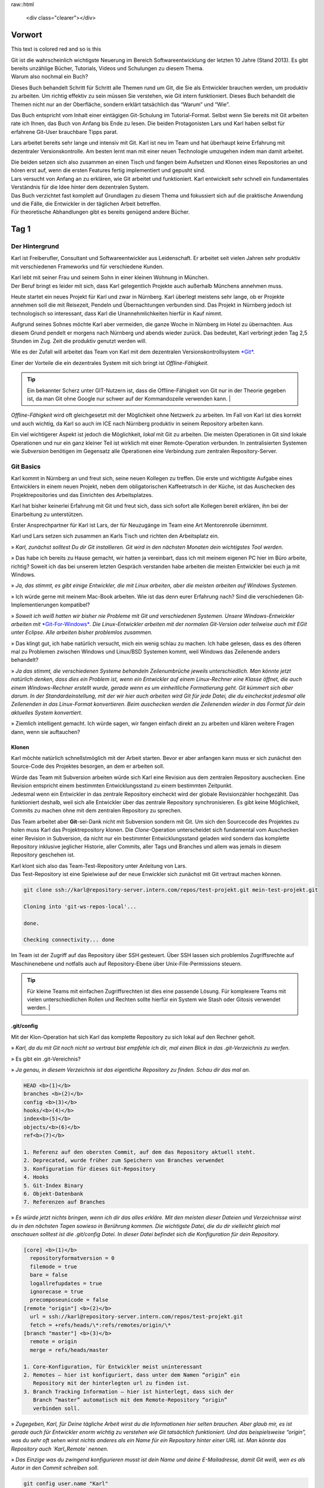 .. raw:: html

    <style> .red {color:red} </style>

raw::html 

  <div class="clearer"></div>

Vorwort
-------


.. role:: red

This text is :red:`colored red` and so is :red:`this`




| Git ist die wahrscheinlich wichtigste Neuerung im Bereich
  Softwareentwicklung der letzten 10 Jahre (Stand 2013). Es gibt bereits
  unzählige Bücher, Tutorials, Videos und Schulungen zu diesem Thema.
| Warum also nochmal ein Buch?

Dieses Buch behandelt Schritt für Schritt alle Themen rund um Git, die
Sie als Entwickler brauchen werden, um produktiv zu arbeiten. Um richtig
effektiv zu sein müssen Sie verstehen, wie Git intern funktioniert.
Dieses Buch behandelt die Themen nicht nur an der Oberfläche, sondern
erklärt tatsächlich das “Warum” und “Wie”.

Das Buch entspricht vom Inhalt einer eintägigen Git-Schulung im
Tutorial-Format. Selbst wenn Sie bereits mit Git arbeiten rate ich
Ihnen, das Buch von Anfang bis Ende zu lesen. Die beiden Protagonisten
Lars und Karl haben selbst für erfahrene Git-User brauchbare Tipps
parat.

Lars arbeitet bereits sehr lange und intensiv mit Git. Karl ist neu im
Team und hat überhaupt keine Erfahrung mit dezentraler
Versionskontrolle. Am besten lernt man mit einer neuen Technologie
umzugehen indem man damit arbeitet.

| Die beiden setzen sich also zusammen an einen Tisch und fangen beim
  Aufsetzen und Klonen eines Repositories an und hören erst auf, wenn
  die ersten Features fertig implementiert und gepusht sind.
| Lars versucht von Anfang an zu erklären, wie Git arbeitet und
  funktioniert. Karl entwickelt sehr schnell ein fundamentales
  Verständnis für die Idee hinter dem dezentralen System.

| Das Buch verzichtet fast komplett auf Grundlagen zu diesem Thema und
  fokussiert sich auf die praktische Anwendung und die Fälle, die
  Entwickler in der täglichen Arbeit betreffen.
| Für theoretische Abhandlungen gibt es bereits genügend andere Bücher.

Tag 1
--------

Der Hintergrund
~~~~~~~~~~~~~~~~~~~~

Karl ist Freiberufler, Consultant und Softwareentwickler aus
Leidenschaft. Er arbeitet seit vielen Jahren sehr produktiv mit
verschiedenen Frameworks und für verschiedene Kunden.

| Karl lebt mit seiner Frau und seinem Sohn in einer kleinen Wohnung in
  München.
| Der Beruf bringt es leider mit sich, dass Karl gelegentlich Projekte
  auch außerhalb Münchens annehmen muss.

Heute startet ein neues Projekt für Karl und zwar in Nürnberg. Karl
überlegt meistens sehr lange, ob er Projekte annehmen soll die mit
Reisezeit, Pendeln und Übernachtungen verbunden sind. Das Projekt in
Nürnberg jedoch ist technologisch so interessant, dass Karl die
Unannehmlichkeiten hierfür in Kauf nimmt.

Aufgrund seines Sohnes möchte Karl aber vermeiden, die ganze Woche in
Nürnberg im Hotel zu übernachten. Aus diesem Grund pendelt er morgens
nach Nürnberg und abends wieder zurück. Das bedeutet, Karl verbringt
jeden Tag 2,5 Stunden im Zug. Zeit die produktiv genutzt werden will.

Wie es der Zufall will arbeitet das Team von Karl mit dem dezentralen
Versionskontrollsystem `*Git* <http://www.git-scm.org/>`__.

Einer der Vorteile die ein dezentrales System mit sich bringt ist
*Offline-Fähigkeit*.

.. admonition:: Tip

  Ein bekannter Scherz unter GIT-Nutzern ist, dass die Offline-Fähigkeit von Git nur in der Theorie gegeben ist, da man Git ohne Google nur schwer auf der Kommandozeile verwenden kann.   |

*Offline-Fähigkeit* wird oft gleichgesetzt mit der Möglichkeit ohne
Netzwerk zu arbeiten. Im Fall von Karl ist dies korrekt und auch
wichtig, da Karl so auch im ICE nach Nürnberg produktiv in seinem
Repository arbeiten kann.

Ein viel wichtigerer Aspekt ist jedoch die Möglichkeit, *lokal* mit Git
zu arbeiten. Die meisten Operationen in Git sind lokale Operationen und
nur ein ganz kleiner Teil ist wirklich mit einer Remote-Operation
verbunden. In zentralisierten Systemen wie *Subversion* benötigen im
Gegensatz alle Operationen eine Verbindung zum zentralen
Repository-Server.

Git Basics
~~~~~~~~~~~~~~~

Karl kommt in Nürnberg an und freut sich, seine neuen Kollegen zu
treffen. Die erste und wichtigste Aufgabe eines Entwicklers in einem
neuen Projekt, neben dem obligatorischen Kaffeetratsch in der Küche, ist
das Auschecken des Projektrepositories und das Einrichten des
Arbeitsplatzes.

Karl hat bisher keinerlei Erfahrung mit Git und freut sich, dass sich
sofort alle Kollegen bereit erklären, ihn bei der Einarbeitung zu
unterstützen.

Erster Ansprechpartner für Karl ist Lars, der für Neuzugänge im Team
eine Art Mentorenrolle übernimmt.

Karl und Lars setzen sich zusammen an Karls Tisch und richten den
Arbeitsplatz ein.

» *Karl, zunächst solltest Du dir Git installieren. Git wird in den
nächsten Monaten dein wichtigstes Tool werden*.

» Das habe ich bereits zu Hause gemacht, wir hatten ja vereinbart, dass
ich mit meinem eigenen PC hier im Büro arbeite, richtig? Soweit ich das
bei unserem letzten Gespräch verstanden habe arbeiten die meisten
Entwickler bei euch ja mit Windows.

» *Ja, das stimmt, es gibt einige Entwickler, die mit Linux arbeiten,
aber die meisten arbeiten auf Windows Systemen.*

» Ich würde gerne mit meinem Mac-Book arbeiten. Wie ist das denn eurer
Erfahrung nach? Sind die verschiedenen Git-Implementierungen kompatibel?

» *Soweit ich weiß hatten wir bisher nie Probleme mit Git und
verschiedenen Systemen. Unsere Windows-Entwickler arbeiten mit*
`*Git-For-Windows* <https://git-for-windows.github.io/>`__\ *. 
Die Linux-Entwickler arbeiten mit der normalen Git-Version oder
teilweise auch mit EGit unter Eclipse. Alle arbeiten bisher problemlos
zusammen.*

» Das klingt gut, ich habe natürlich versucht, mich ein wenig schlau zu
machen. Ich habe gelesen, dass es des öfteren mal zu Problemen zwischen
Windows und Linux/BSD Systemen kommt, weil Windows das Zeilenende anders
behandelt?

» *Ja das stimmt, die verschiedenen Systeme behandeln Zeilenumbrüche
jeweils unterschiedlich. Man könnte jetzt natürlich denken, dass dies
ein Problem ist, wenn ein Entwickler auf einem Linux-Rechner eine Klasse
öffnet, die auch einem Windows-Rechner erstellt wurde, gerade wenn es um
einheitliche Formatierung geht.
Git kümmert sich aber darum. In der Standardeinstellung, mit der wir
hier auch arbeiten wird Git für jede Datei, die du eincheckst jedesmal
alle Zeilenenden in das Linux-Format konvertieren. Beim auschecken
werden die Zeilenenden wieder in das Format für dein aktuelles System
konvertiert.*

» Ziemlich intelligent gemacht. Ich würde sagen, wir fangen einfach
direkt an zu arbeiten und klären weitere Fragen dann, wenn sie
auftauchen?

Klonen
^^^^^^^^^^^^^

Karl möchte natürlich schnellstmöglich mit der Arbeit starten. Bevor er
aber anfangen kann muss er sich zunächst den Source-Code des Projektes
besorgen, an dem er arbeiten soll.

| Würde das Team mit Subversion arbeiten würde sich Karl eine Revision
  aus dem zentralen Repository auschecken. Eine Revision entspricht
  einem bestimmten Entwicklungsstand zu einem bestimmten Zeitpunkt.
| Jedesmal wenn ein Entwickler in das zentrale Repository eincheckt wird
  der globale Revisionzähler hochgezählt. Das funktioniert deshalb, weil
  sich alle Entwickler über das zentrale Repository synchronisieren. Es
  gibt keine Möglichkeit, Commits zu machen ohne mit dem zentralen
  Repository zu sprechen.

Das Team arbeitet aber **Git**-sei-Dank nicht mit Subversion sondern mit
Git. Um sich den Sourcecode des Projektes zu holen muss Karl das
Projektrepository klonen. Die *Clone*-Operation unterscheidet sich
fundamental vom Auschecken einer Revision in Subversion, da nicht nur
ein bestimmter Entwicklungsstand geladen wird sondern das komplette
Repository inklusive jeglicher Historie, aller Commits, aller Tags und
Branches und allem was jemals in diesem Repository geschehen ist.

| Karl klont sich also das Team-Test-Repository unter Anleitung von
  Lars.
| Das Test-Repository ist eine Spielwiese auf der neue Enwickler sich
  zunächst mit Git vertraut machen können.

.. code-block:: bash

  git clone ssh://karl@repository-server.intern.com/repos/test-projekt.git mein-test-projekt.git

  Cloning into 'git-ws-repos-local'...

  done.

  Checking connectivity... done

Im Team ist der Zugriff auf das Repository über SSH gesteuert. Über SSH
lassen sich problemlos Zugriffsrechte auf Maschinenebene und notfalls
auch auf Repository-Ebene über Unix-File-Permissions steuern.

.. admonition:: Tip

  Für kleine Teams mit einfachen Zugriffsrechten ist dies eine passende Lösung. Für komplexere Teams mit vielen unterschiedlichen Rollen und Rechten sollte hierfür ein System wie Stash oder Gitosis verwendet werden.   |


.git/config
^^^^^^^^^^^

Mit der Klon-Operation hat sich Karl das komplette Repository zu sich
lokal auf den Rechner geholt.

» *Karl, da du mit Git noch nicht so vertraut bist empfehle ich dir, mal
einen Blick in das .git-Verzeichnis zu werfen.*

» Es gibt ein .git-Vereichnis?

» *Ja genau, in diesem Verzeichnis ist das eigentliche Repository zu
finden. Schau dir das mal an.*

.. code-block:: bash

  HEAD <b>(1)</b>
  branches <b>(2)</b>
  config <b>(3)</b>
  hooks/<b>(4)</b>
  index<b>(5)</b>
  objects/<b>(6)</b>
  ref<b>(7)</b>

  1. Referenz auf den obersten Commit, auf dem das Repository aktuell steht.
  2. Deprecated, wurde früher zum Speichern von Branches verwendet
  3. Konfiguration für dieses Git-Repository
  4. Hooks
  5. Git-Index Binary
  6. Objekt-Datenbank
  7. Referenzen auf Branches

» *Es würde jetzt nichts bringen, wenn ich dir das alles erkläre. Mit
den meisten dieser Dateien und Verzeichnisse wirst du in den nächsten
Tagen sowieso in Berührung kommen. Die wichtigste Datei, die du dir
vielleicht gleich mal anschauen solltest ist die .git/config Datei. In
dieser Datei befindet sich die Konfiguration für dein Repository.*

.. code-block:: bash

  [core] <b>(1)</b>
    repositoryformatversion = 0
    filemode = true
    bare = false
    logallrefupdates = true
    ignorecase = true
    precomposeunicode = false
  [remote "origin"] <b>(2)</b>
    url = ssh://karl@repository-server.intern.com/repos/test-projekt.git
    fetch = +refs/heads/\*:refs/remotes/origin/\*
  [branch "master"] <b>(3)</b>  
    remote = origin
    merge = refs/heads/master

  1. Core-Konfiguration, für Entwickler meist uninteressant
  2. Remotes – hier ist konfiguriert, dass unter dem Namen “origin” ein
     Repository mit der hinterlegten url zu finden ist.
  3. Branch Tracking Information – hier ist hinterlegt, dass sich der
     Branch “master” automatisch mit dem Remote-Repository “origin”
     verbinden soll.

» *Zugegeben, Karl, für Deine tägliche Arbeit wirst du die Informationen
hier selten brauchen. Aber glaub mir, es ist gerade auch für Entwickler
enorm wichtig zu verstehen wie Git tatsächlich funktioniert. Und das
beispielsweise “origin”, was du sehr oft sehen wirst nichts anderes als
ein Name für ein Repository hinter einer URL ist. Man könnte das
Repository auch `Karl_Remote` nennen.*

» *Das Einzige was du zwingend konfigurieren musst ist dein Name und
deine E-Mailadresse, damit Git weiß, wen es als Autor in den Commit
schreiben soll.*

.. code-block:: bash

  git config user.name "Karl"
  git config user.email "Karl@effectivetrainings.de"


.. epigraph::

  -- Lars

   » *Diese Konfiguration landet übrigens auch in der .git/config. Schau dir das nochmal an!*.


» Lars: *Diese Konfiguration landet übrigens auch in der .git/config. Schau
dir das nochmal an!*.

.. code-block:: bash

  [user]
    name = Karl
    email = karl@effectivetrainings.de

Daily Work
~~~~~~~~~~~~~~~

| Karl möchte natürlich schnellstmöglich seinen ersten Commit machen. Da
  wir uns im Test-Repository befinden ist das auch kein Problem. Zunächst verschafft sich Karl einen Überblick über das Repository.

.. code-block:: bash

  git status
  On branch master
  nothing to commit, working directory clean

| Wir sehen hier bereits wichtige Informationen.
| Initial befinden wir uns auf dem Branch *master*, der automatisch
  angelegt wurde. Der *master*-Branch ist vergleichbar mit dem
  Subversion-Trunk.

.. warning:: 

  master ist nur ein Name und der master-Branch ein Branch wie jeder andere. Der Name *master* ist nur Konvention und hat ansonsten keine Bedeutung.

Weiterhin sehen wir, dass wir derzeit keine lokalen Änderungen in
unserem Repository haben. Der Stand des lokalen Repositories entspricht
also dem des entfernten Repository.

Log
^^^^^^^^^^

Eine Übersicht über die bisher im Repository gemachten Commits bekommt
Karl mit Hilfe von *git log*.

.. code-block:: bash

  git log
  Commit: cea024d4f4af1080b2a4d52f8477c6dc6647cdef <b>(1)</b>
  Author: dilgerm <martin@effectivetrainings.de> <b>(2)</b>
  Date: (54 minutes ago) 2014-01-15 09:34:09 +0100 <b>(3)</b>
  Subject: initial commit <b>(4)</b>

  1. Der Hash-Wert des Commits
  2. Der Autor
  3. Datum und Uhrzeit des Commits
  4. Die Commit-Message

| Je nach Bedarf ist dies aber bereits zu viel Information. In 90% der
  Fälle möchte Karl nicht alle Information sehen, sondern beispielsweise
  nur wann der letzte Commit im Repository gemacht wurde.
| Das *log*-Kommando lässt sich bis zur `*Unkenntlichkeit
  parametrisieren* <https://www.kernel.org/pub/software/scm/git/docs/git-log.html>`__.
| Es gibt jedoch einige Parameter die von den meisten Entwicklern im
  Team fast täglich verwendet werden.

One Liner
'''''''''

.. code-block:: bash

  git log --oneline <b>(1)</b>
  cea024d initial commit

  1. Zeigt einen abgekürzten Hash-Wert und nur die Commit-Message.

File-History
''''''''''''

.. code-block:: bash

  git log --oneline README <b>(1)</b>
  cea024d initial commit

  1. Zeigt nur die Commits, die die Datei README betreffen.

  git log --oneline -- README<b>(1)</b>

  cea024d initial commit

  1. Zeigt nur die Commits, die die Datei README betreffen, funktioniert
       auch wenn die Datei README nicht mehr vorhanden ist.

.. Tip:: 

  Der *–* Operator dient als Trennung bei vielen Git-Kommandos und trennt die Kommandoparameter von den betroffenen Dateinamen.   


Author-Commits
''''''''''''''

.. code-block:: bash

  git log --author=dilgerm -- README<b>(1)</b
  cea024d initial commit

  1. Zeigt nur die Commits, die vom Autor *dilgerm* sind.


Daily Standup
'''''''''''''


.. code-block:: bash

  git log --oneline --since '1 day ago' --no-merges --author $(git config --get user.name) <b>(1)</b>

  1. Zeigt alle Commits des Autors und des letzten Tages ohne Merges.
     (Beispiel von `*https://coderwall.com/p/vyl8zg)* <https://coderwall.com/p/vyl8zg)>`__


Vom Change zum Commit – Developer Workflow
''''''''''''''''''''''''''''''''''''''''''

Höchste Zeit, dass sich Karl ein wenig intensiver mit der Arbeitsweise
mit Git vertraut macht.


.. code-block:: bash

  echo 'Karl was here' >> Karl.txt <b>(1)</b>
  git status <b>(2)</b>
  # On branch master
  # Untracked files:
  # (use "git add <file>..." to include in what will be committed)
  #
  # Karl.txt <b>(3)</b>

  1. Erzeuge eine neue Datei mit Inhalt und Entwicklernamen.
  2. Überprüfe den Status des Repositories
  3. Status zeigt an, dass eine neue (“untracked”) Datei vorhanden ist.

| Die Datei *Karl.txt* ist Git bisher nicht bekannt.
| Das ändern wir, indem wir sie zum Index hinzufügen.


.. code-block:: bash

  git add Karl.txt <b>(1)</b>
  git status
  On branch master
  # Changes to be committed:
  # (use "git reset HEAD <file>..." to unstage)
  #
  # new file: Karl.txt <b>(2)</b>
  #

  1. Karl macht Git mit der Datei Karl.txt bekannt.
  2. Karl sieht nun nicht mehr untracked-files sondern *Changes to be
     Committed*. Die Datei Karl.txt ist also für den nächsten Commit
     vorgemerkt.

Karl kann jetzt endlich seinen ersten Commit machen.



.. code-block:: bash

  git commit -m "Karls first Commit" <b>(1)</b>
  [master 85f37a2] Karls first Commit <b>(2)</b>
  1 file changed, 1 insertion(+) <b>(3)</b>
  create mode 100644 Karl.txt

  1. Schreibt alle vorgemerkten Änderungen in das Git Repository (Commit)
  2. Zusammenfassung des Commits
  3. Statistik des Commits



.. code-block:: bash

  git log --oneline
  85f37a2 Karls first Commit
  cea024d initial commit

Zuletzt sorgt ein *git status* nochmal für Sicherheit.


.. code-block:: bash

  git status
  # On branch master
  # Your branch is ahead of 'origin/master' by 1 commit.
  # (use "git push" to publish your local commits)
  #
  nothing to commit, working directory clean

| Karl sieht, dass nach dem Commit das Working-Directory wieder sauber
  ist. Git erkennt sogar, dass unser lokaler Branch einen Commit weiter
  ist als
| der zugeordnete Remote-Branch. Dies funktioniert nur, wenn das
  *Tracking* der Branches richtig initialisiert ist. Ein Branch kann
  jederzeit mit einem beliebigen Remote-Branch verbunden werden.


.. code-block:: bash

  git branch -u origin/master <b>(1)</b>

  1. Verbindet den aktuell ausgecheckten Branch mit dem origin/master
     Branch. Funktioniert leider erst ab Git 1.8.x

Für ältere Git-Versionen (1.7.x) war noch dies notwendig.


.. code-block:: bash

  git branch --set-upstream master origin/master

Karl kann sich auch den Vergleich mit dem Remote-Tracking-Branch explizit anzeigen lassen.


.. code-block:: bash

  git branch -v
  * master 85f37a2 [ahead 1] Karls first Commit

| Hiermit sieht Karl, auf welchem Commit der aktuelle Branch steht, um
  wieviele Commits der lokale Branch vom Tracking-Branch abweicht und
  was die Commit-Message war.
| Zugegeben, diese Information hätte man besser in *git log*
  untergebracht, aber Git ist leider nicht bekannt für seine Konsistenz.

Der typische Entwickler-Flow sieht also folgendermaßen aus.

|image3|
  :align: left

Diesen Flow durchläuft jeder Entwickler im Team jeden Tag dutzende Male. Je länger ein Entwickler mit Git arbeitet, desto kleiner und feingranularer werden üblicherweise die Commits im Repository.

.. admonition:: **Übung**

  - Erzeugen Sie genauso wie Karl in einem Repository Ihrer Wahl eine neue Datei <IhrName>.txt
  - Schreiben Sie beliebigen Inhalt in diese Datei.
  - Überprüfen Sie, wie sich das Repository verändert mit Hilfe von *git status* und *git log*.
  - Committen Sie Ihre Änderung.
  - Überprüfen Sie Ihren Commit erneut mit Hilfe von *git log*.
  - Überprüfen Sie mit Hilfe von *git status* dass keine weiteren Änderungen mehr in Ihrem   
    Repository vorhanden sind.



Internals
~~~~~~~~~~~~~~

Karl scheint zufrieden.

» [Karl] Das ist ja ganz einfach!

:red:`colored red`

» [:red:`Lars`] *Ja das ist es. Aber es ist trotzdem auch wichtig, dass Du verstehst,
was genau jetzt passiert ist. Git ist nicht immer einfach, aber immer
logisch.

Bevor wir weitermachen, würde ich gerne mit dir über einige Dinge
sprechen, die jetzt im Repository passiert sind. Je genauer du
verstehst, wie Git arbeitet, desto leichter wirst Du dir später tun,
wenn die ersten Probleme auftreten.*

» [Karl] Liebend gern, Lars. Was muss ich wissen?

» [Lars] *Am besten du wirfst einen Blick in dein .git-Verzeichnis. Und hier
speziell in das /objects-Verzeichis.*

» [Karl] Ah ja, objects klingt gut, ist Git denn objektorientiert programmiert?

| » [Lars] *Nein, das hat nichts mit den Objekten einer Programmiersprache zu
  tun. Vielleicht ist dieses Verzeichnis auch einfach nur unglücklich
  benannt.
  Alle Objekte, die du in Git speicherst, also primär Dateien und
  Verzeichnisse, werden als Objekte bezeichnet.*
| *Git kennt hauptsächlich 4 Arten von Objekten – Blobs, Trees, Commits
  und Tags.*
| *Wenn Du in dein objects-Verzeichnis schaust solltest Du etwas in der
  Art sehen.*

.. image:: media/image5.png
   :width: 3.92708in
   :height: 2.86458in
   :align: left

» [Karl] Wow, das sieht aber kompliziert aus.

| [Lars] » *Ja stimmt, wenn man nicht weiß, was das ist könnte man denken, Git
  ist total kompliziert oder? Dabei wirst du sehen, dass Git
  grundsätzlich kinderleicht zu verstehen ist, weil das Prinzip dahinter
  so einfach ist.*
| *Du siehst also viele seltsame Verzeichnisse, die nur aus jeweils zwei
  Zeichen bestehen, beispielsweise 05, richtig?*

» [Karl] Ja genau!

| » [Lars] *Wir hatten schon darüber gesprochen, dass Git sehr unterschiedlich
  ist zu beispielsweise dem zentralen System Subversion.*
| *In Subversion synchronisieren sich alle Entwickler über das zentrale
  Repository. Deswegen ist es einfach eine Revision zu verwalten. Die
  Revision wird einfach immer weiter nach oben gezählt, jedesmal wenn
  ein Entwickler einen Commit macht. Was meinst du, würde das in Git
  auch funktionieren?*

| » [Karl] Hm, gute Frage, da alle Commits zunächst lokal sind müsste die
  Revision lokal hochgezählt werden. Wenn ich jetzt aber an einem neuen
  Feature arbeite und Du gleichzeitig an einem anderen, dann würde bei
  uns beiden die Revision lokal hochgezählt werden. Probleme hätten wir
  erst, wenn wir versuchen würden unsere Arbeit
| zusammenzubringen, richtig? Welche Revision würde dann gewinnen?

» [Lars] *Sehr gut aufgepasst, Karl. Wir arbeiten dezentral, wir können also
unmöglich eine globale Revision verwalten. Git muss sogar sicherstellen,
dass die Revisions weltweit funktionieren, egal wieviele Entwickler an
einem Projekt arbeiten.*

» [Karl] Das hat was mit diesen Hash-Werten zu tun, die wir hier sehen, oder?

» [Lars] *Perfekt! Genau, Git arbeitet anders. Git berechnet den
SHA-1-Hash-Wert über die Inhalte aller am Commit beteiligter Dateien
jedesmal neu wenn wir committen.*

» [Karl] Ja, das könnte funktionieren. Wenn wir beide aus Versehen die gleiche
Änderung machen, ich bei mir und Du bei dir am PC, dann hätten diese
beiden Commits also den gleichen Hash-Wert und somit die gleiche
“Revision” in Git?

» [Lars] *Genau Karl, das kann man so sehen. Die Revision in Git ist der
Hash-Wert des Commits. Das ist aber noch nicht alles. Ich zeig dir mal
was.*

.. code-block:: bash

  git hash-object Karl.txt
  058f0f82590adfebbd4d4fc2c55ede64771390d3

» [Lars] *Mit Hilfe von git hash-object lässt sich der SHA-1 Hash eines
Objektes berechnen. Vergleiche doch diesen Wert mal mit den Verzeichnissen in deinem objects-Verzeichnis.*

» [Karl] Warte mal, ich sehe ein Verzeichnis “05” und eine Datei `8f0f82590adfebbd4d4fc2c55ede64771390d3`. Das kann kein Zufall sein.
Kann es sein, dass Git den Hash-Wert meiner Datei berechnet hat, die
ersten zwei Zeichen des Hash-Wertes als Verzeichnis nimmt und den
restlichen Hash-Wert als Dateinamen?

» [Lars] *Genau Karl, so ist es. Git verwendet die ersten beiden Zeichen als
Verzeichnisnamen um Betriebssystem-Beschränkungen zu umgehen. Es können
nunmal nicht unendlich viele Dateien in einem Verzeichnis gespeichert
werden. Den Rest des Hash-Wertes verwendet Git als Dateinamen. Kannst Du
dir vorstellen, was Git genau speichert?*

» [Karl] Ich nehme an, einfach meine Textdatei?

» [Lars] *Nicht ganz, versuch doch mal die Datei zu öffnen*

.. code-block:: bash

  cat .git/objects/05/8f0f82590adfebbd4d4fc2c55ede64771390d3
  xK??OR04a?N,?Q(O,V?H-J?O6?

» [Karl] Hm, sieht binär aus?

» [Lars] *Genau, Git speichert die Dateien nicht im Rohformat sondern packt
alles nochmal sehr effizient mit Hilfe von ZLib zusammen. Die Dateien
liegen also binär vor und Git entpackt die Dateien nur wenn notwendig.*

» [Karl] Ok, verstanden. Aber eine Frage hätte ich dann doch noch?

» [Lars] *Und die wäre?*

» [Karl] Wenn ich mir den Commit mit *git log* anschaue.

.. code-block:: bash

  git log
  Commit: ff3e2ea55c4cda9ebdb9f87d5b7e1dfa26b6393e
  Author: Karl <karl@effectivetrainings.de>
  Date: (33 minutes ago) 2014-01-15 13:55:37 +0100
  Subject: Karls first Commit

» [Karl] Der Hash-Wert des Commits ff3e2ea55c4cda9ebdb9f87d5b7e1dfa26b6393e stimmt doch nicht überein mit dem Hashwert 058f0f82590adfebbd4d4fc2c55ede64771390d3 meiner Datei?

» [Lars] *Sehr gut beobachtet! Wir haben uns bisher nur den Hash-Wert deiner Textdatei angesehen. Ich habe aber vorhin schon erwähnt, dass Git 4 Arten von Objekten kennt. Erinnerst Du dich noch?*

» [Kar] Ja, Commits, Trees, Blobs und Tags?

» [Lars] *Korrekt, wir haben uns jetzt deinen ersten Blob angeschaut. Das siehst du auch, wenn du dir den Typen der Datei anschaust.*

.. code-block:: bash

  git cat-file -t 058f0f82590adfebbd4d4fc2c55ede64771390d3
  blob

» [Lars] *Jede Datei die mit Git gespeichert wird landet als Blob in der
Objektdatenbank. Was ist jetzt ein Tree? Du kannst dir das einfach als
Repräsentation eines Verzeichnisses vorstellen. Du siehst den Tree
sogar, indem du den Hash-Wert des Commits mit cat-file -p betrachtest.
Das* **p** *steht für “pretty”. Das Kommando* **git cat-file** *ist ein
sogenanntes* **Plumbing-Kommando**\ *.*

.. warning::

  Kommands in Git sind nach dem **Composite-Pattern** aufgebaut. Sie sind unterteilt in sogenannte **Plumbing oder Low-Level-** und **Porcellain-Kommandos**. In den meisten Fällen arbeiten Entwickler nur mit dem “guten Porzellan”. Es macht aber Sinn, sich durchaus auch mit den Low-Level Operationen wie **cat-file** zu beschäftigen.   

.. code-block:: bash

  git cat-file -p ff3e2ea55c4cda9ebdb9f87d5b7e1dfa26b6393e
  tree 64c4b2cbdcbc14b6b14e04f1e787c21bfc8fc802
  parent cea024d4f4af1080b2a4d52f8477c6dc6647cdef
  author Karl <karl@effectivetrainings.de> 1389790537 +0100
  committer Karl <karl@effectivetrainings.de> 1389790766 +0100
  Karls first Commit

» [Lars] *Hier siehst du den Tree. Den können wir uns jetzt nochmal genauer betrachten.*

.. code-block:: bash

    git cat-file -p 64c4b2cbdcbc14b6b14e04f1e787c21bfc8fc802
    100644 blob 058f0f82590adfebbd4d4fc2c55ede64771390d3 Karl.txt
    100644 blob 304360caba487e6f7b707b5aa96774f85bf17b77 README

| » [Lars] *Siehst du? Der Tree referenziert also die beiden Blobs, genauso wie
  das Verzeichnis die beiden Dateien referenziert. So einfach ist das.
  Ein Commit referenziert immer einen* **Tree**\ *, ein Tree
  referenziert immer einen oder mehrere* **Blobs** *oder auch weitere*
  **Trees** *als Unterverzeichnisse.*
| *Eine letzte Sache noch, wir haben uns vorher mit Hilfe von*
  **cat-file -p** *den Commit selbst angeschaut. Eine Sache hierbei war
  interessant und ist dir vielleicht entgangen.*

.. code-block:: bash

  git cat-file -p ff3e2ea55c4cda9ebdb9f87d5b7e1dfa26b6393e
  tree 64c4b2cbdcbc14b6b14e04f1e787c21bfc8fc802
  parent cea024d4f4af1080b2a4d52f8477c6dc6647cdef
  author Karl <karl@effectivetrainings.de> 1389790537 +0100
  committer Karl <karl@effectivetrainings.de> 1389790766 +0100
  Karls first Commit

| » [Lars] *Der Commit referenziert seinen Parent-Commit. Commits in Git
  schweben nicht irgendwie im luftleeren Raum sondern sind miteinander
  über eine Parent-Child Hierarchie verbunden. Jeder Commit hat entweder
  keinen, genau einen oder beliebig viele Parent-Commits.*
| *Kein Commit ist klar, dies kann nur für den allerersten Commit im
  Repository der Fall sein.*
| *Die meisten Commits haben genau einen Parent-Commit, nämlich der
  direkt vorangegangene Commit.*
| *Werden Branches zusammengeführt entstehen sogenannte Merge-Commits.
  Commits haben die Eigenschaft so viele Parents zu haben wie Branches
  zusammengeführt wurden. In den meisten Fällen also zwei, das erkläre
  ich dir aber, wenn wir dazu kommen. In Ordnung?*

» [Karl] Ja, in Ordnung. Mir ist zwar noch nicht ganz klar, wozu ich diese
ganzen Informationen brauche, aber ich denke, das wird mir später klar.

Branches
~~~~~~~~

| Karl hat von Lars bereits einen sehr guten Überblick über die
  grundsätzliche Arbeitsweise mit Git erhalten.
| Jetzt wird es höchste Zeit, dass Karl seine Arbeit als Entwickler
  aufnimmt.
| Der erste Schritt besteht nun darin, sich das Projekt-Repository
  auszuchecken.

.. admonition:: Übung

  - Klonen Sie sich das Repository unter `*https://github.com/dilgerma/effective-git-workshop* <https://github.com/dilgerma/effective-git-workshop>`__ in ein Verzeichnis *Projekt.git*

  - git clone https://github.com/dilgerma/effective-git-workshop Project.git

Gib mir ein Ticket – ich starte
^^^^^^^^^^^^^^^^^^^^^^^^^^^^^^^^^^^^^^

Karl möchte am liebsten sofort loslegen. Lars muss ihn ein wenig
bremsen.

» [Lars] *Karl, wir arbeiten nicht direkt auf dem master branch. Der master ist
der aktuelle[Lars]Entwicklungsstand, es sollten aber nur fertige Features
zurückgeführt werden. Der master sollte zumindest stabil sein.*

» [Karl] Ok, verstanden. Das bedeutet, dass wir auf eigenen Feature-Branches
arbeiten? Ist das nicht ganz schön kompliziert?

» [Lars] *Nur solange du mit Subversion arbeitest. Nein, Scherz beiseite. Das
Arbeiten mit Branches ist quasi* **DAS** *Feature von Git. Branches sind
so schnell und leichtgewichtig, dass es wirklich Spaß macht damit zu
arbeiten.*

» [Karl] Mit Branches zu arbeiten macht Spaß? Wow, das hör ich tatsächlich
wirklich zum ersten Mal.

| » [Lars] *Ich zeige dir mal, wie Branches funktionieren. Es wird nämlich
  schnell klar, wieso Branches in Git so einfach sind, wenn man weiß wie
  sie funktionieren.*
| *Am besten wäre es, du wirfst einen Blick in das .git/refs
  Verzeichnis.*

.. code-block:: bash

  #alle Verzeichnisse
  ls .git/refs
  heads<b>(1)</b>
  remotes<b>(2)</b>
  tags

  #alle Branch-Dateien
  ls .git/refs/heads/
  master <b>(3)</b>

  #Enthalten jeweils Hash-Wert eines Commits
  cat .git/refs/heads/master
  ad261f23894095de696ffd43a0d01af1e7249a02 <b>(4)</b>
  #Zeige obersten Commit im aktuellen Branch
  git log --oneline
  ad261f2 Initial commit <b>(5)</b>

  1. Hier sind Branches konfiguriert
  2. Hier sind Remote-Repositories konfiguriert
  3. Für jeden Branch befindet sich hier eine eigene Datei
  4. In der Datei steht jeweils nur ein Hashwert
  5. Der Hash-Wert des obersten Commits des aktuell ausgecheckten Branches
     entspricht dem Hash-Wert in refs/heads/<branchname>

» [Karl] Das verstehe ich nicht, warum brauch ich einen Hash-Wert in einer Datei?

| » [Lars] *Es ist ganz einfach. Git braucht irgendeine Art Mapping, um Branch
  und Commit zusammenzubringen. Wir referenzieren den master-Branch als
  master und nicht als ad261f2. Git arbeitet fast komplett File-basiert.
  Das Mapping besteht also darin, dass wir eine Datei master haben, in
  der der Hash-Wert ad261f2 steht. Dadurch
  weiß git, dass der Branch master exisitiert (weil die Datei vorhanden
  ist) und der oberste Commit im Branch master den Hash-Wert ad261f2 hat
  (weil dieser Hash-Wert in der Datei steht).*

| [Lars]*Erzeugen wir uns doch einfach einen Feature-Branch. Ich habe dir
  gestern bereits ein sehr einfaches Ticket herausgesucht, an dem du
  heute arbeiten kannst. Branches haben bei uns immer eine feste
  Bezeichnung. Normalerweise arbeiten wir mit*
  `*GitFlow* <http://www.effectivetrainings.de/blog/2012/04/22/git-flow-einfaches-arbeiten-mit-dem-perfekten-git-workflow/>`__\ *,
  aber für den Anfang ist es glaube ich besser, wenn wir das erst ein
  paar Mal manuell machen, als Fingerübung quasi.*

.. code-block:: bash

  git branch feature-4711 <b>(1)</b>
  git branch <b>(2)</b>
  feature-4711
  * master <b>(3)</b>

  1. git branch <branch-name> erzeugt einen neuen Branch
  2. git branch ohne Parameter zeigt die lokal verfügbaren Branches
  3. Der * zeigt den aktuell ausgecheckten Branch an.

[Karl] » Lars, kannst du mir sagen, wie ich jetzt auf meinen neuen Branch wechseln kann?

[Lars] » *Klar, das geht mit checkout. Du checkst dir quasi einen Branch aus.*

.. code-block:: bash

  #wechsel auf branch feature-4711  
  git checkout feature-4711
  #Wechsel und neu erzeugen eines Branches
  git checkout -b feature-4711

.. Tip:: 

  Checkout hat je nach Kontext und Parametern ganz unterschiedliche Bedeutungen. Weitere Bedeutungen werden später noch erläutert.   |

.. admonition:: Übung

  - Was hat sich durch das Erzeugen des Branches im `.git/refs/heads`-Verzeichnis verändert?
  - Erzeugen Sie den Branch *feature-4711* vom master.
  - Editieren Sie die README-Datei auf dem Branch feature-4711.
  - Committen Sie Ihre Änderung.


Wie hat sich das .git/refs/heads-Verzeichnis verändert?

.. code-block:: bash

  #Eine neue Datei ist entstanden
  ls .git/refs/heads/
  feature-4711
  master
  # Da wir den Branch vom master branch gezogen haben stehen sowohl master 
  # als auch feature-4711 aktuell auf dem gleichen Commit.
  cat .git/refs/heads/master
  ad261f23894095de696ffd43a0d01af1e7249a02

  cat .git/refs/heads/feature-4711
  ad261f23894095de696ffd43a0d01af1e7249a02

  #Branch Wechsel mit checkout
  git checkout feature-4711

  #editiere readme und commit.
  git commit -m "Adjusted Readme"
  [feature-4711 bebc4db] Adjusted Readme
  1 file changed, 2 insertions(+)

  #Die Dateien unterscheiden sich, weil der Feature-Branch einen Commit weiter

  cat .git/refs/heads/master
  ad261f23894095de696ffd43a0d01af1e7249a02

  cat .git/refs/heads/feature-4711
  bebc4dbc18cb05d7fd2df59db7cf249bc793dbf0

[Karl] » Das ist interessant. Wie weiß denn Git, welchen Branch ich aktuell ausgecheckt habe?

[Lars] » *Gute Frage, dazu wirst Du am besten einen Blick in dein .git-Verzeichnis.*

.. code-block:: bash

  git log HEAD <b>(1)</b>
  Commit: bebc4dbc18cb05d7fd2df59db7cf249bc793dbf0
  Author: dilgerm <martin@effectivetrainings.de>
  Date: (37 minutes ago) 2014-01-15 16:57:42 +0100
  Subject: Adjusted Readme

  #Welcher Branch aktuell ausgecheckt ist steht in der Datei HEAD

  cat .git/HEAD
  ref: refs/heads/feature-4711

  1. HEAD ist nur eine andere Bezeichnung für den aktuell obersten Commit
     in der Historie

[Lars] » *Um zu wissen, auf welchem Commit mein Repository aktuell steht
schreibt Git jedesmal, wenn ich den Branch wechsel den Pfad der Branch-Datei aus
`refs/heads` in die Datei HEAD in meinem .git-Verzeichnis. Um zu wissen auf welchem Branch wir uns aktuell befinden macht Git intern etwa folgendes.*

.. code-block:: bash

  Pfad = Lade Dateipfad aus .git/HEAD
  Commit-Hash = Lese Datei aus Pfad
  Branch-Name = Lese Dateinamen aus Pfad
  Setze obersten Commit im Repository auf Commit-Hash



Branch nachträglich erstellen
^^^^^^^^^^^^^^^^^^^^^^^^^^^^^^^^^^^^

[Lars] » *Karl, du wirst sehen, du wirst dich sehr schnell an das Arbeiten mit
Branches gewöhnen. Spätestens in 3 Wochen wirst du dich fragen, wie du
jemals ohne Arbeiten konntest.*

[Karl] » Ich werde dich in ein paar Wochen nochmal darauf ansprechen.

[Lars] » *Im Eifer des Gefechts passiert es übrigens jedem mal, dass er die Umsetzung einer Story aus Versehen auf dem* **master** *startet. Da das relativ oft passiert, auch mir zum Beispiel noch, zeige ich dir noch schnell, wie du das ganz einfach lösen kannst.*
*Nehmen wir für diesen Fall an, du willst von deinem aktuellen Branch auf einen weiteren Branch wechseln. Stell dir einfach vor, du arbeitest mit zwei anderen Kollegen an diesem Feature und möchtest etwas ausprobieren. Dazu möchtest Du gerne einen eigenen Branch erzeugen, auf dem du lokal bei dir arbeiten kannst. Leider hast Du bereits zwei Commits auf dem aktuellen Feature-Branch gemacht, von denen du nicht sicher bist, ob du sie behalten möchtest.*
*Das ist sehr einfach zu lösen indem du vom aktuellen Branch einen weiteren Branch `feature-4711-experiment` ziehst und dann den Branch `feature-4711` um die beiden fraglichen Commits zurücksetzt.*

[Karl] » Du sagst immer, dass das alles ganz einfach ist. Für mich klingt das ganz schön kompliziert.

[Lars] » *Keine Sorge, das sind nur die ganzen Begriffe, du wirst dich sehr schnell daran gewöhnen.*
[Lars] *Erzeuge doch bitte mal die zwei Commits deines Experimentes auf dem aktuellen Branch.*

.. code-block:: bash

  git branch
  * feature-4711
  [...]
  #erster commit
  echo "Karls erster Commit" >> Karls-experiment.txt
  git add Karls-experiment.txt
  git commit -m "erster experiment commit"
  [feature-4711 5f5a42d] erster experiment commit
  1 file changed, 1 insertion(+)
  create mode 100644 Karls-experiment.txt

  #zweiter commit
  echo "Karls zweiter Commit" >> Karls-experiment.txt
  git add Karls-experiment.txt
  git commit -m "zweiter experiment commit"
  [feature-4711 a1dbcc2] zweiter experiment commit
  
  1 file changed, 1 insertion(+)
  
  #log
  git log
  Commit: a1dbcc20f620573097866445302991d877e76232
  Author: dilgerm <martin@effectivetrainings.de>
  Date: (63 seconds ago) 2014-01-21 18:02:57 +0100
  Subject: zweiter experiment commit
  Commit: 5f5a42da684db9c5fa4f50c390bd2c78946c8238
  Author: dilgerm <martin@effectivetrainings.de>
  Date: (2 minutes ago) 2014-01-21 18:01:44 +0100
  Subject: erster experiment commit
  [...]

[Lars] » *Sehr gut Karl. Jetzt möchtest Du diese beiden Commits aber nicht auf
deinem aktuellen Branch, sondern auf dem Branch `feature-4711-experiment` haben, weil du dir nicht sicher bist, ob deine Idee für die Umsetzung in die richtige Richtung geht.*

.. code-block:: bash

  git checkout -b "feature-4711-experiment"
  Switched to a new branch 'feature-4711-experiment'
  git branch
  feature-4711
  * feature-4711-experiment
  [...]

  #log
  git log
  Commit: a1dbcc20f620573097866445302991d877e76232
  Author: dilgerm <martin@effectivetrainings.de>
  Date: (4 minutes ago) 2014-01-21 18:02:57 +0100
  Subject: zweiter experiment commit
  Commit: 5f5a42da684db9c5fa4f50c390bd2c78946c8238
  Author: dilgerm <martin@effectivetrainings.de>
  Date: (5 minutes ago) 2014-01-21 18:01:44 +0100
  Subject: erster experiment commit
  [...]

[Lars]» *Die Branches sind identisch und beide haben die zwei Commits des Experimentes. Jetzt wechselst du einfach zurück auf deinen “feature-4711″-Branch und setzt den Branch mit Hilfe von* **reset** *um die zwei Commits zurück, die du dort nicht haben möchtest. Am besten du machst einfach was ich dir sage, ich werde dir* **reset** *später noch genauer erklären.*


.. code-block:: bash

  git checkout feature-4711
  #branch um zwei commits zurücksetzen
  git reset --hard HEAD~2
  HEAD is now at bebc4db Adjusted Readme

[Lars]» *Damit hast du genau die Situation, die du wolltest. Die beiden Commits des Experimentes sind auf dem richtigen Branch und der Feature-4711-Branch sieht so aus als wäre nie etwas passiert. Ich weiß, das ging alles ein wenig schnell, stell dir für jetzt einfach vor,* **git reset** *ist eine Möglichkeit, jeden beliebigen Branch auf einen Commit deiner Wahl zu setzen. Beispielsweise den Commit, der “vor zwei Commits” gemacht wurde.*

Merge
^^^^^^^^^^^^

[Karl] » Interessant, so langsam glaube ich bekomme ich ein ungefähres Bild und eine Idee, wie das mit Git tatsächlich gedacht ist.

[Lars] » *Ok, machen wir weiter und gehen zurück auf den “feature-4711″-Branch. Auf dem haben wir jetzt eine Änderung gemacht. Irgendwann ist der Zeitpunkt gekommen, diese Änderung wieder auf den master zurückzubringen. Wann dieser Zeitpunkt gekommen ist, darüber lässt sich streiten. Es gibt Teams, die eine frühestmögliche Integration neuer Features zurück in den master bevorzugen. Wir gehören auch dazu, allerdings möchten wir nur Features zurückführen, die tatsächlich abgeschlossen sind.*

*Andere Teams arbeiten direkt auf dem master. Der Vorteil ist, dass jeder Entwickler spätestens beim Update sofort sieht, ob zwei Features miteinander in Konflikt stehen. Der Nachteil ist klar, der master-Branch ist nicht mehr stabil, da auch halbfertige Features zurückgeführt werden.*

*Wir bevorzugen allerdings einen stabilen master und nehmen dafür auch in Kauf, dass wir Merge-Konflikte erst etwas später bemerken und auflösen.*

[Karl] » Ich denke, das befürworte ich. Frühe Integration ist immer gut, aber stabile Branches sind wichtiger. Vor allem könnt ihr dann auch Features zurückhalten, wenn diese beispielsweise bereits implementiert sind, aber erst später den Kunden zur Verfügung gestellt werden sollen. Ich habe hierfür früher immer Feature-Flags einbauen müssen.

[Lars] » *Ja, Feature-Flags sind eine Alternative und haben auch ihre Daseinsberechtigung. Ich persönlich habe aber schon lange keine mehr verwendet.* *Genug geredet, was müssen wir tun um den Branch zurückzuführen?*

[Karl ]» Lass mich raten, die Operation nennt sich *Merge*?

[Lars] » *Das ist korrekt. Zunächst wechseln wir zurück auf den master.
Um das Ganze ein wenig interessanter zu machen provozieren wir einen
Merge-Konflikt.*

.. code-block:: bash

  git checkout master
  #edit README.md
  git merge feature-4711
  Auto-merging README.md
  CONFLICT (content): Merge conflict in README.md
  Automatic merge failed; fix conflicts and then commit the result.

[Lars] » *Wir haben den ersten Konflikt in unserem Repository.*
[Lars] » *Am besten du schaust dir mal den aktuellen Stand deines Repositories
an.*

.. code-block:: bash

  git status
  # On branch master
  # Your branch is ahead of 'origin/master' by 1 commit.
  # (use "git push" to publish your local commits)
  #
  # You have unmerged paths. <b>(1)</b>
  # (fix conflicts and run "git commit")
  #
  # Unmerged paths: 
  # (use "git add <file>..." to mark resolution)
  #
  # both modified: README.md <b>(2)</b>
  #

  1. Git zeigt einen Konflikt an
  2. Git benennt die Dateien, die Konflikte enthalten.

[Karl]» Kann ich mir anschauen, was den Konflikt verursacht hat?

[Lars] » *Natürlich, dazu gibt es wie fast immer in Git mehrere Möglichkeiten.
Eine einfache Möglichkeit ist diff.
Diff zeigt dir ohne weitere Parameter die Änderungen zwischen deinem
Workspace und dem Repository an. Tritt ein Merge-Konflikt auf
schreibt Git beide Änderungen in die betroffenen Dateien getrennt mit
“=======”.*

.. code-block:: bash

  git diff
  diff --cc README.md
  index da95ff7,c3eb4a8..0000000
  --- a/README.md
  +++ b/README.md
  @@@ -1,3 -1,4 +1,9 @@@
  effective-git-workshop
  ======================
  ++<<<<<<< ours <b>(1)</b>

  +Das ist eine Änderung, die einen Konflikt verursachen sollte.

  ++||||||| base

  ++======= <b>(2)</b>
  +
  + Simple Effective Git Workshop Tutorial
  ++>>>>>>> theirs <b>(3)</b>

  1. Änderung auf dem aktuellen Branch
  2. Trenner zwischen beiden Konflikten
  3. Änderung auf dem Branch der gemerged werden soll

[Lars] » *Die Anzeige mit Diff ist aber wirklich schwer zu lesen. Eine weitere
Möglichkeit ist die Anzeige im Mergetool.
Du kannst das Mergen starten indem du git merge-tool aufrufst.*

.. code-block:: bash

  git mergetool
  
  'git mergetool' will now attempt to use one of the following tools:

  opendiff kdiff3 tkdiff xxdiff meld tortoisemerge gvimdiff diffuse
  ecmerge p4merge araxis bc3 codecompare emerge vimdiff <b>(1)</b>

  Merging:

  README.md <b>(2)</b>
  Normal merge conflict for 'README.md': <b>(3)</b>
  {local}: modified file
  {remote}: modified file

  1. Mögliche Tools, Git prüft nicht, ob diese Tools tatsächlich alle
     installiert sind.
  2. Die Datei die den Merge-Konflikt verursacht hat
  3. Art des Merge-Konfliktes. In diesem Fall wurde die Datei auf beiden
     Branches editiert. Andere Möglichkeiten wären beispielsweise das
     Löschen der Datei.

|image5|

[Karl] » *Ok, wir haben den Konflikt gelöst, wir müssen das aber unbedingt noch
Committen. Das wird gerne vergessen.
Am besten wir prüfen vorher nochmal schnell den Status des
Repositories.*

.. code-block:: bash

  git status
  # On branch master
  # Your branch is ahead of 'origin/master' by 1 commit.
  # (use "git push" to publish your local commits)
  #
  # All conflicts fixed but you are still merging. <b>(1)</b>
  # (use "git commit" to conclude merge)
  #

  # Changes to be committed:  
  #
  # modified: README.md
  #

  1. Git erkennt, dass wir den Merge-Konflikt aufgelöst haben und weiß,
     dass wir bisher vergessen haben, diese Änderung zu committen.



.. admonition:: Übung

  - Wechseln Sie auf den master-Branch.
  - Editieren Sie die Datei README.md, so dass ein Merge Konflikt mit der Änderung auf feature-4711 entsteht.
  - Führen Sie den Branch zurück und lösen Sie den Merge-Konflikt.
  - Welche Besonderheit erkennen Sie in der Historie?

  .. code-block:: bash
  
    git checkout master
    echo "Das ist eine Änderung, die einen Konflikt verursachen sollte."
    >> README.md  
    git merge feature-4711
    Auto-merging README.md
    CONFLICT (content): Merge conflict in README.md
    Automatic merge failed; fix conflicts and then commit the result.

[Lars] » *Karl, wenn Du dir jetzt mal die Historie auf dem master betrachtest
siehst du eine kleine Besonderheit. Sehr einfach siehst Du das zum
Beispiel mit folgendem Kommando.*

.. code-block:: bash

  git log --graph
  * Commit: bb2d3b275870e891a76b73d2597efc0a10fa373d <b>(1)</b>
  |\ Author: dilgerm <martin@effectivetrainings.de>
  | | Date: (67 seconds ago) 2014-01-16 16:51:54 +0100
  | | Subject: merged fb-4711
  | |
  | |
  | * Commit: bebc4dbc18cb05d7fd2df59db7cf249bc793dbf0 <b>(2)</b>
  | | Author: dilgerm <martin@effectivetrainings.de>
  | | Date: (24 hours ago) 2014-01-15 16:57:42 +0100
  | | Subject: Adjusted Readme
  | |
  | |
  * | Commit: 817e46017f4094a4f33fc1f5dd423257a20a7c99 <b>(3)</b>
  |/ Author: dilgerm <martin@effectivetrainings.de>
  | Date: (23 hours ago) 2014-01-15 18:06:18 +0100
  | Subject: Konflikt
  |
  * Commit: ad261f23894095de696ffd43a0d01af1e7249a02
  Author: Martin Dilger <martin.dilger@googlemail.com>
  Date: (25 hours ago) 2014-01-15 06:56:25 -0800
  Subject: Initial commit

  1. Der entstandene Merge-Commit, der zwei Parents hat
  2. Der Commit, den Karl auf dem Feature-Branch gemacht hat
  3. Der Commit auf dem master, der den Konflikt verursacht hat.
  
[Lars] » *Ein Merge-Commit entsteht immer dann, wenn wir zwei oder mehr Branches zusammenführen und kein sogenannter Fast-Forward-Merge möglich ist.*

.. image:: media/image7.png
  :align: left
  :width: 2.39583in
  :height: 3.64583in

[Karl] » Was bitte ist ein Fast-Forward-Merge?

[Lars] » *Ein Fast-Forward-Merge, beispielsweise vom Feature-Branch auf den master, ist dann möglich, wenn auf dem master nichts passiert ist seit wir den Branch gezogen haben. Der komplette master-Branch ist also bereits in unserem Feature-Branch enthalten. In diesem Fall ändert Git
beim Merge auf den master einfach den Inhalt der Datei* **master** *in* **/refs/heads** *auf den Hash-Wert des obersten Commits unseres Feature-Branches. Es kann kein Konflikt auftreten und es muss auch kein* **Merge-Commit** *erzeugt werden. Damit ist der Merge bereits abgeschlossen und der Branch vollständig zurückgeführt. Das ist der einfachste Fall eines Merges.*



[Karl]» Hm, Lars, ich bin mir nicht sicher, ob ich das richtig verstehe.
Können wir das kurz am Whiteboard durchsprechen?

[Lars] » *Gute Idee, wir verwenden das sowieso viel zu selten.*
[Lars] *Also pass auf. Nehmen wir einfach mal an, wir hätten den Merge noch nicht gemacht. Das sah ja ungefähr so aus, richtig?*



.. |image6|

[Lars] » *Jetzt nehmen wir weiterhin an, wir hätten keinen Commit auf dem master gemacht und hätten folglich auch keinen Merge-Konflikt beim Merge gehabt.*


.. image:: media/image8.png
  :align: left
  :width: 2.39583in
  :height: 3.64583in

[Lars] *Alles was Git jetzt machen muss ist den Branch-Zeiger auf den neuesten Commit in meinem Branch zu setzen. Damit sind alle Commits aus dem Branch auch auf dem master verfügbar.*

|clearer|

.. |image7|

Rebase
^^^^^^

[Karl]» Danke, Lars, ich glaube, Merges hab ich verstanden. Es ist wirklich
einfacher als gedacht.


[Karl]» Ich habe aber auch gelesen, dass es in Git mehrere Möglichkeiten gibt,
Branches zu zusammenzubringen. Was war das? Rebase?

[Lars] » *Ah, davon hast Du also auch bereits gehört. Es scheint schwierig, die Konzepte zu vestehen, vor allem da auf den ersten Blick Merge und Rebase ein recht ähnliches Ziel verfolgen – das Zusammenbringen von mindestens zwei Branches.*

[Lars]*Die scheinbare Komplexität liegt aber definitiv auch an den kryptischen Bescheibungen, die für Rebase im Web zu finden sind.*

- **Forward-port local commits to the updated upstream head** aus Git Rebase MAN Page
- **Rebase is recreating your work of one branch onto another.** von www.fiveminutes.eu

[Lars] » *Meine einfache Erklärung für Rebase ist diese: "Hätte ich meinen Branch doch nicht gestern sondern heute gezogen".*
*Karl, nehmen wir an, Ich erzeuge einen neuen Feature-Branch vom master weg und arbeite auf diesem. Währenddessen arbeitest Du auf dem master weiter und machst einige wichtige Änderungen, die die Performance der Anwendung ernorm verbessern.*

|image8|

[Lars] » *Am nächsten Morgen denke ich mir, dass die Änderungen von dir wirklich praktisch wären. Eine Möglichkeit wäre zu mergen. Eigentlich denke ich mir aber – “Hätte ich den Feature Branch doch nicht schon gestern gezogen sondern erst heute“.* *In diesem Fällen ist ein Rebase das Tool der Wahl.*

|image9|

[Lars]» *Wenn ich ein* **Rebase** *auf meinen Feature-Branch gegen den master
mache, dann nimmt Git meine beiden orangen Commits zur Seite und holt
die Commits vom master auf meinen Feature-Branch. Die beiden Branches
sehen also kurzzeitig gleich aus.
Anschließend nimmt Git die Commits, die es zuvor zur Seite gelegt hat
und packt sie wieder oben drauf. Die lokalen Commits (port-local-commits
aus der Beschreibung) sind also immer die obersten auf dem Branch nach
dem Rebase.*

|image10|

[Lars]» *Zugegeben, das war alles sehr theoretisch, höchste Zeit dass wir wieder zurück an deinen Schreibtisch gehen und das Ganze mal praktisch ausprobieren.* *Ich habe noch einen weiteren Task, den wir zusammen bearbeiten können, das Feature-4811.*

.. admonition:: Übung

  -  Sie sollen das Feature 4811 implementieren.
  -  Erzeugen Sie einen neuen Feature-Branch *feature-4811*
  -  Erzeugen Sie eine neue Datei feature-4811.txt auf dem Branch mit beliebigem Inhalt.
  -  Erzeugen Sie einen Commit mit der Message *feature-4811 – done*
  -  Gehen Sie zurück auf den master
  -  Erzeugen Sie eine Datei master.txt mit beliebigem Inhalt
  -  Erzeugen Sie auch hier einen Commit
  -  Gehen Sie zurück auf Ihren Branch und führen Sie die beiden Branches zusammen

[Lars]» *Ok, legen wir los. Zunächst würde ich vorschlagen, wir erzeugen einen neuen Feature-Branch.*

.. code-block:: bash

  git checkout -b feature-4811
  Switched to a new branch 'feature-4811'


[Lars] » *Dann implementieren wir das Feature. Keine Angst, es ist ganz einfach.*

.. code-block:: bash

  echo 'done' >> feature-4811.txt
  git add feature-4811.txt
  git commit -m "feature-4811 - done"
  [feature-4811 a499d61] feature-4811 - done
  1 file changed, 1 insertion(+)
  create mode 100644 feature-4811.txt


[Lars] » *Anschließend gehen wir zurück auf den master. Denk dran, was wir machen möchten ist ein Update vom Feature-Branch gegen den Master. Um das machen zu können müssen wir auf dem master einige Commits machen.*

.. Important::   

  Oft brauchen wir Commits um experimentieren zu können. Ein einfaches Skript ist beispielsweise folgendes und kann mit “git makeCommits <Anzahl Commits>” verwendet werden. Legen Sie dieses Skript am besten irgendwo in Ihrem Pfad ab und nennen es “git-makeCommits”. Git sucht im Pfad nach Skripten die dem Muster “git-<Skriptname>” folgen. All diese Skripte können dann automatisch “git <skriptName>” aufgerufen werden und sehen wie native Git-Kommandos aus. Für das **makeCommits**-Skript wäre der Aufruf also beispielsweise “git makeCommits 4″.   |

  .. code-block:: bash
  
    #!/bin/bash
    for ((i=1;i<=$1;i++))
      do
        echo "commit $i" >> file$i.txt
        git add file$i.txt

        git commit -am "committing file $i"

      done

[Lars]» *Wir wechseln also zurück auf den Master.*

.. code-block:: bash

  git checkout master
  Switched to branch 'master'
  makeCommits 5
  [master 47bbeff] committing file 1
  1 file changed, 1 insertion(+)
  create mode 100644 file1.txt
  [master 4242232] committing file 2
  1 file changed, 1 insertion(+)
  create mode 100644 file2.txt
  [master 7c31a49] committing file 3
  1 file changed, 1 insertion(+)
  create mode 100644 file3.txt
  [master f6137c2] committing file 4
  1 file changed, 1 insertion(+)
  create mode 100644 file4.txt
  [master af4c0d0] committing file 5
  1 file changed, 1 insertion(+)
  create mode 100644 file5.txt
  #show log
  git log --oneline
  af4c0d0 committing file 5
  f6137c2 committing file 4
  7c31a49 committing file 3
  4242232 committing file 2
  47bbeff committing file 1
  bb2d3b2 merged fb-4711
  817e460 Konflikt
  bebc4db Adjusted Readme
  ad261f2 Initial commit

[Lars] » *Wir haben jetzt zwei Möglichkeiten, die beiden Branches zusammenzubringen.
Ein Merge würde so aussehen.*

.. code-block:: bash

  git checkout feature-4811
  Switched to branch 'feature-4811'
  git merge master

  Merge made by the 'recursive' strategy.
  file1.txt \| 1 +
  file2.txt \| 1 +
  file3.txt \| 1 +
  file4.txt \| 1 +
  file5.txt \| 1 +

  5 files changed, 5 insertions(+)
  create mode 100644 file1.txt
  create mode 100644 file2.txt
  create mode 100644 file3.txt
  create mode 100644 file4.txt
  create mode 100644 file5.txt

[Lars] » *Das Problem ist, wieder ist ein Merge-Commit entstanden. Wenn wir jedesmal einen Merge-Commit erzeugen, wenn wir ein Update gegen den master-Branch machen ist unsere Historie bald nicht mehr zu lesen.*

.. code-block:: bash

  git cat-file -p HEAD
  tree 6e82111762c37110f5c8a979164624c9a17c5ea7
  parent a499d6178cd0115fe92aaa169f708578fe0e10db <b>(1)</b>
  parent af4c0d0f1bccb91fa59eae43a5323299ad47a776 <b>(2)</b>
  author dilgerm <martin@effectivetrainings.de> 1389898629 +0100
  committer dilgerm <martin@effectivetrainings.de> 1389898629 +0100
  Merge branch 'master' into feature-4811

  1. MASTER Branch
  2. FEATURE-Branch

[Lars] » *Um die Historie sauber zu halten machen wir hier im Team alle Updates auf unseren Branches von entfernten Repositories grundsätzlich über Rebase und nicht über Merges.*

.. Tip::   

  Als Faustregel gilt: Updates auf dem Branch auf dem ich gerade arbeite mache ich über Rebase, alles andere über Merge.   

[Lars] » *Am besten, wir gehen nochmal einen Schritt zurück und tun so, als ob
wir den Merge nicht schon gemacht hätten.*

.. Tip::   

  Git erlaubt es, beliebig weit in der Zeit zurückzureisen mit **reset**.


.. code-block:: bash

  git log --oneline
  1e2f263 Merge branch 'master' into feature-4811 <b>(1)</b>
  af4c0d0 committing file 5 <b>(2)</b>
  f6137c2 committing file 4
  7c31a49 committing file 3
  4242232 committing file 2
  47bbeff committing file 1
  a499d61 feature-4811 - done <b>(3)</b>
  bb2d3b2 merged fb-4711
  817e460 Konflikt
  bebc4db Adjusted Readme
  ad261f2 Initial commit

  #reset merge commit
  git reset --hard HEAD~1 <b>(4)</b>
  HEAD is now at a499d61 feature-4811 - done
  #log
  git log --oneline
  a499d61 feature-4811 - done <b>(5)</b>
  bb2d3b2 merged fb-4711
  817e460 Konflikt
  bebc4db Adjusted Readme
  ad261f2 Initial commit

  1. Der Merge-Commit vereint die beiden Branches
  2. Der oberste Commit vom master, der gemerged wurde
  3. Der oberste Commit auf dem Feature Branch ist viel weiter unten.
  4. Wir setzen den Commit-Zeiger des Branches einen Commit (HEAD~1) vom
       obersten Commit zurück.
  5. Der Merge ist Rückgängig gemacht.

[Lars]» *Karl, nochmal, mit Reset beschäftigen wir uns später. Wir haben das
Update vom master auf dem Feature-Branch jetzt rückgängig gemacht.*

[Karl]» Ja, unglaublich wie einfach das ging.

[Lars]» *Das kannst du so allerdings nur machen, wenn deine Arbeit noch nicht
auf ein zentrales Repository gepusht wurde.*

.. Tip::   

  Grundsätzlich gilt – Sie dürfen nur Ihre eigene Geschichte verändern, nicht die von anderen. Sobald Sie einen Commit veröffentlicht haben sollten Sie nicht mehr unbedacht mit **reset** oder **rebase** arbeiten.   

[Lars]» *Solange du lokal arbeitest kannst du aber fast alles machen.* *Ok, jetzt versuchen wir das Update mit rebase.*

.. code-block:: bash

  git rebase master
  First, rewinding head to replay your work on top of it...
  Applying: feature-4811 - done

[Lars]» *Karl, schau dir das an, hier siehst du genau, was ein rebase
eigentlich macht.
Zunächst sagt git “rewinding HEAD”. Das bedeutet, Git setzt den Zeiger
auf den obersten Commit des Branches, gegen den der Rebase gemacht wird.
In diesem Fall der master.
Soweit verstanden?*

[Kar]» Ja, ich denke, das ist klar.

[Lars]» *Die beiden Branches sind dann also für einen ganz kurzen Moment
identisch. Dann sagt Git “Applying: <Commit>”. Die Commits, die du also
auf dem Feature-Branch gemacht hast werden auf den neuen Stand vom
master wieder aufgespielt.*

[Karl]» Ziemlich genial.

[Lars]» *Ja nicht wahr? Am besten, wir schauen uns kurz an, was genau jetzt passiert ist.*

.. code-block:: bash

  git log --oneline
  f1aa978 feature-4811 - done
  af4c0d0 committing file 5
  f6137c2 committing file 4
  7c31a49 committing file 3
  4242232 committing file 2
  47bbeff committing file 1
  bb2d3b2 merged fb-4711
  817e460 Konflikt
  bebc4db Adjusted Readme
  ad261f2 Initial commit

[Lars]» *Siehst du? Wir haben eine saubere Historie. Es gibt aber ein Problem.
Fällt dir etwas auf?*

[Karl]» Nein, für mich sieht das ziemlich gut aus.

[Lars]» *Wirf einen Blick auf den Hash-Wert des Commits “feature-4811″, und
vergleiche den mit dem Hash-Wert den der Commit zuvor hatte.*

[Karl]» Die unterscheiden sich?

[Lars]» *Genau, vorher hatte der Commit den Hash-Wert* **a499d61** *, jetzt
hat der den Wert* **f1aa978** *. Durch den Rebase verändert sich alles.*

[Karl]» Ist das ein Problem?

[Lars]» *Das kommt darauf an, Karl. Stell dir vor, der Commit wäre bereits veröffentlicht, und ein anderer Entwickler im Team hat bereits ein Update gemacht. Stell dir weiterhin vor, du machst jetzt bei dir lokal ein rebase gegen einen anderen Branch. Der Hash-Wert des Commit verändert sich hierdurch. Jetzt habt ihr zwei Commits mit identischem Inhalt aber unterschiedlichen Hash-Werten. Git würde versuchen, diese beiden Commits zu mergen. Es könnte funktionieren, muss aber nicht. Dies ist meiner Erfahrung nach die größte Fehlerquelle bei der Arbeit mit Git. Ein rebase an der falschen Stelle kann zu den kuriosesten Fehlern führen und glaub mir, ich habe schon Entwickler weinen sehen, weil Sie nicht mehr weiter wussten.*

[Lars] *Hinzukommt, dass alles in Git sehr einfach wieder rückgängig gemacht werden kann. Das hast du vorher bereits an dem Merge gesehen. Das gilt für alles bis auf Rebase. Ein Rebase ist nicht mehr ohne Weiteres rückgängig zu machen, da du die commits veränderst. Wir haben hier im Team festgelegt, dass rebase die Strategie der Wahl ist, wenn es um Updates von entfernten Repositories geht. Aber bitte immer mit Bedacht. Falls Du dir nicht sicher bist, frag lieber einen Entwickler, denn die haben genau dasselbe wie Du durchgemacht.*

[Lars]» *Wo wir gerade beim Thema update von entfernten Repositories sind. Vielleicht zeig ich dir einfach mal kurz, was alles möglich ist.*

Remotes
~~~~~~~

[Lars] » *Wir hatten ja bereits kurz über Remote-Repositories gesprochen. Du erinnerst dich an die config-Datei in deinem .git-Verzeichnis?*

.. code-block:: bash

  [remote "origin"]
  url = https://github.com/dilgerma/effective-git-workshop
  fetch = +refs/heads/\*:refs/remotes/origin/\*

[Karl]» Ich versuch das mal zu erklären, dann sehen wir auch gleich, ob ich es
verstanden habe.

[Karl]» Ein Remote-Repository kann irgendein Repository sein, das nicht mein aktuelles ist, richtig?

[Lars] » *Ja, das ist korrekt.*

[Karl]» Das Repository kann also auch auf dem gleichen Rechner und nur in einem anderen Verzeichnis sein?

[Lars] » *Genau.*

[Karl] » Jedes Repository hat einen festgelegten Namen. In diesem Fall “origin”. Origin ist ein beliebiger Name, der aber meistens für das Haupt-Repository verwendet wird, richtig?

[Lars]» *Genau, du hast es verstanden.*

[Karl]» Jedes Repository kann aber nur ein Remote-Repository haben?

[Lars]» *Nein, überhaupt nicht. Git gibt hier überhaupt keine Einschränkungen vor. Stell dir vor, du hast dein Remote namens “origin”. Das ist das Entwickler-Repository. Hier findet die Entwicklung statt. Es ist jetzt durchaus möglich, ein weiteres Repository “release” zu definieren, in das nur gespusht wird, wenn wir ein Release machen. Das ist nur ein Beispiel, wir machen das hier nicht so, weil für diesen Use-Case Branches verwendet werden, aber möglich ist alles.*

[Lars]» *Um dein Repository mit einem weiteren Remote-Repository zu verbinden
machst du einfach folgendes.*

.. code-block:: bash 

  #bsp: git remote add backup ../backup.git
  git remote add <Name> <URL>

[Karl]» Ok, soweit verstanden. Kannst du mir auch erklären, was das bedeutet?

.. code-block:: bash

  fetch = +refs/heads/*:refs/remotes/origin/*


[Lars] » *Klar, das ist die sogenannte* **Refspec** *. Die Refspec definiert, wie genau die Repositories miteinander kommunizieren. Diese Refspec gibt nur an, dass wir Updates für alles lokalen Branches unter /refs/heads vom Repository “origin” updaten.*


[Karl] » Und was bedeutet **fetch**?

[Lars] » *Gute Frage! Wir haben noch gar nicht über die verschiedenen Befehle gesprochen, mit denen Du mit entfernten Repositories kommunizieren kannst.*

Fetch
^^^^^

» *Ein Fetch ist die einfachste Remote-Operation in Git. Es bedeutet eigentlich nichts anderes, als das wir uns vorsorglich schonmal alle Änderungen aus dem Remote-Repository holen, um später damit arbeiten zu können. An unserer Working-Copy und am ausgecheckten Branch ändert sich
hierdurch nichts.*

[Karl]» Interessant, gibt es eine vergleichbare Operation in Subversion?

[Lars] » *Nein, gibt es nicht, denn das ist eines der Vorteile von dezentralen Systemen. Wir haben alles lokal verfügbar. Durch ein fetch holen wir uns nur, was wir nicht sowieso schon haben. Wir haben bereits über das* **objects** - Verzeichnis gesprochen, du erinnerst dich? Im  **objects** -Verzeichnis speichert Git alle Objekte, also Commits, Trees, Blobs und Tags als binär-Daten. *

[Lars]» Wenn Du ein fetch machst, dann holt sich Git alle Objekte, die im Remote-Repository verfügbar sind aber noch nicht bei dir lokal. Nichts weiter, die Objekte liegen dann nur in deinem* **objects** *-Verzeichnis und du kannst sie jederzeit verwenden. Aber erst, wenn du sie brauchst, nicht vorher.*

[Lars] » *Ein guter Use-Case für einen* **Fetch** *bei mir ist immer Freitagabend. Ich arbeite öfter mal am Wochenende. Oft stecke ich aber Freitagsabends kurz vor dem Wochenende noch mitten in einer Story, die ich umsetzen möchte. Da wir für Entwickler keine Möglichkeit anbieten, sich per VPN einzuwählen mache ich grundsätzlich, bevor ich ins Wochenende gehe nochmal ein* **fetch** *gegen das Remote-Repository. So habe ich alle Änderungen lokal am Rechner verfügbar, die bis zu diesem Zeitpunkt eingecheckt waren.*

[Lars] » *Überprüfen wir doch mal, ob sich in der Zwischenzeit etwas im Remote-Repository getan hat. Da wir bereits einige Stunden hier sind, sollten die ersten Commits bereits gemacht worden sein.*

.. admonition:: Übung

  Simulieren Sie einen Commit auf dem entfernten Repository.

  -  Klonen sie sich das Remote-Repository erneut in ein anderes Verzeichnis
  -  Erstellen Sie eine neue Datei remote.txt mit dem Inhalt “remote
     commit” auf dem master
  -  Committen Sie diese Datei
  -  Pushen Sie diese Datei mit “git push origin master”

[Lars] » *Karl, der nächste Schritt besteht nun darin, das Update zu machen.*

.. code-block:: bash

  git fetch origin
  remote: Counting objects: 4, done.

  remote: Compressing objects: 100% (2/2), done.
  remote: Total 3 (delta 0), reused 3 (delta 0) <b>(1)</b>
  Unpacking objects: 100% (3/3), done.

  From https://github.com/dilgerma/effective-git-workshop
  ad261f2..b93516d master -> origin/master <b>(2)</b>

  1. Git zählt die Objekte, die remote- aber noch nicht lokal verfügbar
     sind.
  2. Git zeigt an, welcher Branch von welchem Commit (ad261f2) auf welchen
       Commit (b93516d) upgedatet werden würde.

[Lars]» *Karl, Frage – kannst du mir sagen, wieso Git genau 3 Objekte geladen hat?*


.. Important::  
  
  Können Sie erklären, wieso genau 3 Objekte geladen wurden?   |

[Karl]» Ha, das ist einfach. Im Remote-Repository war ein neuer Commit
richtig? Du hast mir heute morgen erklärt, dass ein **Commit** immer aus
mindestens 3 Teilen besten. Der **Commit** selbst, der **Tree** für das
Verzeichnis und der **Blob** für die Datei. Also 3 Objekte.

[Lars]» *Perfekt, du hast es wirklich verstanden. Der Remote-Commit hat den
Hash-Wert* **b93516d** *. Schau doch mal in dein objects-Verzeichnis.*

.. code-block:: bash

  cd .git/objects
  cd b9
  ls
  3516dc1b3bda32ced75dd9c0883735e4b7ea64

[Lars]» *Du siehst, der Commit ist lokal vorhanden. Mach nochmal ein* **log** *, damit wir sehen, ob sich etwas geändert hat.*

.. code-block:: bash

  git checkout master
  git log --oneline -n 1
  af4c0d0 committing file 5

[Lars]» *Du siehst, der oberste Commit auf dem master ist nach wie vor* **af4c0d0** *.* *Lokal hat sich also nichts geändert. Willst du die Änderungen in deinem Workspace haben musst du sie aktiv mergen.*

.. code-block:: bash

  git merge origin/master
  Merge made by the 'recursive' strategy.
  remote.txt \| 1 +
  1 file changed, 1 insertion(+)
  create mode 100644 remote.txt
  #log
  git log --oneline -n 1
  bea3c24 Merge remote-tracking branch 'origin/master'

[Karl]» *Ein Update besteht also immer aus einer* **fetch** *und einer* **merge** *-Operation.*
[Karl]» Das heißt, ich muss jedesmal fetchen und mergen, wenn ich ein Update machen möchte?

[Lars]» *Das wäre ziemlich kompliziert, oder? Zunächst hatten wir ja definiert, dass wir Updates nicht mit* **merge** *sondern mit* **rebase** *machen, in Ordnung?*

*Und die Entwickler von Git wissen natürlich auch, dass zwei Operationen für ein Update gegen das entfernte Repository ziemlicher Overhead ist. Deswegen gibt es das* **pull** *-Kommando.*

Pull
^^^^

[Lars] » *Das* **pull** *-Kommando verwenden wir generell, um Updates von einem entfernten Repository zu machen. Die Syntax ist identisch mit allen Git Remote Operationen.*

[Lars] » *Ein* **pull** *kombiniert* **fetch** *und* **merge** *und macht intern nichts anderes als erst ein* **fetch** *gegen das Remote-Repository auszuführen und anschließend einen* **merge** *in den aktuell ausgecheckten Branch zu machen.*

.. code-block:: bash

  git pull origin master <b>(1)</b>
  From https://github.com/dilgerma/effective-git-workshop
  * branch master -> FETCH_HEAD

  Already up-to-date.
  git pull <Remote-Repository> <Branch>


[Lars]» *Ist unser Branch als Tracking-Branch konfiguriert brauchen wir nur folgendes.*

.. code-block:: bash

  git pull
  Already up-to-date.

[Lars]» *Durch die Tracking-Branch Konfiguration ist die Angabe des Remote-Repositories und des Branches obsolet. Karl, du siehst verwirrt aus. Das wird dir aber nochmals klar, wenn du dir die config anschaust.*

.. code-block:: bash

  cat .git/config
  [core]
    repositoryformatversion = 0
    filemode = true
    bare = false
    logallrefupdates = true
    ignorecase = true
    precomposeunicode = false
  
  [remote "origin"]
    url = https://github.com/dilgerma/effective-git-workshop
    fetch = +refs/heads/\*:refs/remotes/origin/\*
  
    [branch "master"] <b>(1)</b>
    remote = origin <b>(2)</b>
    merge = refs/heads/master <b>(3)</b>

  1. Tracking Branch Information
  2. Branch tracked welchen Remote?
  3. Branch tracked welchen Branch?


.. admonition:: Übung

  Erinnern Sie sich noch, wie ein Branch als **Tracking-Branch** konfiguriert wird?

[Karl]» Aber du hast gesagt, wir verwenden **rebase** und nicht **merge** für updates?

[Lars]» *Korrekt, dazu kommen wir jetzt. Was du natürlich machen könntest wäre folgendes.*

.. code-block:: bash

  git rebase origin/master

[Lars]» *Damit würdest du deinen lokalen Branch gegen den master-Branch im
Remote-Repository* **origin** *rebasen. Das Problem ist nur folgendes.*

.. code-block:: bash

  cat .git/refs/remotes/origin/master

  b93516dc1b3bda32ced75dd9c0883735e4b7ea64

» *Der* **rebase** *macht kein Update vorher. Wir würden also gegen
unseren lokalen Stand rebasen, was nicht unbedingt der letzte Stand aus
dem Remote-Repository sein muss. Was fehlt ist ein* **fetch** *zuvor.
Wir möchten aber nicht jedesmal ein fetch machen müssen, wenn wir ein
Update machen möchten.*

[Karl]» Gibt es denn einer Alternative?

[Lars]» *Ja die gibt es, wir können auch für* **rebase** *das* **pull** *-Kommando verwenden.*

.. code-block:: bash

  git pull --rebase origin master

[Lars]» *Mit der Option* **–rebase** *macht der Pull statt* **fetch** *+* **merge** *ein* **fetch** *+* **rebase** *.*


[Karl]» Aha, das klingt interessant, machen das alle im Team so?

[Lars]» *Wir haben diese Option als Standard konfiguriert. Am besten machen wir das bei dir genauso. Dann sparst du dir, ständig diese Option mit anzugeben.*

.. code-block:: bash 

  git config --global branch.autosetuprebase always <b>(1)</b>
  #for existing branches
  git config branch.master.rebase true

[Lars]» *Damit ist ein Pull immer auch ein Rebase. Für Branches die bereits existieren müssen wir das automatische rebase manuell aktivieren. Alle Branches die du von jetzt an neu erzeugst sind bereits auf* **rebase** *umgestellt.*

[Karl]» Klasse, danke Lars.

[Lars]» *Kein Problem, am besten du versuchst mal einen* **Rebase** *-Update gegen das Remote-Repository.*

.. code-block:: bash

  git pull
  First, rewinding head to replay your work on top of it...
  Applying: Adjusted Readme
  Applying: Konflikt
  Using index info to reconstruct a base tree...

  M README.md
  Falling back to patching base and 3-way merge...

  Auto-merging README.md
  CONFLICT (content): Merge conflict in README.md
  Failed to merge in the changes.
  Patch failed at 0002 Konflikt
  
  The copy of the patch that failed is found in:
  When you have resolved this problem, run "git rebase --continue".
  If you prefer to skip this patch, run "git rebase --skip" instead.  
  To check out the original branch and stop rebasing, run "git rebase
  --abort".

[Karl]» Ich habe einen Merge-Konflikt?

[Lars]» *Ja, interessant oder? Kannst du dir erklären, wo der herkommt? Das ist übrigens genau die Stelle, wo sich die meisten Entwickler erstmal hilfesuchend umschauen und nicht weiter wissen.*

[Karl]» Tut mir leid, das verstehe ich nicht. Es sieht so aus, als wäre dies
genau der gleiche Merge-Konflikt den wir bereits vorhin beim Merge auf
den Feature-Branch gelöst haben?

[Lars]» *Sehr gut erkannt!*

[Karl]» Aber den haben wir doch bereits aufgelöst?

[Lars]» *Richtig, aber erinnere dich, was wir gerade besprochen haben. Wir
funktioniert ein* **rebase** *intern?*

[Karl]» Ok, ich versuche das mal zu erklären. Du hast gesagt, Git nimmt meine
Commits, die ich auf dem Branch gemacht habe und legt sie beiseite.

[Lars]» *Ja genau*.

[Karl]» Anschließend holt sich Git alle Commits aus dem entfernten Repository und setzt den Branch-Zeiger für meinen aktuellen Branch in **.git/refs/heads** auf den neuesten Commit des Branches im Remote-Repository gegen den ich den Rebase mache. Es werden also alle Commits Schritt für Schritt wieder hinzugefügt.

[Lars]» *Genau, du hast es fast. Mit dem* **rebase** *linearisieren wir die
Historie. Die Merge-Commits verschwinden faktisch. Die Lösung des Merge-Konfliktes war aber in dem entsprechenden Merge-Commit. Dieser kann aber von* **rebase** *nicht verwendet werden. Da Git die Commits Schritt für Schritt wieder einspielt treten alle Konflikte erneut auf, die wir bereits aufgelöst haben.*

[Karl]» Ist das etwa immer so?

[Lars]» *Normalerweise ist das kein Problem. Vielleicht machen wir uns das Ganze nochmal klarer. Wir brechen den* **rebase** *am besten ab.*

.. code-block:: bash

  git rebase --abort

.. Tip:: 
  
  Mit **git rebase –abort** kann jeder Rebase abgebrochen werden, egal wieviel schon gemerged und verändert wurde. Nach dem **abort** ist der Status des Repository exakt wie vor dem Start des Rebase. 


[Lars]» *Wenn Du dir jetzt die Historie anschaust.*

|image11|

[Lars]» *Du siehst den Commit “Adjusted Readme” und den zugehörigen
Merge-Commit “merged-fb-4711″?*

[Karl]» Ja.

[Lars]» *Du siehst auch, dass der Merge-Commit bisher nur lokal verfügbar ist? Wenn wir jetzt einen* **rebase** *machen wird Git zunächst alle Commits aus* **origin/master** *zu uns lokal holen. Anschließend wird es alle Commits, die bisher nur lokal verfügbar sind wieder neu hinzufügen. Unser Commit “Adjusted Readme” würde also auf den Commit “Remote Commit”
gesetzt werden. Der Merge-Commit “merged-fb-4711″ verschwindet einfach. Da sich beim Rebase die Hash-Werte der beteiligten Commits ändern kann Git die Lösung des Merge-Konflikts nicht wiederverwenden, denn die gilt nur für die beiden Commits mit den alten Hash-Werten. Soweit klar?*

[Karl]» Ja, ich denke das habe ich verstanden.

[Lars]» *Sehr gut, es ist also zu erwarten, dass der Konflikt erneut auftritt und in diesem Fall müsstest Du den Konflikt erneut auflösen, was wir jetzt auch tun werden.*

.. Tip:: 
  
  Würde Karl jetzt aber seine Änderungen pushen, könnte er den nächsten Rebase problemlos machen, da dann keine Commits ausschließlich lokal verfügbar sind und beim **rebase** keine Probleme auftreten.   |

.. admonition:: Übung

  -  Machen Sie ein Update gegen origin
  -  Lösen Sie den Merge-Konflikt
  -  Bringen Sie den rebase zu Ende.

.. code-block:: bash

  git pull
  First, rewinding head to replay your work on top of it...
  Applying: Adjusted Readme
  Applying: Konflikt
  Using index info to reconstruct a base tree...
  M README.md
  Falling back to patching base and 3-way merge...
  Auto-merging README.md
  CONFLICT (content): Merge conflict in README.md
  Failed to merge in the changes.
  Patch failed at 0002 Konflikt
  #merge
  git mergetool

[Lars]» *Ganz wichtig, Karl. Wir sind noch nicht fertig. Stell dir vor wir wandern jetzt in der Historie von unten nach oben. Wir sind jetzt genau an der Stelle, wo der Merge-Konflikt auftritt.*

.. code-block:: bash

  git log --oneline
  5b90802 Adjusted Readme
  b93516d Remote Commit
  ad261f2 Initial commit

» *Wir müssen Git jetzt explizit sagen, dass wir fertig sind und weiter machen möchten.*

.. code-block:: bash

  git rebase --continue
  Applying: Konflikt
  Applying: committing file 1
  Applying: committing file 2
  Applying: committing file 3
  Applying: committing file 4
  Applying: committing file 5

[Lars]» *Das Update ist damit vollständig und die Historie sieht so aus.*

|image12|

[Lars]» *Ich kann gut verstehen, wenn dir das alles noch ein wenig kompliziert
vorkommt, aber ich verspreche dir, das wird sich bessern. Für heute ist
es nur wichtig, dass du das Prinzip verstehst.*

[Karl]» Das habe ich verstanden, ich werde mir das dann nochmal in Ruhe anschauen. Was ich mir merke ist auf jedenfall, wenn ich ein **rebase** gegen einen Branch mache, dann kann es passieren, dass Merge-Konflikte die schon gelöst sind erneut auftreten.

[Lars]» *Genau, allerdings nur in seltenen Fällen.
Wir haben jetzt schon zwei Features fertig implementiert. Karl, höchste Zeit, dass Du deine Sachen auch den anderen Entwicklern zur Verfügung stellst. Die Operation hierfür ist* **push** *.*

Push
~~~~

[Lars]» *Bevor wir lange reden, würde ich vorschlagen, du pushst Deine Commits zunächst.*

.. code-block:: bash

  git push origin master
  Counting objects: 23, done.
  Delta compression using up to 4 threads.
  Compressing objects: 100% (16/16), done.
  Writing objects: 100% (21/21), 1.82 KiB | 0 bytes/s, done.
  Total 21 (delta 6), reused 0 (delta 0)
  To https://github.com/dilgerma/effective-git-workshop
  b93516d..6e5a1d7 master -> master

[Lars]» *Ab jetzt stehen deine Commits allen Entwicklern zur Verfügung.
Es gibt aber einige Besonderheiten zu beachen beim Push. Zunächst stellt Git sicher, dass du nur pushen kannst, wenn Du zuvor ein Update gemacht hast. Ist dein Stand auf dem lokalen Branch älter als der auf dem Remote-Repository, wird Git den Push verbieten.*

[Karl]» Ok, das ist bei Subversion nicht anders, ich hätte eigentlich erwartet, dass Git damit umgehen kann.

[Lars]» *Nein, das kann es nicht. Stell dir das so vor. Der Branch, also beispielsweise der master im Remote-Repository zeigt auf einen bestimmten Commit, seinen HEAD. Dein lokaler Branch genauso. Ein* **push** *macht nichts anderes, als alle Objekte aus deinem objects-Verzeichnis auf den Server zu kopieren
und dann den HEAD-Zeiger des Branches neu zu setzen.*

[Karl]» Ok, soweit hatten wir das alles schon besprochen.

[Lars]» *Genau, wenn du aber einen* **push** *ausführst obwohl im Remote-Repository bereits neuere Commits da sind würdest du den HEAD-Zeiger überschreiben und die neuen Commits verschwinden einfach, weil diese in deiner lokalen Historie nicht vorkommen.*

[Karl]» Ach so, ja stimmt. Gut, das ist ja sogar gut das Git das nicht kann.

[Lars]» *Oh, Git kann das sehr wohl. Das nennt sich* **forced push** *. Vielleicht versuchen wir das einfach mal?*

[Karl]» Bis du sicher?

[Lars]» *Ja, keine Angst, wir verwenden ein Spielzeug-Repository hierfür. Das Szenario lässt sich ganz einfach bauen. Wir definieren uns lokal auf dem Rechner ein zweites Remote-Repository das den gleichen Stand wie unser Repository hat. Dann setzen wir bei uns den Commit-Zeiger einige Commits in die Vergangenheit und versuchen zu pushen.*

.. admonition:: Übung

  -  Erzeugen Sie lokal ein leeres Repository
  -  Deklarieren Sie dieses Repository als Remote in Ihrem Entwickler-Repository
  -  Pushen Sie Ihren aktuellen Stand in dieses Repository
  -  Setzen Sie Ihren Commit-Zeiger auf HEAD~3 (*git reset –hard*)
  -  Versuchen Sie erneut zu pushen
  -  Was geschieht?

[Lars]» *Ok, Karl, versuchen wir das zusammen?*

.. code-block:: bash

  mkdir testremote.git
  cd testremote.git/
  #init bare repository
  git init --bare
  Initialized empty Git repository in
    /Users/martindilger/development/git/workshops/testremote.git/

  #print directory
  ls
  HEAD
  branches
  config
  description
  hooks
  info
  objects
  refs

.. Tip::

  Wichtig, Remote-Repositories sollten immer als Bare-Repository mit **–bare** deklariert werden.   |

[Karl]» Kannst du mir den Unterschied zwischen einem Bare- und einem normalem Repository erklären?

[Lars]» *Besser du nennst sie Bare- und Entwickler-Repository. Ein Bare-Repository hat keine Working-Copy. Das haben wir auch gerade gesehen. Das was du in deinem Entwickler-Repository im .git-Verzeichnis findest liegt bei einem Bare-Repository direkt im Root-Verzeichnis. Es gibt also keine Möglichkeit, Dateien zu bearbeiten oder zu Committen. Das Bare-Repository ist einzig und allein da um darauf* **zu pushen** *oder davon zu* **pullen** *.*

[Karl]» Interessant, können auch Entwickler-Repositories Remotes sein oder geht das sowieso nur mit Bare-Repositories?

[Lars]» *Gute Frage! Auch Entwickler-Repositories können Remotes sein. Das macht beispielsweise Sinn, wenn sich zwei Entwickler gegenseitig als Remote deklariert haben und sie direkt zusammenarbeiten. Es gibt aber
eine wichtige Einschränkung.
Bevor wir uns um unser echtes Remote-Repository kümmern machen wir vielleicht einen kleinen Ausflug und erzeugen uns ein weiteres Remote-Repository als Entwickler-Repository.*

.. code-block:: bash

  mkdir dev-remote
  cd dev-remote
  git init <b>(1)</b>
  #connect
  git remote add dev-remote ../dev-remote/
  git push dev-remote master
  Counting objects: 28, done.
  Delta compression using up to 4 threads.
  Compressing objects: 100% (20/20), done.
  Writing objects: 100% (28/28), 2.34 KiB \| 0 bytes/s, done.
  Total 28 (delta 7), reused 0 (delta 0)
  remote: error: refusing to update checked out branch: refs/heads/master
  ! [remote rejected] master -> master (branch is currently checked out)

  1. Achtung, diesmal ohne –bare

[Lars]» *Das Entwickler-Repository verweigert den Push auf den aktuell ausgecheckten Branch. Kannst du mir sagen warum?*

[Karl]» Ich denke das Problem ist, dass der Entwickler wahrscheinlich gerade
auf diesem Branch arbeitet, oder?

[Lars]» *Ja, das geht schon in die richtige Richtung.*

[Karl]» Würden wir jetzt auf den master pushen auf dem der Entwickler aktuell arbeitet, würden wir ihm seine bereits lokal gemachten Commits einfach überschreiben, weil wir den Commit-Zeiger einfach auf unseren obersten Commit setzen würden der aber bereits sehr alt sein kann, richtig?

[Lars]» *Perfekt, Karl. Ich hätte es selbst nicht besser erklären können. Genau aus diesem Grund brauchen wir Bare-Repositories als Remotes, weil für Bare-Repositories diese Einschränkung nicht gilt.*

[Karl]» Danke, das klingt einleuchtend, wir wollten uns aber eigentlich mit **forced-pushes** beschäftigen, richtig?

[Lars]» *Ja genau, lass uns das Entwickler-Repository wieder aus der Remotes-Liste löschen und stattdessen das Bare-Repository deklarieren.*


.. code-block:: bash

  #remove dev remote
  git remote rm dev-remote
  #add bare remote
  git remote add test-remote ../testremote.git

[Lars]» *Anschließend pushen wir unseren aktuellen Stand auf dieses Repository.*

.. code-block:: bash

  git push test-remote
  Counting objects: 28, done.
  Delta compression using up to 4 threads.
  Compressing objects: 100% (20/20), done.
  Writing objects: 100% (28/28), 2.34 KiB | 0 bytes/s, done.
  Total 28 (delta 7), reused 0 (delta 0)
  To ../testremote.git
  * [new branch] master -> master
  
[Lars]» *Soweit so gut und nichts neues, richtig?*

[Karl]» Ja, das kenn ich bereits.

[Lars]» *Was wir jetzt machen ist, wir gehen ein wenig zurück in die
Vergangenheit.*

.. code-block:: bash

  git log --oneline
  6e5a1d7 committing file 5
  0d01e62 committing file 4
  22ea185 committing file 3
  8b46f14 committing file 2
  932e981 committing file 1
  4ef00cd Konflikt
  5b90802 Adjusted Readme
  b93516d Remote Commit
  ad261f2 Initial commit
  #reset
  git reset --hard HEAD~3
  HEAD is now at 8b46f14 committing file 2
  #log again
  git log --oneline
  8b46f14 committing file 2
  932e981 committing file 1
  4ef00cd Konflikt
  5b90802 Adjusted Readme
  b93516d Remote Commit
  ad261f2 Initial commit

» *Mit Hilfe von* **git reset** *gehen wir vom HEAD, das ist der jeweils
oberste Commit in einem Branch, zum angegebenen Commit.*

.. Caution::

     **git reset** muss mit vorsicht verwendet werden.


[Lars]» *Karl, es gibt fast unzählige Varianten wie man für* **reset** *angeben kann, wohin man resetten möchte. Wir haben schon gesehen,* **HEAD~3** *geht vom obersten Commit 3 Commits zurück. Wir hätten das genauso gut als* **HEAD^^^** *schreiben können, oder aber wir hätten direkt mit dem Hash-Wert des Commits arbeiten können.*

[Karl]» Ok, das schlage ich dann in der `*Dokumentation* <https://www.kernel.org/pub/software/scm/git/docs/git-rev-parse.html>`__ nochmal nach. Kann ich jetzt pushen?


[Lars]» *Ja, versuch es bitte.*

[Lars].. code-block:: bash

  git push test-remote
  To ../testremote.git
  ! [rejected] master -> master (non-fast-forward)
  error: failed to push some refs to '../testremote.git'

[Lars]» *Genau, hier siehst du es sehr schön. Das ist ein sogenannter* **Non-Fast-Forward** *-Push. Das bedeutet nichts anderes als das auf dem Remote-Branch Commits liegen, die wir lokal noch nicht haben. Das macht auch Sinn, weil wir lokal mit* **reset** *einige Commits zurückgegangen sind. Wir simulieren damit praktisch, dass jemand Commits auf den Master gepusht hat, die wir bei uns noch nicht vorliegen haben.
In diesem Fall ist ein Update notwendig. Oder in ganz, ganz seltenen Fällen ein* **forced-push** *. Ich zeige dir das jetzt nur, damit du es mal gesehen hast. Bitte immer vorher mit einem Kollegen absprechen.*

.. code-block:: bash

  git push -f test-remote master
  Total 0 (delta 0), reused 0 (delta 0)
  To ../testremote.git
  + 6e5a1d7...8b46f14 master -> master (forced update)

[Lars]» *Ein* **forced-push** *mit der Option* **-f** *überschreibt den Commit-Zeiger im Remote-Repository ohne Rücksicht. Es gibt nur ganz wenige Fälle, in denen das Verhalten gewünscht ist.*

[Karl]» Ist das nicht ganz schön gefährlich?

[Lars]» *Genau, das ist es. Bei uns sind in allen Remote-Repositories* **forced-pushes** *generell ausgeschaltet und werden nur bei Bedarf aktiviert. Per Default sind forced-pushes leider erlaubt und müssen
manuell deaktiviert werden.*

.. code-block:: bash

  git config receive.denyNonFastForwards true

[Karl]» Aber haben wir jetzt nicht alle unsere Commits verloren?

[Lars]» *Erstmal ja, denn wir haben unser Repository lokal zurückgesetzt und jetzt auch das Remote-Repository überschrieben. Auf den ersten Blick gibt es keine Möglichkeit mehr, die fehlenden 3 Commits wieder
zurückzubekommen, richtig?*


All is Lost – Reflog
~~~~~~~~~~~~~~~~~~~~~~~~~

[Lars]» *Keine Sorge Karl, Git hat ein Sicherheitsnetz genau für diese Fälle. Das sogenannte* **Reflog**\ *. Das Reflog ist quasi ein Logbuch über alle Aktionen, die du in deinem lokalen Repository durchgeführt hast.
Schau dir am besten mal dein Reflog an.*


.. code-block:: bash

  git reflog
  8b46f14 HEAD@{2}: reset: moving to HEAD~3 <b>(1)</b>
  6e5a1d7 HEAD@{3}: rebase finished: returning to refs/heads/master<b>(2)</b>
  6e5a1d7 HEAD@{4}: rebase: committing file 5
  0d01e62 HEAD@{5}: rebase: committing file 4
  22ea185 HEAD@{6}: rebase: committing file 3
  8b46f14 HEAD@{7}: rebase: committing file 2
  932e981 HEAD@{8}: rebase: committing file 1
  4ef00cd HEAD@{9}: rebase: Konflikt
  [....]

  1. Dies ist der Stand nach dem **reset**
  2. Dies war der Stand vor dem **reset**

[Lars]» *Das Einzige was wir brauchen um unseren alten Stand wieder herstellen zu können sind die Hash-Werte der verlorenen Commits. Git löscht keine Daten. Nur weil die Commits nicht mehr in der Historie sind, sind sie
trotzdem noch eine ganze Weile verfügbar.*

.. Caution:: 

  Git führt regelmässig **Garbage Collections** durch. Commits die nicht verankert sind, also keine Parents haben sind nach einer Garbage-Collection tatsächlich unwiderbringlich verloren.   |


[Lars]» *Karl, du siehst dass der Hash-Wert des Commits vor dem* **reset** *`6e5a1d7` war. Den alten Stand wieder herzustellen ist jetzt ganz einfach.*


.. admonition:: Übung

  - Stellen Sie den alten Stand im Repository wieder her.
  - Bringen Sie das Remote-Repository wieder auf den alten Stand


  .. code-block:: bash

     git reset --hard 6e5a1d7
    HEAD is now at 6e5a1d7 committing file 5
    #log
    git log --oneline
    6e5a1d7 committing file 5
    0d01e62 committing file 4
    22ea185 committing file 3
    8b46f14 committing file 2
    932e981 committing file 1
    4ef00cd Konflikt
    5b90802 Adjusted Readme
    b93516d Remote Commit
    ad261f2 Initial commit
    #recover remote
    git push test-remote
    Counting objects: 10, done.
    Delta compression using up to 4 threads.
    Compressing objects: 100% (6/6), done.
    Writing objects: 100% (9/9), 864 bytes | 0 bytes/s, done.
    Total 9 (delta 2), reused 0 (delta 0)
    To ../testremote.git
    8b46f14..6e5a1d7 master -> master

[Karl]» Wow, das ist Klasse, ich kann mir gut vorstellen, dass dieser Tipp schon oft für zu Seufzern der Erleichterung geführt hat.

[Lars]» *Ja, das Reflog als Recovery-Tool solltest Du dir wirklich merken. Man braucht es nicht jeden Tag, aber wenn man es braucht ist man jedesmal heilfroh, dass es da ist.*

Best Practices
~~~~~~~~~~~~~~

[Lars]» *In Ordnung Karl, bist du noch aufnahmefähig?*

[Karl]» Ja klar, ich finde das alles total interessant.

[Lars]» *Sehr gut, wir haben auch noch einiges vor. Bevor wir dazu kommen, wie wir hier im Team mit Branches arbeiten und wie wir unsere Releases machen würde ich dir gern noch einige Best-Practices zeigen, die sich
einfach im Lauf der Zeit herauskristallisiert haben.*

[Karl]» Super, ich bin ganz Ohr.

Interactive Rebase
^^^^^^^^^^^^^^^^^^

[Lars]» *Du hast schon gesehen, dass Git dir wirklich viele Möglichkeiten bietet, Commits lokal zu verändern.*

[Karl]» Ja, das ist wirklich Klasse.

[Lars]» *Es geht sogar noch besser, denn jeder Entwickler hier bei uns im Team sollte das Ziel haben, eine möglichst saubere Historie zu hinterlassen. Wir wollen es allen so einfach wie möglich machen zu verstehen, was wann von wem und wieso implementiert wurde.*

[Karl]» Da ich bin voll und ganz bei dir, Lars.

[Lars]» *Zumindest mir geht es aber oft so, dass ich meine Zwischenergebnisse gerne sichern möchte. Wozu haben wir schliesslich ein dezentrales System?*

[Karl]» Ok, ich verstehe. Das war etwas, was mich bei Subversion immer gestört hat. Ich hatte nie die Möglichkeit, einen Stand quasi einzufrieren ohne ihn gleich committen zu müssen.

[Lars]» *Ha, siehst du! Genau das meine ich, mit Git kannst du lokal so viele Commits machen wie du möchtest. Dein lokales Repository gehört allein dir und niemand kann sehen, was du für Experimente machst.*

[Karl]» Ja schon, aber das Problem ist, dass ich manchmal auch gerne einen unfertigen Stand einfrieren möchte, weil ich vielleicht gerne etwas ausprobieren möchte. Ich will aber nicht, dass dieser Stand dann später im Repository als Commit erscheint. Commits sollten ja immer funktionsfähig sein, oder?

[Lars]» *Ja, da hast du vollkommen recht. Trotzdem sollst und darfst du lokal so viel committen wie du nur möchtest. Es gibt eine schöne Regel –* **Commit often, Polish later, Push once** *.*


.. Tip:: 
  
  Commit often, Polish later, Push once.

[Karl]» Klingt interessant, kannst du das näher ausführen?

[Lars]» *Erinnerst du dich an das Skript, das wir vorhin verwendet haben um automatisch eine Menge von Commits zu erzeugen als wir über Rebase gesprochen haben? Das machen wir jetzt einfach nochmal. Erzeuge doch mal bitte so 10 Commits in deinem Repository mit beliebigem Inhalt.*

.. code-block:: bash

  git log --oneline
  8104dbc committing file 10
  66e8695 committing file 9
  fe2164f committing file 8 
  c3dd9d3 committing file 7
  c772573 committing file 6
  976bd5a committing file 5
  2c8772a committing file 4
  fcb8147 committing file 3
  b1e3c66 committing file 2
  696c994 committing file 1
  6e5a1d7 committing file 5
  0d01e62 committing file 4
  22ea185 committing file 3
  8b46f14 committing file 2
  932e981 committing file 1

[Lars]» *Nehmen wir an, Commit “file 10″ und “file9″ sowie “file 5″, “file 4″ und “file 3″ sind nur Zwischenstände. Die würden wir also gerne zusammenfassen.*

[Lars]*Nehmen wir weiterhin an, Commit “file 2″ ist zwar in Ordnung, soll aber eigentlich im Nachhinein eine andere Commit-Message haben.*
*Ok, wie würdest Du das mit Subversion machen?*

[Karl]» **Grins** Machst du Witze?

[Lars]» *Ja.*
[Lars]»*Das was wir jetzt machen werden machst du typischerweise kurz bevor du deinen Stand pushen möchtest.* **Commit often** *hast du bereits getan, jetzt sind wir quasi im* **Polish later** *-Schritt.*
[Lars]»*Am besten wir machen es einfach der Reihe nach. Zunächst fassen wir die Commits “file 10″ und “file 9″, also die obersten beiden Commits zusammen. Das Tool was wir hierfür brauchen ist ein* **interactive rebase** *.*

.. code-block:: bash

  git rebase -i HEAD~2 <b>(1)</b>

[Lars]» *Die Notation* **HEAD~2** *kennst du schon. Damit geben wir an, dass wir die letzten beiden Commits bearbeiten möchten.*
[Lars]*Ein* **interactive rebase** *ist quasi ein rebase eines Branches mit sich selbst. Wir haben vorhin darüber gesprochen, wie ein rebase funktioniert.*

[Karl]» Ja genau, Git legt die lokalen Commits zur Seite, macht ein Update und
packt die zur Seite gelegten Commits dann einfach wieder oben auf.

[Lars]» *Exakt, das funktioniert nicht nur mit entfernten Repositories, sondern auch mit dem Branch selbst. Du kannst quasi einen Rebase auf einem Branch gegen sich selbst machen.*

[Karl]» Wow, klingt ziemlich abgefahren.

[Lars]» *Ja vielleicht, ist aber eines der besten Tools, die Git zu bieten hat.*
[Lars]»*Schau dir doch die Ausgabe des interactive rebase mal an.*

.. code-block:: bash

  pick 66e8695 committing file 9
  pick 8104dbc committing file 10
  # Rebase fe2164f..8104dbc onto fe2164f
  #
  # Commands:
  # p, pick = use commit <b>(1)</b>
  # r, reword = use commit, but edit the commit message <b>(2)</b>
  # e, edit = use commit, but stop for amending <b>(3)</b>
  # s, squash = use commit, but meld into previous commit <b>(4)</b>
  # f, fixup = like "squash", but discard this commit's log message <b>(5)</b>
  # x, exec = run command (the rest of the line) using shell <b>(6)</b>

  1. Behalte den Commit so wie er ist. → Default.
  2. Commit soll erhalten bleiben, aber die Commit-Message kann verändert werden.
  3. Git wird anhalten und bietet die Möglichkeit, Dateien in der Working-Copy zu editieren.
  4. Bietet die Möglichkeit, zwei aufeinanderfolgende Commits zusammenzufassen. Die Commit-Message bei beiden 
     bleibt erhalten.
  5. Ähnlich wie Squash, jedoch bleibt nur die Commit-Message des letzten Commits erhalten.
  6. Gibt erlaubt es, ein Skript auszuführen. Wird nur selten gebraucht.

[Lars]» *Du siehst, Git öffnet dir einen Editor und ganz oben stehen die beiden betroffenen Commits* **66e8695** *und* **8104dbc** *.*
[Lars]»*Vor jedem Commit siehst du das Wort “pick” geschrieben. Solange dort “pick” steht, bleibt der Commit so erhalten wie er ist.*
[Lars]»*Du siehst aber weiter unten die verschiedenen Optionen.*

[Karl]» Ich glaube ich verstehe, Git fordert uns quasi auf, festzulegen, was mit den Commits geschehen soll?

[Lars]»» *Ja, das kann man so sehen. Wir möchten “file 10″ und “file 9″ zusammenfassen. Wie würdest Du das jetzt machen?*

[Karl]» Ich würde im Editor folgendes ändern.

.. code-block:: bash

  pick 66e8695 committing file 9
  s 8104dbc committing file 10

[Lars]» *Perfekt, ich bin beeindruckt, Karl. Dadurch dass du für den Commit `file 10` die Option* **pick** *im Editor auf* **s** *änderst, wird Git diesen Commit durch den Rebase mit `file 9` verschmelzen. Da du dich für einen* **Squash** *entschieden hast, bleiben beide Commit-Messages erhalten.*

[Karl]» Ich habe den rebase jetzt gestartet. Es geht nochmal ein Editor auf?

.. code-block:: bash

  Rebasing (2/2)
  # This is a combination of 2 commits.
  # The first commit's message is:
  committing file 9
  # This is the 2nd commit message:
  committing file 10

  
[Lars]» *Genau, Git zeigt dir an, was passieren wird. Für einen Squash sind
wir bereits fertig. Wir könnten jetzt aber auch die Commit-Messages noch
beliebig ergänzen und ändern, indem wir einfach beispielsweise eine
weitere Zeile hinzufügen.*

.. code-block:: bash

  git log -n 1
  Commit: bca4d8a021ef805d1403479ba31bd770eeafb9a3
  Author: dilgerm <martin@effectivetrainings.de>
  Date: (27 minutes ago) 2014-01-17 17:17:18 +0100
  Subject: committing file 9
  committing file 10
  
  Eine neue Zeile 3

[Karl]» Wow, das ist wirklich praktisch, kann ich den zweiten Fall versuchen?

[Lars]» *Ja klar, leg los, wir möchten jetzt die Commits “file 5″, “file 4″ und “file 3″ zusammenfassen.*

.. admonition:: Übung

  Fassen Sie 3 beliebige Commits in Ihrer Historie zusammen.

.. code-block:: bash

  git rebase -i HEAD~10
  pick 696c994 committing file 1
  pick b1e3c66 committing file 2
  pick fcb8147 committing file 3
  pick 2c8772a committing file 4
  pick 976bd5a committing file 5
  pick c772573 committing file 6
  pick c3dd9d3 committing file 7
  pick fe2164f committing file 8
  pick bca4d8a committing file 9

[Karl]» Ja, ich sehs schon, das muss ich nur ändern in folgendes.

.. code-block:: bash

  git rebase -i HEAD~10
  pick 696c994 committing file 1
  pick b1e3c66 committing file 2
  pick fcb8147 committing file 3
  f 2c8772a committing file 4
  f 976bd5a committing file 5
  pick c772573 committing file 6
  pick c3dd9d3 committing file 7
  pick fe2164f committing file 8
  pick bca4d8a committing file 9

[Lars]» *Genau, Karl, sehr gut. Der Commit “file 3″ muss erhalten bleiben, die anderen beiden sollen einfach zusammenschmelzen.*


.. code-block:: bash

  git log --oneline
  eb76c89 committing file 9
  7d3b543 committing file 8
  15e4590 committing file 7
  bbfeb8d committing file 6
  3656b4d committing file 3 <b>(1)</b>
  b1e3c66 committing file 2
  696c994 committing file 1

  1. Die Commits “file 4″ und “file 5″ sind im Commit `file 3` aufgegangen.

[Lars]» *Ok, Karl, zuletzt wollen wir noch die Commit-Message von Commit “file 2″ ändern und nur diese. Welche Option wäre hierfür die richtige?*

.. admonition:: Übung

  Welche Interactive Rebase Option erlaubt das Ändern einer Commit Message wobei der Commit vollständig erhalten bleibt?

  .. code-block:: bash

    git rebase -i HEAD~7
    pick 696c994 committing file 1
    pick b1e3c66 committing file 2
    pick 3656b4d committing file 3
    pick bbfeb8d committing file 6
    pick 15e4590 committing file 7
    pick 7d3b543 committing file 8
    pick eb76c89 committing file 9


[Karl]» Ich glaube, das muss ich jetzt ändern in folgendes.

.. code-block:: bash

  git rebase -i HEAD~7
  pick 696c994 committing file 1
  r b1e3c66 committing file 2
  pick 3656b4d committing file 3
  pick bbfeb8d committing file 6
  pick 15e4590 committing file 7
  pick 7d3b543 committing file 8
  pick eb76c89 committing file 9


[Lars]» *Genau, Karl. Du hast es verstanden,* **r** *ist die richtige Wahl für* **reword**\ *. Damit änderst Du nur die Commit-Message, der Commit bleibt erhalten.*

[Karl]» Aha, es öffnet sich wieder der zweite Editor, wie bei Squash.

[Lars]» *Genau, das Prinzip ist dasselbe. Hier kannst du jetzt die Message beliebig ändern.*

.. code-block:: bash

  git log --oneline
  85df518 committing file 9
  f0e3d46 committing file 8
  1608f8e committing file 7
  2dcb0f3 committing file 6
  7ef9186 committing file 3
  cedf325 committing file 2 - changed by Karl in interactive rebase
  696c994 committing file 1
  6e5a1d7 committing file 5
  0d01e62 committing file 4
  22ea185 committing file 3
  8b46f14 committing file 2
  932e981 committing file 1

.. Caution::  

  Achten Sie darauf, dass sogar beim Ändern der Commit-Message sich der Hash-Wert des Commits vollständig verändert.   

[Karl]» Wow, Lars, ich bin begeistert. **Interactive Rebase** ist eine wirklich tolle Sache.

[Lars]» *Ja, für mich das wichtigste Tool, dass ich täglich sehr oft verwende. Mein typischer Workflow ist der, pass auf.*

.. code-block:: bash

  #hack,hack,hack
  #Stand ist gut, also commit
  git add .
  git commit -m "First draft"
  #hack, hack, hack
  #Stand ist wieder gut
  git add .
  git commit -m "egal"
  git rebase -i HEAD~2 <b>(1)</b>
  #hack, hack, hack
  #Idee war gut, aber nicht brauchbar, also zurück zum letzten Stand
  git checkout -f <b>(2)</b>

  1. Sehr oft fasst Lars einfach die letzten beiden Commits zusammen
  2. git checkout -f geht zurück zum letzten Commit, also dem letzten stabilen Stand.


Cherry-Pick
^^^^^^^^^^^

[Lars]» *Ein weiteres wichtiges Tool was ich wirklich sehr oft verwende ist* **cherry-pick** *.*

[Karl]» Cherry-Pick? Klingt interessant.

[Lars]» *Ja, mit Cherry-Pick hast du die Möglichkeit, dir von beliebigen Branches einzelne Commits auf deinen aktuellen Branch zu holen. Stell dir vor du arbeitest an einem Feature, und auf dem Master wurde ein Bugfix gemacht, den du jetzt gut brauchen könntest. Du willst dir aber jetzt nicht den ganzen master in deinen Feature-Branch mergen, weil du weißt, dass gerade ein Feature zurückgeführt wurde, das in Konflikt mit
deinem steht. Das Auflösen dieser Merge-Konflikte willst du später machen, jetzt willst du erst mal dein Feature fertig bekommen. Das ist der perfekte Use-Case für Cherry-Pick, weil du dir damit nur den einen Commit holen kannst, der den Fix enthält, die anderen holst du dir später mit dem regulären Merge.*

[Karl]» Aber führt das dann nicht zu Merge-Konflikten beim nächsten Merge?

[Lars]» *Wir versuchen das einfach mal, oder? Ich würde vorschlagen, du ziehst einen neuen Feature-Branch, ein Feature schaffen wir heute noch. Anschließend machst du ein update auf deinem master in der Hoffnung, dass einige neue Commits kommen. Und dann machen wir einfach ein Cherry-Pick einzelner Commits damit Du ein Gefühl dafür bekommst.*

.. admonition:: Übung

  -  Erzeugen Sie einen neuen Feature Branch (Erzeugen und Switch auf den Branch in einem Kommando)
  -  Erzeugen Sie 5 Commits auf dem master
  -  Holen Sie sich den 2. Commit vom master und nur diesen auf Ihren Feature-Branch

  .. code-block:: bash

    git checkout -b feature-4911
    Switched to a new branch 'feature-4911'
    #zurück zum master
    git checkout master
    Switched to branch 'master'
    #erzeuge commits
    makeCommits 5
    [master e4fbace] committing file 1
    1 file changed, 1 insertion(+)
    [master 678af97] committing file 2
    1 file changed, 1 insertion(+)
    [master ae3003b] committing file 3
    1 file changed, 1 insertion(+)
    [master fab0445] committing file 4
    1 file changed, 1 insertion(+)
    [master 3753cdc] committing file 5
    1 file changed, 1 insertion(+)
    #wieder zum Feature Branch
    git checkout feature-4911
    Switched to branch 'feature-4911'
    #Was ist auf dem master passiert?
    git log --oneline master
    3753cdc committing file 5
    fab0445 committing file 4 
    ae3003b committing file 3
    678af97 committing file 2
    e4fbace committing file 1
    [...]

[Lars]» *Ok, Karl, wir haben jetzt genau das Szenario für einen Cherry-Pick bei dir. Wir möchten gerne den Commit* **678af97** *(“committing file 2″) auf unserem Feature-Branch haben aber nicht die ganzen anderen Commits. Kriegst du das hin mit* **cherry-pick**\ *?*

[Karl]» Ich denke schon.

.. code-block:: bash

  git cherry-pick 678af97
  [feature-4911 2621a70] committing file 2
  1 file changed, 1 insertion(+)
  #log
  git log --oneline
  2621a70 committing file 2 <b>(1)</b>

  1. Der Commit ist da, hat aber natürlich einen komplett anderen Hash-Wert

[Lars]» *Das geht auch mit mehreren Commits, hol dir jetzt mal bitte die Commits* **ae3003b** *(“committing file 3″) und* **fab0445** *(“comitting file 4″) auf deinen Feature-Branch.*

.. admonition:: Übung

  Holen Sie die beiden Commits **ae3003b** (“committing file 3″) und **fab0445** (“comitting file 4″) mit nur einem Cherry-Pick auf Ihren Feature-Branch.

  .. code-block:: bash
  
    git cherry-pick ae3003b fab0445
    [feature-4911 b685085] committing file 3
    1 file changed, 1 insertion(+)
    [feature-4911 6c5474b] committing file 4
    1 file changed, 1 insertion(+)
    #log
    git log --oneline
    6c5474b committing file 4
    b685085 committing file 3
    [...]

[Lars]» *Karl, es ist übrigens interessant was passiert, wenn jetzt nochmal
den ersten Cherry-Pick durchführst. Kannst du mir erklären, was
passieren müsste?*

.. admonition:: Übung

  Was müsste passieren, wenn Sie den ersten Cherry-Pick erneut ausführen?

  .. code-block:: bash

    git cherry-pick 678af97
    # On branch feature-4911
    # You are currently cherry-picking.
    # (all conflicts fixed: run "git commit")
    #
    nothing to commit, working directory clean
    
    The previous cherry-pick is now empty, possibly due to conflict resolution.

    If you wish to commit it anyway, use:

[Karl]» Aha, das ist interessant. Lars, ich versuche dir das mal zu erklären und du korrigierst mich, wenn ich falsche liege, in Ordnung?

Ich glaube, dadurch, dass wir zuerst den cherry-pick auf den Commit 678af97 gemacht haben, und anschließend auf die beiden Commits ae3003b und fab0445 bekommt der Commit 678af97 beim erneuten Cherry-Pick wieder einen anderen Hash-Wert.

[Lars]» *Perfekt, Karl, genauso ist es. Der Hash-Wert basiert unter anderem auf dem Parent-Commit. Wir haben jetzt zweimal den gleichen Commit mit jeweils einem anderen Parent. Der Commit muss also nach dem Cherry-Pick einen anderen Hash-Wert bekommen. Da Git aber Änderungen trackt und nicht Commits versuchst du jetzt quasi einen leeren Commit zu machen, weil alle Änderungen aus diesem Commit bereits vorhanden sind. Git ist so klug und fragt wenigstens nach. In den meisten Fällen willst du keine leeren Commits haben und machst dann einfach* **git reset** *.*

[Karl]» Ok, das macht Sinn, so langsam glaube ich wirklich, dass Git total einfach ist, wenn man versteht wie es gedacht ist.

[Lars]» *Genauso ist es. Die Architektur ist wirklich durchdacht und wenn wir ehrlich sind, Linus Torvalds ist nicht unbedingt bekannt dafür, schlechte Tools zu entwickeln.*

[Karl]» Interessant, was ich mich jetzt noch frage ist, was passiert wenn bei einem Cherry-Pick ein Merge-Konflikt auftritt?

[Lars]» *Gute Frage! Das probieren wir einfach aus.*

.. admonition:: Übung

  Bereiten Sie die Datei “file5.txt” auf dem Feature-Branch so vor, dass es einen Merge-Konflikt mit den Änderungen auf dem master gibt.

.. code-block:: bash

  git log --oneline master
  3753cdc committing file 5
  [...]
  #cherry pick
  git cherry-pick 3753cdc
  error: could not apply 3753cdc... committing file 5
  hint: after resolving the conflicts, mark the corrected paths
  hint: with 'git add <paths>' or 'git rm <paths>'
  hint: and commit the result with 'git commit'
  #merge
  git mergetool
  #add
  git add file5.txt
  git commit -m "cherry picking"
  [feature-4911 9882a14] cherry picking
  1 file changed, 1 insertion(+)


[Lars]» *Ok Karl, du hast den Merge-Konflikt aufgelöst. Soweit so gut. Das wird uns aber später noch Probleme machen sobald wir das Update gegen den master machen.*

[Karl]» Ach ja?

[Lars]» *Ja, du kannst dir schonmal überlegen warum.*

.. admonition:: Übung

  Was würde passieren, wenn jetzt ein Rebase gegen den master gemacht wird?

[Lars]» *Cherry-Pick ist ein gutes Tool, sollte aber nur in Ausnahmefällen verwendet werden. Das Problem haben wir vorher schon erkannt. Wir erzeugen für jeden Cherry-Pick einen neuen Commit mit neuem Hash-Wert. Damit machen wir uns das Leben manchmal unnötig schwer.*

[Karl]» Kannst Du mir hierfür ein Beispiel sagen?

[Lars]» *Klar, oft interessiert dich beispielsweise, in welchen Commits sich dein Feature-Branch vom master unterscheidet. Das Tool der Wahl hierfür ist* **cherry** *.*

» Cherry wie Cherry-Pick?

Cherry
''''''

[Lars]» *Nein, einfach nur cherry. Die Anwendung ist ganz einfach, du bist noch auf deinem Feature-Branch?*

[Lars]» *Ok, dann mach einfach mal folgendes.*

.. code-block:: bash

  git cherry master
  - 2621a700381577e930e2633a9c06b997018ec832
  - b6850850fc163738732236496653f7e2946621d7
  - 6c5474bafa098ddf7d8f1244ef57cc2a1df6a766
  + 2e2f7da17c173a95787cb1c0a5f38d6fb223c030
  + 2c597887ffd990ee27543f33f17da26d55c5cf65

[Lars]» *Du siehst hier Commits, von denen Git weiß, dass sie nur auf deinem Feature-Branch sind an dem vorangestellten “+”, Commits deren Änderungen bereits auf dem master aber in einem anderen Commit enthalten sind erkennst du an einem vorangestellten “-“.*

[Lars]*Betrachten wir die Commits nochmal ein wenig genauer.*

.. code-block:: bash

  git log 2621a700381577e930e2633a9c06b997018ec832 -n 1
  Commit: 2621a700381577e930e2633a9c06b997018ec832
  Author: dilgerm <martin@effectivetrainings.de>
  Date: (43 minutes ago) 2014-01-18 07:43:49 +0100
  Subject: committing file 2

[Lars]» *Der Commit* **2621a70** *entspricht dem Commit* **678af97** *vom master, das vorangestellte “-” ist also richtig.*

Welcher Branch hat welchen Commit
'''''''''''''''''''''''''''''''''

[Lars]» *Ein echtes Problem haben wir dann, wenn wir herausfinden möchten, auf welchem Branch welche Commits verfügbar sind. Commits werden nunmal durch ihre Hash-Werte identifizert.*

.. code-block:: bash

  git branch --contains 678af975b23f
  master

[Lars]» *Siehst du, eigentlich würde ich hier gerne sehen, dass der Commit sowohl auf dem master als auch auf meinem Feature-Branch ist. Das funktioniert aber leider nicht, das sich die Hash-Werte unterscheiden.*


Konflikte
'''''''''

[Lars]» *Karl, wir hatten vorher einen Konflikt provoziert.*

[Karl]» Ja, du meintest, da würden wir in Probleme laufen, sobald wir ein Update gegen den master machen.

[Lars]» *Ich hab dir schon erklärt, dass wir updates mit Rebase machen. In
diesem Fall möchten wir aber den master in den Feature-Branch mergen.*

.. Tip::  

  Updates vom eigenen Branch werden mit Rebase gemacht. Updates gegen andere Branches grundsätzlich mit Merge.  

[Lars]» *Merge doch einfach mal den master in deinen Feature-Branch.*

.. code-block:: bash

  git merge master
  Auto-merging file5.txt
  CONFLICT (content): Merge conflict in file5.txt
  Automatic merge failed; fix conflicts and then commit the result.

[Karl]» Tatsächlich haben wir den gleichen Konflikt nochmal?

[Lars]» *Ja, das Problem ist dass wir Git nicht genügend Hilfestellung bieten können um zu erkennen, dass wir diesen Konflikt bereits gelöst haben. Durch den cherry-pick und den Merge-Konflikt haben wir einen völlig neuen Commit erzeugt. Git kann keine Verbindung zwischen diesen beiden Commits herstellen. Es bleibt also leider nichts anderes übrig, als den Merge-Konflikt nochmals zu lösen.*

.. Tip:: 

  Merge-Konflikte bei Cherry-Pick ziehen fast immer Konflikte und Probleme nach sich, in diesem Fall sollte ein Merge wenn möglich bevorzugt werden.   



.. index:: Hooks

Hooks
~~~~~

[Lars]» *Warte Karl, bevor du wieder nach Hause fährst, sollten wir uns unbedingt noch kurz über* **Hooks** *unterhalten. Hooks kennst du vielleicht sogar aus Subversion, da gibt es sie auch. Hooks sind Shell-Skripte, die an bestimmten Zeitpunkten von Git automatisch ausgeführt werden. Beispielsweise wenn du einen Commit machst, nachdem du erfolgreich gemerged hast oder wenn du deine Änderungen in das* **Remote-Repository** *veröffentlichst.*

[Karl]» Interessant, ja ich weiß, dass es so etwas in Subversion auch gibt. Welche Hooks habe ich denn bei Git genau zur Verfügung?

[Lars]» *Das siehst du ganz einfach in deinem* **.git**\ *-Verzeichnis.*

.. code-block:: bash

  ls .git/hooks/
  applypatch-msg.sample <b>(1)</b>
  post-update.sample <b>(2)</b>
  pre-commit.sample <b>(3)</b>
  pre-rebase.sample <b>(4)</b>
  update.sample <b>(5)</b>
  commit-msg.sample <b>(6)</b>
  pre-applypatch.sample <b>(7)</b>
  pre-push.sample <b>(8)</b>
  prepare-commit-msg.sample <b>(9)</b>

  1. Skript wird ausgeführt wenn ein Patch eingespielt wird.
  2. Skript wird ausgeführt, nachdem ein Update (fetch) erfolgreich durchgeführt wurde.
  3. Skript wird ausgeführt, bevor bei einem Commit die Objekte ins **objects** Verzeichnis geschrieben werden.
  4. Skript wird ausgeführt, bevor ein **rebase** gemacht wird.
  5. Skript wird ausgeführt, wenn ein Update (**fetch**) durchgeführt wird.
  6. Skript wird ausgeführt, wenn ein Commit gemacht wird und direkt bevor die Commit-Message geschrieben wird.
  7. Skript wird ausgeführt, direkt bevor ein **Patch** eingespielt wird
  8. Skript wird ausgeführt, direkt bevor ein **Push** die Daten in ein Remote-Repository schreibt
  9. Skript wird ausgeführt, wenn die Commit-Message geparsed wird.

[Karl]» Mir fallen sofort einige Use-Cases ein, die uns das Leben erleichtern können. Habt ihr denn aktuell bereits Hooks im Einsatz?

[Lars]» *Nur teilweise. Leider arbeiten nicht alle Entwickler im Team auf der Konsole. Wir haben die Wahl der Tools bewusst nicht begrenzt.* **Hooks** *werden leider nicht von allen Tools gleichermaßen unterstützt. Ehrlich gesagt, ist die Unterstützung in den meisten Tools sogar ziemlich schlecht. Eclipse zum Beispiel unterstützt sie derzeit überhaupt nicht. Es macht also keinen Sinn, sich darauf zu verlassen.*

[Karl]» Aber Lars, du zum Beispiel, du arbeitest auf der Konsole. Mit welchen Hooks arbeitest du?

Task-Nummer in jeder Commit-Message
^^^^^^^^^^^^^^^^^^^^^^^^^^^^^^^^^^^^^^^^^^^

[Lars]» *Ich habe einige Hooks im Einsatz. Der praktischste kümmert sich darum, dass in jeder Commit-Message die Task-Nummer steht, für den dieser Commit gemacht wurde.*

[Karl]» Oh ja, sehr praktisch, kannst du mir erklären, wie das funktioniert? Das würde mich tatsächlich sehr interessieren.

[Lars]» *Natürlich, eine einfache Commit-Message könnte beispielsweise so aussehen.*

.. code-block:: bash

  #Feature
  echo "Besseres File-Name Handling" >> file-handling.txt
  #add
  git add file-handling.txt
  #Commit
  git commit -m "Correct handling of Uploaded File names."
  [master 68c2a3c] Correct handling of Uploaded File names.
  1 file changed, 2 insertions(+)
  create mode 100644 file-handling.txt
  #log
  git log --oneline -n1
  68c2a3c Correct handling of Uploaded File names.

[Lars]» *Stell dir vor, du siehst nur diesen Commit und die Commit-Message in der Historie und möchtest wissen, wieso wir diese Änderung überhaupt gemacht haben. Es ist relativ schwer, das ohne Kontext nachzuvollziehen. Was wir eigentlich brauchen, ist die Task-Nummer in Jira, richtig? Was ich persönlich gerne hätte wäre eine Commit-Message, die so aussieht:*

.. code-block::bash

  68c2a3c [4711] Correct handling of Uploaded File names.

[Lars]» *Es ist natürlich relativ umständlich, für jeden Commit die Task-Nummer mit aufzunehmen. Es wird viel zu oft vergessen und ich bin ein Fan davon, so wenig manuelle Tasks wie möglich in der täglichen Arbeit auszuführen. Mit* **Hooks** *lässt sich das relativ einfach automatisieren. Wir gehen davon aus, dass unsere Branches die jeweils passende Bezeichnung haben, etwas wie “fb-4711-beschreibung”. Das heisst, wir können für jeden Commit die Task-Nummer aus dem jeweils ausgecheckten Branch extrahieren.*

.. admonition:: Übung

  Können Sie aus der Liste der Hooks erschliessen, welcher Hook geeignet ist, um die Commit-Message anzupassen, bevor der Commit in der Historie landet?

  | applypatch-msg.sample
  | post-update.sample
  | pre-commit.sample
  | pre-rebase.sample
  | update.sample
  | commit-msg.sample
  | pre-applypatch.sample
  | pre-push.sample
  | prepare-commit-msg.sample


[Lars]» *Der passenden Hook ist* **prepare-commit-msg** *, da dieser ausgeführt wird genau bevor die Commit-Message in den Commit aufgenommen wird. Wir haben also die Möglichkeit, die Message nochmal anzupassen. Ich habe mir hierfür ein kleines Shell-Skript geschrieben.*

.. code-block:: bash

  #!/bin/sh
  #author Martin Dilger - EffectiveTrainings.de
  #get the original commit msg
  orig_msg=$(cat $1) <b>(1)</b>
  #expects branchnames in the form fb_task-4711_some_description
  branchName=$(git rev-parse --abbrev-ref HEAD) <b>(2)</b>
  #branches may start with fb\_task and then have "-1234"
  regexpForBranches='^fb-[0-9]-' <b>(3)</b>
  branchMatches=$(echo $branchName \| grep -E $regexpForBranches)<b>(4)</b>
  if [ "$branchMatches" ] ;
    then
      echo "matched branch";
      #split branchname by underscore and take the second chunk
      task=$(echo $branchName \| cut -f 2 -d '-') <b>(5)</b>
      #prepend task name to original msg
      msg="[$task] - $orig\_msg" <b>(6)</b>
      echo "$msg" > "$1" <b>(7)</b>
  else
    echo "[ATTENTION] - branch name does not match, no task number in branch but committing"; <b>(8)</b>
  fi

  1. Lade die Original-Commit-Message (funktioniert nur wenn der Befehl `git commit -m *Commit Message* `) verwendet wird.
  2. Lade den aktuellen Namen des ausgecheckten Branches
  3. Definiere eine passende Regular-Expression für Branch-Namen. Für unseren Fall gilt 
     fb-<Task-Nummer>-<Beschreibung>
  4. Prüfe ob der aktuelle Branch-Name dem Schema entspricht und ob die Task-Nummer extrahiert werden kann
  5. Extrahiere Task-Nummer aus Branch-Namen
  6. Erzeuge neue Commit-Message in der Form *[4711] Original Message*
  7. Überschreibe den ersten Parameter, so dass Git die neue Commit-Message verwendet
  8. Gib eine Meldung aus, wenn der Name des Branches nicht dem Schema entspricht und die Task-Nummer nicht extrahiert werden kann.

[Lars]» *Du musst das Skript gar nicht im einzelnen verstehen. Um es zu verwenden kopierst du es einfach in die Datei* **prepare-commit-msg.sample** *im .git/hooks-Verzeichnis deines Git-Repositories. Um das Skript zu aktivieren benennst du es dann noch von* **prepare-commit-msg.sample** *in* **prepare-commit-msg** *um. Git ignoriert alle Skripte, die auf* **.sample** *enden.*

.. admonition::Übung

  - Entfernen Sie zunächst alles aus der Datei **.git/hooks/prepare-commit-msg.sample**.
  - Kopieren Sie das Skript in die nun leere Datei
  - Benennen Sie die Datei von **prepare-commit-msg.sample** in **prepare-commit-msg**
  - Erzeugen Sie einen neuen Branch mit dem Namen "fb-0815-new-feature"
  - Machen Sie einen Commit mit der Message “New Feature”
  - Prüfen Sie die Commit-Message, sie sollte “[0815] New Feature” lauten.

.. code-block:: bash

  vi .git/hooks/prepare-commit-msg.sample
  #Datei leeren und Skript einfügen
  mv .git/hooks/prepare-commit-msg.sample .git/hooks/prepare-commit-msg
  #erzeuge Branch

  git checkout -b fb-0815-new-feature
  Switched to a new branch 'fb-0815-new-feature'
  #Feature
  echo "new Feature" >> new-feature.txt
  git add new-feature.txt
  git commit -m "New Feature"
  matched branch <b>(1)</b>
  [fb-0815-new-feature ed3e17a] [0815] - New Feature <b>(2)</b>
  1 file changed, 1 insertion(+)
  create mode 100644 new-feature.txt
  #log

  git log --oneline -n 1
  ed3e17a [0815] - New Feature

  1. Name des Branches konnte erfolgreich geparsed werden
  2. Die neue Commit-Message

[Lars]» *Karl, ich glaube, damit hast du alle Tools die du brauchst um hier bei uns produktiv zu arbeiten. Das war wirklich ein sehr produktiver Tag, ich habe viel erklärt und du hoffentlich viel gelernt.*

[Karl]» Ja klar, Lars. Das war wirklich Klasse.

Daily Alias
~~~~~~~~~~~

[Lars]» *Eins zeige ich dir vielleicht noch. Ich habe mir im Lauf der Zeit einige Git-Shortcuts zugelegt, mit denen ich noch produktiver bin.*

[Karl]» Was ist denn ein Git-Shortcut?

[Lars]» *Du kennst sie wahrscheinlich unter* **Alias**\ *. Je länger du mit Git arbeitest, desto öfter wirst du feststellen, dass du bestimmte Befehle immer und immer wieder ausführst. Beispielsweise das Wechseln zwischen verschiedenen Branches.*

.. code-block:: bash

  git checkout "mein_branch"

[Lars]» *Meistens macht es Sinn, für Befehle die du oft verwendest Shortcuts festzulegen. Dafür lässt sich ganz einfach ein* **Alias** *definieren.*

.. code-block:: bash

  git config alias.go "git checkout" <b>(1)</b>

  1. **go** ist kürzer als **checkout**
  #checkout fb-branch
  git checkout fb-0815-new-feature
  Switched to branch 'fb-0815-new-feature'
  #git go
  git go master
  Switched to branch 'master'

[Karl]» Das ist interessant, wahrscheinlich sammeln sich da im Lauf der Zeit ziemlich viele Shortcuts an, oder?

[Lars]» *Manche Entwickler haben hunderte Shortcuts. Ich persönlich konzentriere mich auf einige wenige und arbeite wo immer möglich und produktiv mit den Standard-Befehlen.*

[Karl]» Welche Shortcuts hast du denn noch definiert?

.. admonition:: Übung

  Alle Shortcuts lassen sich anzeigen mit

  .. code-block:: bash

    git config --get-regexp alias

  Definieren Sie einen Alias *shortcuts* um Shortcuts anzuzeigen.

  .. code-block:: bash

    git config alias.shortcuts "git config --get-regexp alias"

    git shortcuts
    alias.logtree log --graph --oneline --decorate --all <b>(1)</b>
    alias.gc git commit <b>(2)</b>
    alias.gcm git commit -m <b>(3)</b>
    alias.st git status <b>(4)</b>
    alias.clearfile git reset --hard -- <b>(5)</b>  
    alias.sq git rebase -i HEAD~2 <b>(6)</b>
    alias.msg git commit --amend <b>(7)</b>
    alias.stage git commit -am <b>(8)</b>
    alias.go checkout <b>(9)</b>

  1. Log mit Graph-Funktion
  2. Commit
  3. Commit mit Message
  4. Status
  5. File zurücksetzen
  6. Die obersten beiden Commits zusammenfassen
  7. Commit-Message neu schreiben
  8. Alles hinzufügen und Committen
  9. Branches wechseln

Git-Extras
^^^^^^^^^^

» *Es gibt ein interessantes Projekt* `*Git
Extras* <https://github.com/visionmedia/git-extras>`__\ *, das einige
Alias-Definitionen mitbringt, die tagtäglich sehr hilfreich sein
können.*

Tag 1 endet
~~~~~~~~~~~~~~~~~

[Lars]» *Nachdem wir heute die Grundlagen besprochen haben werden wir uns morgen mit einigen fortgeschrittenen Themen beschäftigen. Wir müssen uns unbedingt noch über die verschiedenen Branching-Modelle unterhalten. Außerdem würde ich dir gerne zeigen, mit welchen Tools wir hier arbeiten. Viele kennst du wahrscheinlich sowieso schon.*
[Lars]*Aber ich denke, für heute ist es wirklich genug. Ich sehe, du hast dir sehr viele Notizen gemacht, das finde ich gut. Wir haben ein Wiki für unser Team, vielleicht kannst du ja das eine oder andere ins Wiki übertragen.*

[Karl]» Das ist ein hervorragende Idee, ich werde die Zugfahrt zurück nach München heute nutzen, um die Notizen nochmal zusammenzufassen. Wars das dann für heute?

[Lars]» *Ja Karl, wir sehen uns morgen, komm gut nach Hause.*

Karl macht sich also auf den Heimweg nach München und freut sich bereits
auf seine Familie. Der Tag war anstrengend doch äusserst lehrreich. Karl
hatte heute morgen noch keine Ahnung von Git. Jetzt kennt er bereits die
wichtigsten Befehle.

Er nutzt die Zeit im Zug um seine Notizen neu zu strukturieren. Er verwendet hierfür die Technik des `*Sketchnoting* <http://de.wikipedia.org/wiki/Sketchnotes>`__ und erstellt folgendes Diagramm.

|image13|

Er weiß jetzt, wie man

-  ein Repository klont (**git clone**)

-  sich die Historie betrachtet (**git log**)

-  Branches erzeugt (**git branch**)

-  Branches merged (**git merge**)

-  die Historie linearisieren kann (**git rebase**)

-  mit entfernten Repositories kommuniziert (**git remote, git push, git fetch, git pull**)

-  einzelne Commits zwischen Branches austauschen kann (**git cherry-pick**)

-  verlorene Commits wiederfindet (**git reflog**)

-  mit Hooks arbeitet

Für einen Tag ist das bereits eine ganze Menge. Karl ist aber schon sehr
gespannt auf den nächsten Tag im Team.

.. admonition:: Übung

  - Betrachten Sie alle Befehle, die Karl am ersten Tag gelernt hat.
  - Verstehen Sie grundsätzlich, wozu jeder dieser Befehle verwendet werden kann?
  - Könnten Sie jeden dieser Befehle anwenden?

Tag 2
-----

Karl hat einen entspannten Abend mit seiner Familie verbracht und befindet sich jetzt wieder auf dem Weg nach Nürnberg. Er nutzt die
Fahrzeit um sich weiter mit Git vertraut zu machen. Er kann dank dem dezentralen System problemlos auch ohne Verbindung ins Büro *offline*
arbeiten. Die Zeit verfliegt und somit steht Karl schon bald wieder rechtzeitig zum *Daily Scrum* im Büro und wird herzlich von seinen neuen
Teamkollegen begrüsst.

[Lars]» *Hallo Karl, schön dass du wieder da bist. Ich hoffe mit der Rückfahrt
hat alles soweit geklappt?*

[Karl]» Hallo Lars, ja, alles problemlos. Was ist der Plan für heute?

[Lars]» *Wir werden uns heute zunächst mal mit unserem Branching Modell
befassen. Hast du bereits von* `*Git
Flow* <http://www.effectivetrainings.de/blog/2012/04/22/git-flow-einfaches-arbeiten-mit-dem-perfekten-git-workflow/>`__
*gehört?*

[Karl]» Ja, Git Flow hab ich schon öfter gehört. Ich kann dir aber nicht erklären, was sich dahinter verbirgt.

[Lars]» *Kein Problem, denn genau das erkläre ich dir jetzt.*

Git Branching Modelle
~~~~~~~~~~~~~~~~~~~~~

[Lars]» *Zunächst stellt stellt sich jeder Entwickler normalerweise die Frage, wieso man überhaupt etwas wie ein Branching-Modell braucht. Wie habt ihr
denn bisher gearbeitet?*

[Karl]» Naja, in den Projekten in denen ich bisher gearbeitet habe war durchweg Subversion als Versionskontrollsystem im Einsatz. Über konkrete Branching-Modelle habe ich mir bisher ehrlich gesagt wenig Gedanken gemacht. Wir haben eigentlich immer direkt auf dem **trunk** entwickelt.

[Lars]» *Ja, das ist meistens so. Wie war denn dein Eindruck davon?*

[Karl]» Prinzipiell habe ich damit keine Probleme gehabt. Jeder Entwickler checkt seinen Stand ein, wenn er denkt, dass er eine Art Meilenstein in seinem aktuellen Feature erreicht hat. Das Schöne ist, man sieht sofort
im Code, woran die Kollegen gerade arbeiten. Das nennt sich dann wohl auch *Continuous Integration*.

[Lars]» *Konflikte zwischen verschiedenen Features werden möglichst früh entdeckt und bereits aufgelöst. Das ist ein echter Vorteil. Hattet ihr Probleme mit der Stabilität des* **trunk**\ *?*

[Karl]» Das ist die Kehrseite der Medaille. Da die Entwickler natürlich ständig auf dem *trunk* einchecken sind dort natürlich auch halbfertige Features, die zwar bauen aber nicht funktional abgeschlossen sind.

[Lars]» *Von welchem Branch habt ihr üblicherweise eure Releases gemacht?*

[Karl]» Es gab bestimmte Zeitpunkte, an denen ein **Release Branch** gezogen wurde.

[Lars]» *Ok, jetzt kommen wir der Sache schon näher. Lass und das am
Whiteboard aufzeichnen.*

|image14|

[Lars]» *So ähnlich sieht das üblicherweise in Projekten aus. Alle arbeiten auf dem trunk, irgendwann entscheidet jemand der die Befugnis hat, dass es an der Zeit für das nächste Release ist. Es wird ein Release-Branch gezogen, der alle Features beinhaltet, die bis zu diesem Zeitpunkt abgeschlossen und auf dem trunk eingecheckt sind.*

[Karl]» Ja genau, ein Problem ist immer, den richtigen Zeitpunkt abzupassen. Normalerweise wird hierzu ein **Code-Freeze** ausgerufen. Es müssen alle eingecheckten Features fertig implementiert sein.

[Lars]» *Habt ihr dann auf dem Release-Branch die Features noch stabilisiert?*

[Karl]» Ja, üblicherweise wird die Version vom Release-Branch auf eine Testumgebung installiert, die zumindest ähnlich zur Produktionsumgebung ist. Dort wird sie dann von den Entwicklern und der QA-Abteilung verifiziert.

[Lars]» *Das ist das Standardvorgehen. Ich gehe davon aus, dass ihr Bugfixes und Stabilisierungen auf dem Release Branch sofort wieder zurück auf den trunk gemerged habt?*

[Karl]» Oh ja, das wurde oft vergessen, sollte aber natürlich gemacht werden. Der Release-Branch lebt genauso lange wie das Release. Sobald das nächste Release gemacht wird wird der Release Branch hierfür neu gezogen.

[Lars]» *Ok, lass uns das am Whiteboard ergänzen.*

|image15|

[Lars]» *Wie war das bei euch, Karl? Wer hat sich beispielsweise darum gekümmert, dass Bugfixes auf den trunk zurückgemerged wurden?*

[Karl]» Naja, im idealfall kümmert sich der Entwickler darum, der den Fehler behoben hat, oder?

[Lars]» *Im Idealfall, ja. Was ist beispielsweise, wenn beim Zurückmergen ein Konflikt auftritt? Den kann eigentlich nur der Entwickler selbst beheben.*

[Karl]» Ja, trotzdem gab es eigentlich in fast jedem Projekt jemanden, manchmal in einer eigenen Rolle **Release-Manager**, oft auch nur ein Entwickler, der eben zufällig dafür verantwortlich war.

[Lars]» *Es ist auf jedenfall ziemlich viel manueller Aufwand notwendig um Releases vorzubereiten, zu stabilisieren und zu finalisieren, richtig?*

[Karl]» Ich glaube, das kann man so sagen, ja. Soweit ich weiß, gibt es hier in der Subversion-Welt eigentlich kein standardisiertes Modell. Die meisten Entwickler wissen einfach intuitiv, was getan werden muss um das Release auszurollen.

Git Flow
~~~~~~~~

Im Jahr 2010 wurde die Idee des bis heute wahrscheinlich am meisten in Projekten eingesetzten Branching-Modells vorgestellt.

`**Git-Flow** <http://nvie.com/posts/a-successful-git-branching-model/>`__.

Der Einsatz von Git-Flow garantiert:

- Der master ist und bleibt stabil. Releases können jederzeit gemacht werden.
- Features werden getrennt voneinander auf Feature-Branches entwickelt.
- Es können beliebig viele Releases parallel gewartet werden.
- Neue Features für das *übernächste* Release können isoliert entwickelt werden.


[Lars]» *Karl, jetzt haben wir prinzipiell über Software-Entwicklung und Releases gesprochen. Ich würde dir jetzt gerne zeigen, wie wir wirklich arbeiten.*

[Karl]» Ja bitte, das würde mich sehr interessieren.

[Lars]» *Ich sags dir lieber gleich, es ist keine Magie was wir tun. Wir arbeiten nach dem Git-Flow Modell. Wenn du mich fragst ist Git-Flow nichts anderes als* **"Einmal richtig nachdenken, aufschreiben und dann
machen"** *. Das Modell macht Sinn und sorgt für produktives und strukturiertes Arbeiten.*



Das Arbeiten auf Feature Branches
^^^^^^^^^^^^^^^^^^^^^^^^^^^^^^^^^

[Lars]» *Ich hatte dir schon erklärt, dass wir alle neuen Features auf Feature-Branches entwickeln. Vielleicht versuchen wir, unsere Projektstruktur kurz zu skizzieren. Das was in Subversion der trunk ist, ist in Git der master. Jedes Projekt hat einen* **master** *.*

|image16|


[Lars]» *Für jedes Feature, das wir entwickeln ziehen wir einen neuen Feature-Branch vom master. Auf dem* **master** *selbst wird eigentlich nicht gearbeitet.*


|image17|

.. code-block:: bash

  git checkout -b "fb-4711-single-sign-on-customer-login"
  Switched to a new branch 'fb-4711-single-sign-on-customer-login'


[Lars]» *Wir achten hierbei darauf, dass wir uns an ein einheitliches Namensschema halten. Feature-Branches starten mit dem Kürzel "fb".*

[Lars]*Auf das Kürzel folgt grundsätzlich die Jira-Task Nummer, in diesem Fall* **4711** *. Es sollte keine Aufgabe ohne zugeordnete Jira-Tasknummer geben. Anschließend kommt eine kurze Beschreibung, so dass man problemlos bereits am Namen des Feature-Branches erkennen kann, woran dort gearbeitet wird.*

[Karl]» Die Features sind also komplett getrennt voneinander?

[Lars]» *Genau, alle Features für ein bestimmtes Release starten vom Stand des* **master** *-Branches. Die Features sind unabhängig voneinander.
Ein Feature wird erst dann zurückgeführt, wenn die Entwickler es für abgeschlossen erachten und das Zurückführen mit dem Team besprochen ist.*

.. code-block:: bash

  #branches
  git branch
  * fb-4711-single-sign-on-customer-login
  master
  #feature implementation
  git makeCommits 3
  [fb-4711-single-sign-on-customer-login 11a6e37] committing file 1
  1 file changed, 1 insertion(+)
  [fb-4711-single-sign-on-customer-login 9d2ee96] committing file 2
  1 file changed, 1 insertion(+)
  [fb-4711-single-sign-on-customer-login 730eac4] committing file 3
  1 file changed, 1 insertion(+)

[Karl]» Ok, das bedeutet, es kann sein, dass ein fertig umgesetztes Feature
eine ganze Weile auf einem Feature-Branch liegt, bevor es in den master
zurückgeführt wird?

[Lars]» *Theoretisch ja, in der Praxis kommt das eher selten vor, da wir die meiste Zeit an Features arbeiten, auf die unsere Kunden warten. Die Entwickler haben also ein berechtigtes Interesse daran, dass ihre Arbeit möglichst schnell zurückgeführt und produktiv wird.*

[Karl]» Nehmen wir an, Felix hat ein Feature abgeschlossen und fährt anschließend in Urlaub, hat aber vergessen seinen Teamkollegen bescheid zu geben, dass dieses Feature fertig aber noch nicht zurückgeführt ist. Die Entwickler möchten das Feature einige Tage später zurückführen, sind sich aber nicht sicher, dass Felix alles abgeschlossen hat. Sie haben erfolglos versucht, Felix telefonisch zu erreichen. Woher wissen die Entwickler jetzt, ob das Feature fertig ist oder nicht?

[Lars]» *Schönes Szenario! Das ist ein guter Punkt. Es wäre äusserst ineffizient, jedesmal die Anwendung zu starten und sich zu vergewissern, dass ein Feature tatsächlich abgeschlossen ist und funktioniert bevor es zurückgeführt wird. Zumal das bereits hoffentlich vom zuständigen Entwickler erledigt wurde. Wir verwenden hierfür Tags.*

[Karl]» Interessant, ich glaube wir haben noch gar nicht über Tags gesprochen, oder?

Tags
''''

[Lars]» *Genau, dann wird es höchste Zeit. Tags sind ein wichtiges Werkzeug. Tags in Git funktionieren vom Konzept her genauso wie in jedem anderen Versionskontrollsystem. Was ist ein Tag? Ein Tag ist immer eine Möglichkeit, einen bestimmten Punkt in der Historie für später zu
markieren um ihn leicht wieder auffindbar zu machen.*

[Karl]» Ich dachte bisher, Tags werden beispielsweise nur für Releases verwendet?

[Lars]» *Dazu kommen wir gleich. Wir verwenden Tags auch um fertig implementierte Features zu “markieren”. Am besten wir versuchen das einfach mal.*
[Lars]*Wir sind immer noch auf dem Feature-Branch für das Feature 4711, richtig?*

.. code-block:: bash

  git branch
  * fb-4711-single-sign-on-customer-login
  master

[Lars]» *Dieses Feature ist fertig implementiert, also taggen die Implementierung.*
[Lars]*Ein Tag in Git referenziert immer einen Commit, oder besser gesagt den Hashwert eines Commits. Git bietet leichtgewichtige und annotierte Tags. Über annotierte Tags sprechen wir später, für das Markieren von Features verwenden wir leichtgewichtige Tags, weil sie viel einfacher sind und eigentlich alles bieten was wir brauchen.*

[Lars]*Ein leichtgewichtiger Tag ist nichts anderes als eine Referenz auf den Hashwert eines Commits mit einem frei wählbaren Namen.*
[Lars]*Einen Tag erzeugst du einfach mit* **git tag <tag-name>** *. Damit taggst du den aktuell obersten Commit auf deinem Branch.*

.. code-block:: bash

  git tag fb-4711

[Karl]» Nichts passiert?


[Lars]» *Doch, am besten du öffnest kurz dein .git-Verzeichnis unter* **refs/heads/** *sollte es jetzt ein neues Verzeichnis* **tags** *geben.*

.. code-block:: bash

  ls .git/refs/
  heads remotes tags
  #inhalt von refs/tags
  ls .git/refs/tags/
  fb-4711

[Lars]» *Siehst du, Git hat eine neue Datei erzeugt mit dem Namen deines Tags. Schau dir bitte den Inhalt der Datei an.*

.. code-block:: bash

  cat .git/refs/tags/fb-4711
  730eac42835edcce3a431cca4dafc0ad275994c5


[Lars]» *Fällt dir etwas auf?*

.. code-block:: bash

  git log --oneline -n 1 <b>(1)</b>
  730eac4 committing file 3 <b>(2)</b>

  1. Zeige letzten Commit auf dem Branch
  2. Der letzte Commit ist 730eac4


.. admonition:: Übung

  Das Konzept von leichtgewichtigen Tags sollten Ihnen bereits unter anderem Namen bekannt sein. Leichtgewichtige Tags sind identisch mit …?

[Karl]» Warte mal, das kommt mir bekannt vor. Kann es sein, dass ein Tag nichts anderes ist als ein Branch?

[Lars]» *Hervorragend, Karl! Ich hatte gehofft, dass dir das auffällt. Das Konzept von Tags ist identisch mit Branches. Nur das Verzeichnis, in dem sie abgelegt werden ist eben nicht* **.git/refs/heads** *sondern*
  **.git/refs/tags**\ *.*

[Lars]*Du kannst dir das auch in der Historie betrachten. Die meisten grafischen Tools zeigen Tags an.*

|image18|

[Lars]» *Jetzt lässt sich sehr einfach überprüfen, ob ein bestimmtes Feature fertig implementiert ist, indem einfach nach dem Tag für die Task-Nummer gesucht wird.*

.. code-block:: bash

  git tag -l '*4711' <b>(1)</b>
  fb-4711

  1. git tag -l erwartet eine Regular Expression


[Lars]» *Es gibt allerdings ein Problem mit diesem Ansatz.*

[Karl]» Ich glaube ich weiß, worauf du hinauswillst. Der Tag referenziert einen Hashwert, richtig? Wir haben gestern bereits besprochen, dass wir nach Möglichkeit eine lineare Historie behalten möchten. Bevor ich also einen Feature-Branch zurückführe kann es passieren, dass ein Entwickler einen **rebase** gegen den master macht, richtig?

[Lars]» *Sehr gut Karl, genau darauf wollte ich hinaus. Es ist kein Problem, wenn ein fertiges Feature getaggt und anschließend direkt zurückgeführt wird. Normalerweise machen wir unmittelbar bevor wir ein Feature zurückführen einen* **rebase** *gegen den master.*
[Lars]*Was aber passiert, wenn der Entwickler das Feature abschließt, taggt und dann nicht direkt zurückführen kann?*
[Lars]*Nehmen wir an, in der Zwischenzeit sind auf dem master einige Commits gemacht worden.*

.. code-block:: bash

  git checkout master
  Switched to branch 'master'
  #in der Zwischenzeit gab es neue Commits auf dem master
  git makeCommits 3
  [master d9e44e8] committing file 1
  1 file changed, 1 insertion(+)
  [master 292e21f] committing file 2
  1 file changed, 1 insertion(+)
  [master 60ceee4] committing file 3
  1 file changed, 1 insertion(+)

[Lars]» *Spulen wir in Gedanken einige Tage nach vorne. Der Enwickler hat endlich Zeit und möchte sein bereits getaggtes Feature zurückführen. Was macht er zunächst?*

[Karl]» Er wird ein **rebase** gegen den master machen, damit der Feature-Branch auf einem aktuellen Stand ist.

[Lars]» *Genau.*

.. code-block:: bash

  # einige Tage später
  git checkout fb-4711-single-sign-on-customer-login
  Switched to branch 'fb-4711-single-sign-on-customer-login'
  #Zeige alle Tags, die den obersten Commit referenzieren
  git tag --points-at HEAD <b>(1)</b>
  fb-4711

  #update Feature Branch
  git rebase master
  First, rewinding head to replay your work on top of it...
  
  #Finde Tags
  git tag --points-at HEAD
  #keine Ausgabe

  1. git tag –points-at HEAD zeigt den Tag an, der auf den aktuell obersten Commit zeigt. Es zeigt nichts an,
     wenn es keinen Tag gibt, der diesen Commit referenziert.


.. admonition:: Übung

  Wieso ist der Tag verschwunden, der auf den letzten Commit auf dem Feature-Branch referenziert?

[Karl]» Ich glaube, das kann ich erklären. Durch den rebase hat sich der Hashwert des Commits geändert, oder?

[Lars]» *Hervorragend, genau.*

.. code-block:: bash

  git log --oneline -n 1
  60ceee4 committing file 3 <b>(1)</b>

  1. Der Hashwert **730eac4** hat sich geändert in **60ceee4**

[Kar]» *Der Tag selbst ist aber immer noch da und referenziert den alten Commit.*

.. code-block:: bash

  #zeige alle Tags
  git tag
  fb-4711
  #betrachte Tag
  git show fb-4711 <b>(1)</b>
  Commit: 730eac42835edcce3a431cca4dafc0ad275994c5 <b>(2)</b>
  Author: Markus <Markus@effectivetrainings.de>
  Date: (20 hours ago) 2014-02-08 17:18:24 +0100
  Subject: committing file 3
  diff --git a/file3.txt b/file3.txt
  index 68d1ef3..3720c95 100644
  --- a/file3.txt
  +++ b/file3.txt
  @@ -1 +1,2 @@
  commit 3
  +commit 3

  1. fb-4711 ist der Name des Tags
  2. Der Tag referenziert nach wie vor den alten Commit mit dem Hashwert 730eac

.. Tip  

  Sind auf dem master neue Commits vorhanden kann nach dem rebase der Stand des Feature-Branches nicht mehr gepusht werden (non-fast-forward push Problem) Der Rebase kann / darf nur direkt vor dem Zurückführen durchgeführt werden. Eine sichere Alternative ist ein Merge, mit dem Nachteil der nicht-linearen Historie. Wird ein Rebase gemacht, muss in diesem Fall auch der Tag aktualisiert werden. **Achtung**, diese Operation sollte im Idealfall nur in absoluten Ausnahmefällen notwendig sein.   |

.. code-block:: bash

  #remote Tag löschen
  git push origin :refs/tags/fb-4711 <b>(1)</b>
  #Tag aktualisieren
  git tag -f fb-4711 <b>(2)</b>

  Updated tag 'fb-4711' (was 730eac4)

  1. Bevor ein Tag aktualisiert werden kann muss er im Remote-Repository gelöscht werden, da ansonsten ein 
     **Push** nicht möglich ist.

  2. **git tag -f** aktualisiert einen bereits bestehenden Tag.


[Lars]» *Jetzt können wir den Feature-Branch zurückführen.*

.. code-block:: bash

  git checkout master
  Switched to branch 'master'
  #Feature abschliessen
  git merge fb-4711-single-sign-on-customer-login
  Updating ad261f2..60ceee4
  Fast-forward
  15 files changed, 18 insertions(+)


[Lars]» *Sehr gut Karl, damit haben wir das Feature abgeschlossen und der Tag ist auf dem master verfügbar. Es ist jetzt für jeden in der Historie sehr einfach zu sehen, wann das Feature zurückgeführt wurde.*

[Karl]» Ok, werden die Tags automatisch mit übertragen, wenn wir einen **push** machen?

[Lars]» Nein, das müssen wir explizit mit dem Parameter **–tags** angeben.

.. code-block:: bash

  git push --tags origin master
  * [new tag] fb-4711 -> fb-4711

[Lars]» *Es ist wichtig zu verstehen, dass wir hier nur mit einem leichtgewichtigen Tag arbeiten. Diese Art von Tag bietet im Gegensatz zu annotierten Tags keinerlei kryptografische Sicherheit und könnten jederzeit verändert werden. Wir verwenden diese Art von Tags hier nur aus praktischen Gründen. Für Releases sind leichtgewichtige Tags eigentlich ungeeignet. Das werden wir aber später sehen.*

[Karl]» Lars, ich habe mir jetzt folgendes aufgeschrieben um ein Feature zu implementieren.

.. code-block:: bash

  #Feature Branch erzeugen
  git checkout -b "feature-4711"
  #hack hack hack
  #update gegen master
  git rebase master
  #Feature taggen
  git tag feature-4711
  #branch zurückführen
  git checkout master
  git merge feature-4711
  #Stand inkl. Tags pushen
  git push --tags origin master


[Lars]» *Genau, sehr gut Karl. Damit schauen wir uns an, wie wir* **Releases**
*machen.*

Release it!
^^^^^^^^^^^

[Lars]» *Releases werden bei uns auf einem eigenen Branch vorbereitet. Wenn es an der Zeit für eine neue Release-Version ist wird ein neuer Branch für die Stabilisierung des Releases vom master gezogen. Vielleicht gehen wir kurz nochmal am Whiteboard durch, wie wir vom master zu einem fertigen Release in Produktion kommen.*

|image19|

.. code-block:: bash

  git checkout -b 'release-1.0'
  Switched to a new branch 'release-1.0'
  #deploy nach QA

[Lars]» *Vom Release-Branch wird ein Build direkt auf eine eigene QA-Umgebung installiert. Auf dieser Umgebung wird nochmal verifiziert, dass alles funktioniert und korrekt ist. Diese Verifikation nehmen sowohl unsere
Enwickler selbst als auch die QA Abteilung vor.*

|image20|

[Lars]» *Soweit ich mich erinnere ist es bisher noch niemals vorgekommen, dass wir während der Vorbereitung auf ein Release keine Bugfixes oder Improvements umzusetzen hatten. Üblicherweise wird von der QA Abteilung ein Bug- oder Improvement-Ticket eingestellt, das von uns bearbeitet wird.*

[Lars]*Bugfixes und Improvements werden direkt auf dem Release-Branch gefixt. Sobald der Bugfix auf den Release-Branch gepusht worden ist, müssen wir sicherstellen, dass der Commit auch vom Release-Branch auf den master gebracht wird. Auch auf dem master möchten die Entwickler natürlich von den Bugfixes vom Release-Branch profitieren.*

|image21|

.. code-block:: bash

  #bugfix
  git makeCommits 1
  [release-1.0 1cea586] committing file 1
  1 file changed, 1 insertion(+)
  #bugfix commit
  git log --oneline -n 1
  8708402 bugfix 4711
  #deploy nach Prod

[Lars]» *Üblicherweise versuchen wir, Bugfixes in einem Commit zu machen, damit problemlos mit* **Cherry-Pick** *gearbeitet werden kann. Der Bugfix wird direkt nach dem Push vom Release-Branch mit einem* **Cherry-Pick** *oder einem* **Merge** *auf den master gebracht. Natürlich gibt es auch Bugfixes, die ein wenig größer sind. Dann macht es natürlich Sinn, nicht direkt auf dem Release-Branch zu arbeiten, sondern einen eigenen Hotfix-Branch zu ziehen.*

|image22|

.. code-block:: bash

  git checkout master
  Switched to branch 'master'
  #cherry pick bugfix
  git cherry-pick 8708402
  [master 31d841b] bugfix 4711
  1 file changed, 1 insertion(+)
  On branch master


[Lars]» *Diese Prozedur wiederholt sich für alle Tickets, die während der Stabilisierung des Releases auftreten.*

|image23|

[Lars]» *Geben alle grünes Licht für das Release wird ein annotierter Tag erstellt und die Version live gestellt.*

|image24|

.. code-block:: bash

  git checkout release-1.0
  Switched to branch 'release-1.0'
  #Tag für Deployment
  git tag -a -m "release-1.0" release-1.0 <b>(1)</b>
  #Push Tag
  git push --tags origin release-1.0
  Counting objects: 6, done.
  Delta compression using up to 4 threads.
  Compressing objects: 100% (3/3), done.
  Writing objects: 100% (3/3), 388 bytes \| 0 bytes/s, done.
  Total 3 (delta 1), reused 0 (delta 0)
  To ../Projekt.git
  * [new tag] release-1.0 -> release-1.0

  1. Erstellung des annotierten Tags – git tag -a -m <message> <tag name>

[Lars]» *Der Release-Branch lebt genauso lange wie das Release selbst. Auch im laufenden Betrieb können natürlich Bugs auftreten, die bisher unentdeckt waren. Das passiert bei uns glücklicherweise sehr selten. Passiert es jedoch trotzdem einmal, gehen wir genauso wie in der Stabilisierungsphase vor.*

Annotierte Tags
'''''''''''''''

[Lars]» *Wir taggen Releases nicht leichtgewichtig, sondern mit annotierten Tags. Ein leichtgewichtiger Tag ist nur ein Zeiger auf einen Hashwert bzw. einen Commit. Das haben wir bereits beim Taggen von abgeschlossenen Features gesehen. Ein annotierter Tag hingegen ist ein eigener Objekt-Typ, der erstellt und in* **.git/objects** *abgelegt wird.*

[Lars]*Karl, lass uns mal genauer untersuchen, was jetzt passiert ist.*

.. code-block:: bash

  #tag datei wurde erstellt
  ls .git/refs/tags/
  fb-4711
  release-1.0
  #tag details
  git show release-1.0 <b>(1)</b>
  tag release-1.0 <b>(2)</b>
  Tagger: Markus <Markus@effectivetrainings.de> <b>(3)</b>
  release-1.0
  Commit: 8708402f583612dea23cef5d8d32711da93a26cb <b>(4)</b>
  Author: Markus <Markus@effectivetrainings.de>
  Date: (13 minutes ago) 2014-02-09 15:09:54 +0100
  Subject: bugfix 4711

  1. git show <tag-name>
  2. Tag Information
  3. Entwickler der den Tag erstellt hat
  4. Commit auf den sich der Tag referenziert.

Fehler gibt es immer – Bugfixes
^^^^^^^^^^^^^^^^^^^^^^^^^^^^^^^

[Karl]» Für mich klingt das alles ziemlich logisch.

[Lars]» *Genau, das habe ich dir ja bereits gesagt, Git-Flow ist keine Magie. Wenn man genau darüber nachdenkt ist es ganz natürlich so zu arbeiten.*
[Lars]*Wir haben jetzt unser Release ausgerollt. Wie würdest du jetzt vorgehen, wenn ein kritischer Bug im Live-Betrieb auftritt?*

[Karl]» Du hast ja vorhin bereits erwähnt, dass das Vorgehen für Bugfixes immer gleich ist. Ich gehe also davon aus, dass wir den Bug wieder auf dem aktuellen Release-Branch fixen?

[Lars]» *Genau, stellen wir uns vor, es tritt ein klassischer* **NullPointer** *in Produktion auf. Sehr hässlich.*

[Lars]*Die QA Abteilung stellt uns natürlich hierfür sofort das Ticket* **0815** *ein. Mir fällt leider gerade keine bessere Nummer ein.*

|image25|

[Lars]» *Ein Entwickler nimmt sich natürlich sofort der Sache an. Der Bug wird direkt auf dem Release-Branch gefixt und getaggt.*


|image26|

.. code-block:: bash

  #Checkout Release Branch
  git checkout release-1.0
  Switched to branch 'release-1.0'
  #Bugfix
  git makeCommits 1
  [release-1.0 eeef873] committing file 1
  1 file changed, 1 insertion(+)
  #Bugfix verifizieren und taggen
  git tag -a -m "Bugfix - Ticket 0815" fix-0815
  #Pushen
  git push --tags origin release-1.0
  Counting objects: 11, done.
  Delta compression using up to 4 threads.
  Compressing objects: 100% (3/3), done.
  Writing objects: 100% (4/4), 417 bytes \| 0 bytes/s, done.
  Total 4 (delta 1), reused 0 (delta 0)
  To https://github.com/dilgerma/effective-git-workshop
  8708402..eeef873 release-1.0 -> release-1.0
  * [new tag] fix-0815 -> fix-0815


.. admonition:: Übung

  Ist damit der Bugfix komplett? Welcher Schritt fehlt?

  [Karl]» Der Bugfix muss natürlich direkt auch zurück auf den **master** gebracht werden.

|image27|

.. code-block:: bash

  git checkout master
  Switched to branch 'master'
  #cherry pick bugfix
  git cherry-pick fix-0815 <b>(1)</b>
  [master abceefb] committing file 1
  1 file changed, 1 insertion(+)
  
  1. Cherry-Pick funktioniert auch direkt mit Tag-Referenzen.

Next-Features – wir denken bereits an morgen
^^^^^^^^^^^^^^^^^^^^^^^^^^^^^^^^^^^^^^^^^^^^

[Lars]» *Eine Sache fehlt noch. Manchmal gibt es Features, die “vorsorglich” entwickelt werden. Das sollte nicht die Regel sein, denn meistens haben wir genug mit den aktuellen Features zu tun. Manchmal haben wir aber Zeit, um an der Zukunft unseres Produktes zu arbeiten. Das können wir natürlich nicht direkt auf dem* **master** *machen, denn diese Features sollen ja eben gerade nicht mit dem nächsten Release ausgerollt werden.*

[Karl]» Wenn ich jetzt logisch denke, dann würde ich sagen, wir brauchen dafür noch einen Branch, auf dem parallel zum master entwickelt wird, richtig?

[Lars]» *Genau, wir nennen diesen Branch* **next** *. Wir ziehen den Branch direkt vom master, also von der aktuellen Entwicklung.*

|image28|

.. code-block:: bash

  git checkout -b "next"
  Switched to a new branch 'next'

[Lars]» *Wir entwickeln auf beiden Branches parallel. Auf dem* **master** *werden die Features für das nächste, auf dem* **next** *-Branch Features für das übernächste Release.*

|image29|

» *Hierbei ist nur enorm wichtig, dass in regelmäßigen Abständen vom* **master** *auf den* **next**\ *-Branch gemerged wird. Für die Version vom* **next** *-Branch haben wir eine eigene Integrations-Umgebung, die wir nur für Developer-Smoke-Tests verwenden. Wir wollen natürlich auch auf diesem Branch alle Entwicklungen, die in der Zwischenzeit auf dem* **master** *gemacht worden sind.*

[Karl]» Wer macht diese Merges?

[Lars]» *Die werden automatisiert von unserem Repository-Management-System durchgeführt. Das zeige ich dir morgen. Hätten wir dieses System nicht würde ich wahrscheinlich jeden Entwickler diese Arbeit gelegentlich machen lassen. Jeder Entwickler sollte die Prozesse kennen, wir wollen keine Wissensinseln.*

|image30|

[Karl]» Ok, das habe ich verstanden. Irgendwann werden aber die Features vom **next**-Branch für das nächste Release relevant. Wie wird das gemacht?

[Lars]» *Das ist dann sehr einfach. Dadurch das wir den* **next** *-Branch mit dem* **master** *synchron halten muss nur noch ein Merge vom* **next** *zurück auf den* **master** *gemacht werden.*
[Lars]*Dieser merge kann nur ein* **fast-forward-merge** *sein.*

.. Tip:: 
  
  Treten beim Merge vom **next**-Branch zurück auf den **master** Mergekonflikte auf liegt ein Problem vor, das untersucht werden muss.   |

|image31|


[Lars]» *Nach diesem Merge kann der* **next** *-Branch einfach gelöscht und wenn nötig neu gezogen werden.*

[Karl]» Danke für die Erklärung Lars. Das war sehr aufschlussreich.

[Lars]» *Ich würde dir gerne noch das Tooling für das Git-Flow-Modell zeigen. Wir verwenden es derzeit nicht, trotzdem kann es nicht schaden, dass ich es dir mal zeige.*
[Lars]*Das Problem ist, dieses Tooling funktioniert nur auf der Konsole. Wir haben aber einige Entwickler, die mit grafischen Tools arbeiten. Mit grafischen Tools beschäftigen wir uns später noch. Wir haben im Team beschlossen, dass wir einheitlich arbeiten möchten, deswegen verwenden wir Git-Flow manuell.*

Git Flow Tooling
^^^^^^^^^^^^^^^^

[Lars]» *Das Tooling haben wir nicht selbst entwickelt, sondern es ist* `*hier* <https://github.com/nvie/gitflow>`__ *ausführlich beschrieben. Im Prinzip handelt es sich um eine kleine Anzahl Shell-Skripte, die auf der Konsole verwendet werden können.*
[Lars]*Am besten ich erkläre dir das in einem leeren Repository, dann siehst du am besten was passiert.*

.. code-block:: bash

  #neues repository
  mkdir git-flow-example
  cd git-flow-example
  git init

[Lars]» *Damit haben wir ein leeres Repository und können anfangen. Was wir ausserdem brauchen werden ist das Git-Flow-Tooling. Am besten du lädst es dir schnell von* `*hier* <https://github.com/nvie/gitflow>`__ *herunter und befolgst die Installationsanleitung.*

Git Fow Tooling

| Karl lädt sich das Tooling herunter und initialisiert es auf seinem
  System.
| Das Tooling funktioniert auf allen gängigen Systemen auf denen eine
  Konsole verfügbar ist.

[Lars]» *Karl, um jetzt Git-Flow auch für dein neues Repository zu
initialisieren führst du auf der Konsole einfach folgendes aus.*

.. code-block:: bash

  git flow init
  No branches exist yet. Base branches must be created now.
  Branch name for production releases: [master] release <b>(1)</b>
  Branch name for "next release" development: [develop] master <b>(2)</b>
  How to name your supporting branch prefixes? <b>(3)</b>
  Feature branches? [feature/] fb- <b>(4)</b>
  Release branches? [release/] release- <b>(5)</b>
  Hotfix branches? [hotfix/] hotfix- <b>(6)</b>
  Support branches? [support/] support- <b>(7)</b>
  Version tag prefix? [] <b>(8)</b>

  1. Welcher Branch wird für das nächste Release verwendet. Branches für Releases heissen bei uns **release-<Release-Nr>**

  2. Welcher Branch wird für **next**-Development verwendet. Git-Flow schlägt **develop** vor, wir entwickeln aber auf dem **master**.

  3. Das Prefix für Feature-Branches, die von Git-Flow automatisch erstellt werden. Git-Flow schlägt hier **feature/** vor, 
     wir haben aber die Erfahrung gemacht, dass der “/” im Namen auf einigen Systemen Probleme verursacht, wir bevorzugen also
     **fb-**.

  4. Welches Prefix sollen **Release-Branches** haben. Wir verwenden **release-**.

  5. Welches Prefix sollen Hotfix-Branches haben. Hotfix-Branches werden vom Release-Branch gezogen und werden verwendet, um einen Hotfix
     direkt für eine Release zu erstellen.

  6. **Support** Branches verwenden wir für unsere Entwicklung nicht. Sie werden aber normalerweise ähnlich wie **Hotfix**-Branches
     behandelt.

  7. Git-Flow taggt automatisch Releases. Wir verwenden hierfür kein Prefix, sondern lassen den Standard stehen.

[Karl]» Interessant, ist jetzt schon was im Repository passiert?

.. code-block:: bash

  git branch
  * master
  release

[Lars]» *Ja, wie du siehst wurden bereits die beiden wichtigsten Branches erzeugt.* **master** *für die tägliche Entwicklung und der initiale*
**release** *-Branch.*

[Karl]» Ok, interessant. Wie starte ich jetzt mit der Arbeit?

[Lars]» *Ganz einfach, gehen wir davon aus, du möchtest ein neues Feature
entwickeln.*

.. code-block:: bash

  git flow feature start 4711 <b>(1)</b>
  Switched to a new branch 'fb-4711'
  Summary of actions:
  
  - A new branch 'fb-4711' was created, based on 'next'
  - You are now on branch 'fb-4711'
  
  Now, start committing on your feature. When done, use:
  
  git flow feature finish 4711

[Karl]» Das ist wirklich praktisch! Sehe ich das richtig, dass Git-Flow gerade
automatisch den Feature-Branch für mein Feature erzeugt hat?

[Lars]» *Genau, so ist es. Schau dir doch mal die Liste an Branches an.*

.. code-block:: bash

  git branch
  * fb-4711
  master
  release

[Lars]» *Git-Flow hat den Branch erzeugt und direkt ausgecheckt. Du kannst also direkt anfangen zu arbeiten.*
[Lars]*Am besten, du machst einen Commit und wir simulieren, dass wir damit das Feature abgeschlossen haben.*

.. code-block:: bash

  echo "working with git flow is so easy" >> feature.txt
  git add feature.txt
  git commit -m "4711 - finished"
  [fb-4711 18cf53e] 4711 - finished
  1 file changed, 1 insertion(+)
  create mode 100644 feature.txt

[Lars]» *Wunderbar, damit haben wir das Feature abgeschlossen. Was wäre jetzt
der nächste Schritt, erinnerst du dich noch?*

.. admonition:: Übung

  Erinnern Sie sich noch an die einzelnen Schritte im Workflow?
  
  Was muss passieren, nachdem ein Feature abgeschlossen ist?

  Zeichnen Sie ein Diagram!

[Karl]» Natürlich erinnere ich mich, wir führen den Feature-Branch zurück. Ich
schätze, auch dafür gibt es ein passendes Kommando?

[Lars]» *Genau. Es ist ganz einfach.*

.. code-block:: bash

  git flow feature finish 4711
  Switched to branch 'master'
  Updating acafbbc..61c0b63
  Fast-forward
  feature.txt \| 1 +
  1 file changed, 1 insertion(+)
  create mode 100644 feature.txt
  Deleted branch fb-4711 (was 61c0b63).
  Summary of actions:
  - The feature branch 'fb-4711' was merged into 'master'
  - Feature branch 'fb-4711' has been removed
  - You are now on branch 'master'

[Karl]» Ok, ich glaube ich verstehe. Wir schliessen das Feature ab, d.h.
Git-Flow wechselt auf den **master**, unseren aktuellen
Entwicklungs-Branch. Git-Flow macht automatisch einen Merge des Features
und entfernt anschließend den Feature-Branch. Der Branch wird nach der
Rückführung nicht mehr gebraucht.

.. code-block:: bash

  git branch
  * master
  release
  #log
  git log
  Commit: 61c0b63830ddefaee7cdf7c7c224b7ba171f69da
  Author: dilgerm <martin@effectivetrainings.de>
  Date: (5 minutes ago) 2014-02-13 18:11:50 +0100 
  Subject: 4711 - finished
  Commit: acafbbce40cdc602b74879135a1ac8e8e239532c
  Author: dilgerm <martin@effectivetrainings.de>
  Date: (10 minutes ago) 2014-02-13 18:05:54 +0100
  Subject: Initial commit


[Lars]» *Versuchen wir das Ganze nochmal?*

.. admonition:: Übung

  Implementieren Sie ein zweiten Feature 4911.
  
  Schliessen Sie das Feature mit Hilfe von Git-Flow ab.

  .. code-block:: bash

    git flow feature start 4911
    echo "feature-4911 - finished" >> 4911.txt
    git add 4911.txt
    git commit -m "4911 - finished"
    [fb-4911 fd75f84] 4911 - finished
    1 file changed, 1 insertion(+)
    create mode 100644 4911.txt
    #Feature abschliessen
    git flow feature finish 4911


[Karl]» Wir haben schon viel über **Rebase** und **Merge** gesprochen. Was
macht Git-Flow?

[Lars]» *Gute Frage, Karl. Git-Flow arbeitet standardmäßig mit* **Merges**\ *.
Wir haben ja bereits besprochen, dass ein* **Rebase** *unter Umständen
sinnvoll sein kann, bevor ein Feature zurückgeführt wird. Dafür bietet
Git-Flow aber keine Unterstützung. Es ist Aufgabe des jeweiligen
Entwicklers bevor er das Feature abschliesst.*

[Karl]» Ich verstehe, ich hätte also vor dem **git flow feature finish**
einfach ein **Rebase** gegen den **master** machen müssen?

[Lars]» *Ja genau.* Bereiten wir ein Release vor?*

.. admonition:: Übung

  Kennen Sie noch die Schritte um ein Release vorzubereiten?
  
  Was ist zu tun?

  Zeichnen Sie ein Diagramm!

[Karl]» Ich versuche das mal zusammenzufassen. Um jetzt ein Release
vorzubereiten würden wir einen Release-Branch vom **master** ziehen. Ab
diesem Zeitpunkt wird auf dem **master** dann für das nächste Release
entwickelt. Alles für das aktuelle Release wird auf dem neuen
**Release-Branch** gemacht. Der **Release-Branch** dient uns zur
Stabilisierung. Die Version vom Release-Branch baut ihr separat und
deployt sie in eine QA-Umgebung, auf der das Release getestet wird. Aber
wie mache ich das jetzt mit **Git-Flow**?

[Lars]» *Am besten du findest es selbst heraus. Schau dir am besten mal die
Hilfe von Git-Flow an.*

.. code-block:: bash

  git flow
  usage: git flow <subcommand>
  Available subcommands are:
  init Initialize a new git repo with support for the branching model.
  feature Manage your feature branches.
  release Manage your release branches.
  hotfix Manage your hotfix branches.
  support Manage your support branches.
  version Shows version information.

  Try 'git flow <subcommand> help' for details.

[Karl]» Ok, ich vergesse immer, die Hilfe zu verwenden. Git-Flow bietet also
separate Kommandos für die einzelnen Branch-Typen?

[Lars]» Ja genau, jetzt interessieren wir uns hauptsächlich für **Releases**.
Am besten du lässt dir die Hilfe für Releases anzeigen.

.. code-block:: bash

  git flow release
  No release branches exist.
  You can start a new release branch:
  git flow release start <name> [<base>]

.. admonition:: Übung

  Können Sie mit den Informationen, die Sie jetzt haben ein Release vorbereiten?

[Karl]» Ich denke, das schaffe ich. Wie nennen wir das Release?

[Lars]» *Das wird eine 1.0!*

.. code-block:: bash

  git flow release start 1.0
  Switched to a new branch 'release-1.0'  
  Summary of actions:
  - A new branch 'release-1.0' was created, based on 'master'
  - You are now on branch 'release-1.0'
  Follow-up actions:
  - Bump the version number now!
  - Start committing last-minute fixes in preparing your release
  - When done, run:
  git flow release finish '1.0'

[Karl]» Ok, das habe ich erwartet. Git-Flow hat einen neuen Branch erzeugt,
den wir für die Release-Stabilisierung verwenden können.

.. code-block:: bash

  git branch
  master
  release
  * release-1.0

[Karl]» Wie geht es jetzt weiter?

[Lars]» *Am besten wir machen einige Commits auf dem Branch und machen das
Release dann fertig, oder?*

[Karl]» Ich versuche das.

.. code-block:: bash

  git makeCommits 4
  [release-1.0 13bdbd1] committing file 1
  1 file changed, 1 insertion(+)
  create mode 100644 file1.txt
  [release-1.0 683cc21] committing file 2
  1 file changed, 1 insertion(+)
  create mode 100644 file2.txt
  [release-1.0 5461a94] committing file 3
  1 file changed, 1 insertion(+)
  create mode 100644 file3.txt
  [release-1.0 e30ac56] committing file 4
  1 file changed, 1 insertion(+)
  create mode 100644 file4.txt
  #log
  git log --oneline
  e30ac56 committing file 4
  5461a94 committing file 3
  683cc21 committing file 2
  13bdbd1 committing file 1
  fd75f84 4911 - finished
  61c0b63 4711 - finished
  acafbbc Initial commit

[Karl]» Ok, und jetzt machen wir das Release fertig.

.. code-block:: bash

  git flow release finish 1.0
  #wechsel auf release branch
  Switched to branch 'release'
  Merge made by the 'recursive' strategy.
  [...] 
  Switched to branch 'master'
  Merge made by the 'recursive' strategy.
  [...]
  #Tag release, Message eingeben

[Karl]» Ok, jetzt ist aber einiges passiert. Ich versuche das nochmal zusammenzufassen.

.. ad,onition:: Übung

Können Sie anhand des obigen Listings erklären, was passiert ist und warum?

[Karl]» Wir sind auf dem **Release-Stabilisierungs-Branch** und weisen
  Git-Flow an, das Release fertig zu machen. Zuerst wechselt Git-Flow
  also auf den **Release**-Branch und merged den Stabilisierungsbranch
  hierher. Damit bringen wir quasi einen neuen Stand auf den bereits
  bestehenden **Release**-Branch. Der **Release**-Branch ist nicht für
  Stabilisierung gedacht, sondern hier ist der echte Release-Stand für
  unsere Kunden. Anschließend setzt Git-Flow einen Tag auf dem Release-Branch, richtig?

|image32|

[Lars]» *Genau, denn jetzt ist klar, welcher Stand für das nächste Release
final ist. Das hält Git-Flow mit Hilfe eines Tags fest.*

[Karl]» Weiter, der nächste Schritt besteht nun darin, den Stand vom
**Stabilisierungs-Branch** auch auf den master, also die aktuelle
Entwicklung zu bringen. Ganz einfach deswegen, weil vielleicht für die
Stabilisierung wichtige Bugfixes oder beispielsweise
Performance-Improvements gemacht worden sind, die wir natürlich auch auf
dem **master** haben möchten. Den Stabilisierungs-Branch brauchen wir
anschließend nicht mehr und er wird von Git-Flow gelöscht.

[Lars] » *Perfekt Karl, genauso funktioniert ein Release mit Git-Flow.  Einfach oder?*
[Lars] *Du siehst übrigens auch an der Ausgabe in der Konsole, was Git-Flow jeweils gemacht hat.*

.. code-block:: bash

  Summary of actions:

  - Latest objects have been fetched from 'origin'
  - Release branch has been merged into 'release'
  - The release was tagged '1.0'
  - Release branch has been back-merged into 'master'
  - Release branch 'release-1.0' has been deleted

[Karl]» Ok, sind wir damit dann fertig?

[Lars] » *Noch nicht ganz, das Release ist jetzt draussen, unsere Kunden sind glücklich bis zum Tag* **X** *. Wir haben einen kritischen Bug
 übersehen, der jetzt natürlich gefixt werden muss.*
[Lars]*Wie würdest du jetzt vorgehen?*

[Karl]» Zunächst mal würde ich mir wieder die Hilfe von Git-Flow anschauen.

[Lars]» *Na das ist doch zumindest ein Anfang.*

.. code-block:: bash

  git flow
  usage: git flow <subcommand>
  Available subcommands are:
  init Initialize a new git repo with support for the branching model.
  feature Manage your feature branches.
  release Manage your release branches.
  hotfix Manage your hotfix branches.
  support Manage your support branches.
  version Shows version information.
  
  Try 'git flow <subcommand> help' for details.

[Karl]» Da der Bug kritisch zu sein schein würde ich auf das *Hotfix*-Kommando
tippen, richtig?

[Lars]» *Exakt, Fehler in Produktion werden immer als Hotfixes behandelt.*

.. code-block:: bash

  git flow hotfix
  No hotfix branches exist.
  You can start a new hotfix branch:
  git flow hotfix start <version> [<base>]

[Karl]» Habt ihr eine Versionierungstrategie für Hotfix-Branches?

[Lars]» *Hotfixes verhalten sich genauso wie Features. Die Version ist immer
die Tasknummer aus der QA-Abteilung.*

.. code-block:: bash

  git flow hotfix start 5011
  Switched to a new branch 'hotfix-5011'

  Summary of actions:
  - A new branch 'hotfix-5011' was created, based on 'release'
  - You are now on branch 'hotfix-5011'
  Follow-up actions:
  - Bump the version number now!
  - Start committing your hot fixes
  - When done, run:
  git flow hotfix finish '5011'

[Lars]» *Karl, das ist extrem wichtig, versteht du was Git-Flow hier macht?*

.. admonition:: Übung

  Lars hat recht. Es ist sehr wichtig zu verstehen wie **Hotfixes** behandelt werden.
  Können Sie erklären, was jetzt passiert ist?

[Karl]» Ich versuche es mal zu erklären. Git-Flow erstellt einen neuen Branch
vom **release**-Branch weg, denn der Bug ist in Produktion aufgetreten.

.. code-block:: bash

  git branch
  * hotfix-5011

  master
  release

[Karl]» Auf diesem Hotfix-Branch lösen wir das Problem.

.. code-block:: bash

  echo "hotfix" >> hotfix.txt
  git add hotfix.txt
  git commit -m "5011 - Hotfix"
  [hotfix-5011 9a1f5f0] 5011 - Hotfix
  1 file changed, 1 insertion(+)
  create mode 100644 hotfix.txt

[Lars]» *Sehr gut, ich würde sagen, das Problem ist behoben und wir versuchen
schnellstmöglich, den Fix in Produktion zu bringen.*

.. code-block:: bash

  git flow hotfix finish 5011
  [...]
  Summary of actions:

  - Latest objects have been fetched from 'origin'
  - Hotfix branch has been merged into 'release'
  - The hotfix was tagged '5011'
  - Hotfix branch has been back-merged into 'master'
  - Hotfix branch 'hotfix-5011' has been deleted

[Karl]» Git-Flow verhält sich hier ähnlich wie der Beendigung des
Release-Stabilisierungs-Branches. Der Hotfix-Branch wird zunächst in den
**Release**-Branch gemerged, damit die Release-Version stabil wird.
Anschließend setzt Git-Flow einen Tag auf dem Release-Branch. Zu guter
Letzt wird der Stand wieder zurück in den **master** gemerged, damit
auch die Entwickler etwas davon haben. Alles vollautomatisch, ich bin
wirklich begeistert. Der Hotfix-Branch wird automatisch gelöscht.

.. code-block:: bash

  git branch
  * master
  release

[Karl]» Lars, kannst du mir erklären, wie genau sich das mit
**Support**-Branches verhält, was genau ist das?

[Lars]» *Erklärt ist das sehr schnell. Stell dir vor, einige Kunden kaufen
unser Produkt in der Version 1. Diese Version haben wir gerade eben
Released und zum Kauf angeboten. In drei Monaten releasen wir eine neue
Version, die die Kunden für einen kleinen Aufpreis kaufen können. Es
gibt immer wieder Kunden, die diesen Aufpreis nicht zahlen möchten oder
aber einfach nicht können. Diese Kunden sind an die Version 1 gebunden.
Falls jetzt aber im laufenden Betrieb kritische Bugs auftreten, dann
möchten wir diese trotzdem auch für alte Versionen fixen können. Einen*
**Support**\ *-Branch kannst du dir vorstellen wie einen alten*
**Release**\ *-Stand, auf dem noch Bugs gefixt werden können.*

| *Wie gesagt, wir arbeiten derzeit nicht mit Support-Branches und die
  Unterstützung in Git-Flow ist hier, naja, rudimentär.*
| *Aber du kannst dir gerne mal die Hilfe dazu anschauen.*

.. code-block:: bash

  git flow support
  note: The support subcommand is still very EXPERIMENTAL!  
  note: DO NOT use it in a production situation.
  No support branches exist.

  You can start a new support branch:
  git flow support start <name> <base>

[Karl]» Kann ich das einfach mal schnell ausprobieren?

[Lars]» *Klar, um einen Support-Branch zu starten brauchst du einen Namen, das
wird meistens die Release-Version sein, die du supporten möchtest und
eine Basis. Die Basis ist der Tag des Releases, das du supporten
möchtest.*

[Karl]» Ok, wenn ich dich richtig verstehe müsste der Befehl folgender sein.

.. code-block:: bash

  git flow support start 1.0 1.0
  note: The support subcommand is still very EXPERIMENTAL!
  note: DO NOT use it in a production situation.
  Switched to a new branch 'support-1.0'
  Summary of actions:
  - A new branch 'support-1.0' was created, based on '1.0'
  - You are now on branch 'support-1.0'

[Karl]» Sehr schön, genau wie ich vermutet habe. Git-Flow checkt nicht einen
bestimmten Branch aus, sondern den **Tag** den ich als **Basis**
angegeben habe.

[Lars]» *Interessant ist, es ist nicht vorgesehen, dass*
**Supporting-Branches** *je wieder gelöscht werden, denn du möchtest
deine Version normalerweise für immer Supporten, oder zumindest die
einfache Möglichkeit haben, die Version nochmals zu bauen.*

Tag 2 endet
~~~~~~~~~~~~~~~~

[Lars]» *Genug für heute, Karl. Ich hoffe du hast einiges zum Thema Workflows
gelernt.*

[Karl]» Danke Lars, mir raucht zwar der Kopf aber ich denke, das meiste habe
ich verstanden. Ich denke, für die meisten Projekte ist **Git-Flow**
tatsächlich das richtige Modell. Ich werde mir auf dem Weg nach München
nochmal genau anschauen, wie sich die Modelle unterscheiden.

[Lars]» *Es gibt übrigens noch mehr Modelle, mit denen du dich beschäftigen
kannst, wenn du möchtest. Beispielsweise hat*
`*GitHub* <http://www.github.com/>`__ *das Modell*
`*GitHub-Flow* <http://scottchacon.com/2011/08/31/github-flow.html>`__\ *.
GitHub-Flow ist im Prinzip ein vereinfachtes Modell von Git-Flow. Lies
dir das gerne mal durch.*

[Karl]» Das werde ich, danke Lars. Was ist für morgen geplant?

[Lars]» *Morgen werden wir endlich ein wenig produktiv arbeiten. Wir haben ein
Legacy-Projekt hier, das derzeit noch mit Subversion arbeitet. Da wir
jetzt das erste Mal seit längerer Zeit an diesem Projekt wieder
Änderungen vornehmen möchten wir die Gelegenheit nutzen und das Projekt
von Subversion nach* **Git** *migrieren.*

»[Karl] Sieht aus als hätten wir noch viel zu tun?

[Lars]» *Natürlich! Glaub mir, die Arbeit wird uns nicht ausgehen.*

[Karl]» Danke Lars, bis morgen!

Tag 3 – Die Migration nach Git
---------------------------------

| Karl hat sich die ganze Rückfahrt nach München Gedanken über Git-Flow
  und die Arbeit mit dem Branching-Modell gemacht. Das einfache Arbeiten
  mit Branches und die Hilfe, die Git
| beim Mergen zwischen den Branches anbietet haben ihn schwer
  beeindruckt. In den Projekten, in denen Karl bisher im Einsatz war war
  in den meisten Fällen **Subversion** (und in den schlimmsten Fällen
  **CVS** und **ClearCase**) im Einsatz.
| Für Karl ist es undenkbar, ein Branching-Modell wie Git-Flow mit einem
  dieser Systeme zu realisieren. Langsam fängt Karl tatsächlich an, die
  Idee von dezentraler Versionskontrolle
| so richtig zu verstehen und fragt sich tatsächlich, warum nicht schon
  mehr Projekte auf dieses System migriert sind. Ist es tatsächlich so
  kompliziert, den Sprung von Subversion hin zu Git zu machen?
| Er freut sich schon sehr auf den neuen Arbeitstag mit Lars, da genau
  diese Frage offenbar heute beantwortet werden soll.
| Wieder pünktlich zum Daily-Scrum findet sich Karl im Büro in Nürnberg
  ein und kann es kaum erwarten, sich mit Lars an den Rechner zu setzen
  und seine erste Subversion-Git-Migration zu machen.

[Lars]» *Hallo Karl! Ich hoffe, Du hast die Informationen von gestern gut
verdaut?*

[Karl]» Guten Morgen, Lars. Ja danke, ich habe mir unterwegs noch sehr viele
Gedanken gemacht und je länger ich über die Art und Weise zu arbeiten
nachdenke, desto mehr ärgere ich mich, dass ich mich nicht schon viel
früher mit dem Thema befasst habe.

[Lars]» *Siehst du, ich hatte dich ja vorgewarnt, wenn Du einmal angefangen
hast,* **wirklich** *mit Git zu arbeiten kannst du nicht mehr zurück.*

[Karl]» Ich frage mich tatsächlich, warum nicht mehr Unternehmen bereits auf
den fahrenden Zug aufgesprungen sind und die Migration nach Git nicht
schon längst erledigt haben. Ist es so kompliziert?

[Lars]» *Überhaupt nicht, wenn man auf einige Dinge achtet, dann ist es
tatsächlich sogar sehr einfach und problemlos. Aber gut, dass Du dir
genau die richtigen Fragen schon selbst gestellt hast. Ich hatte dir ja
schon gesagt, dass wir heute eines unserer letzten auf Subversion
basierten Projekte nach Git migrieren möchten. So siehst du gleich, was
es eigentlich bedeutet, ein Projekt inklusive der kompletten Historie
nach Git zu migrieren. Am besten du holst dir noch schnell einen Kaffee
und dann fangen wir direkt an.*

**5 min später**

[Lars]» Ok, Karl. Das Projekt das wir migrieren ist aktuell auf Google-Code
gehostet. Und zwar hier:
`*https://code.google.com/p/git-subversion-migration/* <https://code.google.com/p/git-subversion-migration/>`__

[Lars]» *Wir haben schon mehrere unserer Projekte von Subversion nach Git
migriert. Dabei haben wir eigentlich immer diesselben Schritte
durchgeführt. Hierbei sind einige Skripte entstanden, die wir für jede
Migration wiederverwenden. Diese Skripte werden selbstverständlich
wieder in Git verwaltet und finden sich auf*
`*GitHub* <http://www.github.com/>`__\ *.
Am besten wir checken uns diese Skripte zunächst mal aus. Die Skripte
enthalten überhaupt keine Magie und sind sehr, sehr einfach. Man kann
die Migration auch problemlos ohne
diese Skripte machen.*

.. admonition:: Übung

Klonen Sie sich das Repository unter
`*https://github.com/dilgerma/git-migrations* <https://github.com/dilgerma/git-migrations>`__

.. code-block:: bash

  git clone https://github.com/dilgerma/git-migrations
  Cloning into 'git-migrations'...
  remote: Counting objects: 7, done.
  remote: Compressing objects: 100% (6/6), done.
  remote: Total 7 (delta 0), reused 7 (delta 0)
  Unpacking objects: 100% (7/7), done.
  Checking connectivity... done.
  #
  svn-user-map.sh <b>(1)</b>
  show-svn-revisions.sh <b>(2)</b>
  svn-clone-repository.sh <b>(3)</b>
  apply-svn-ignore.sh <b>(4)</b>

  1. Skript zum Erstellen des User-Mappings von Subversion hin zu Git
  2. Zeigt die letzten **n** – Revisions aus dem Subversion-Repository.
  3. Klont das Subversion-Repository und überführt es in ein äquivalentes
       Git-Repository.  
  4. Überführt die svn-ignores in eine äquivalente .gitignore-Datei

[Karl]» Lars, das verstehe ich nicht, wieso brauchen wir ein Mapping der User
von Subversion hin zu Git?

[Lars]» *Gute Frage, Karl. Die Lösung kennst du aber eigentlich bereits,
überleg nochmal genau.*

.. admonition:: Übung

  Es gibt einen fundamentalen Unterschied zwischen dem UserManagement in Subversion und Git. Kennen Sie ihn und können ihn in wenigen Sätzen erklären?

[Karl]» Ich bin mir nicht ganz sicher. Wenn ich mich an meine letzten
  Projekte erinnere, dann sieht man in Subversion eigentlich immer nur
  das Benutzerkürzel. In Git haben wir den Benutzernamen und eine E-Mailadresse, korrekt? Ist das Usermapping
  dafür gedacht? Um aus dem Benutzerkürzel die korrekten Git-Daten zu
  bekommen?

[Lars]» *Perfekt Karl, das ist genau die richtige Erklärung. Am besten wir
betrachten uns einmal die originalen Sourcen im Subversion-Repository.
Ich hoffe, ich habe noch irgendwo
meinen mittlerweile angestaubten Subversion-Client installiert.*

.. admonition:: Übung

Auch wenn es weh tut, installieren Sie sich einen *aktuellen*
(**hüstel**) Subversion-Client auf Ihrem Rechner.

[Lars]» *Wir checken uns zunächst das Subversion-Repository aus, um schnell zu
prüfen, was überhaupt zu migrieren ist.*

.. code-block:: bash

  svn checkout https://git-subversion-migration.googlecode.com/svn/
  A svn/wiki
  A svn/trunk
  [...]
  A svn/branches
  A svn/branches/feature-1
  A svn/branches/feature-1/branch-file.txt
  A svn/branches/feature-1/another-test-file.txt
  A svn/branches/feature-1/test-file.txt
  A svn/branches/another-branch
  A svn/branches/another-branch/another-test-file.txt
  A svn/branches/another-branch/test-file.txt
  A svn/branches/another-branch/another-file-on-another-branch.txt
  A svn/tags
  A svn/tags/release-v1
  A svn/tags/release-v1/another-test-file.txt
  A svn/tags/release-v1/release-1.0.txt
  A svn/tags/release-v1/test-file.txt
  [...]

[Lars]» *Ok, wir sehen hier schon, es ist alles dabei. Wir haben mehrere
Branches, einen Tag und natürlich den* **Trunk**\ *, den wir migrieren
möchten.*

[Karl]» Ist es tatsächlich notwendig, dass wir alles migrieren? Du meintest,
  das Projekt wäre jetzt schon eine ganze Weile nicht mehr angepasst
  worden. Die Chancen sind also groß, dass zumindes die Feature-Branches mittlerweile hoffnungslos veraltet sind?

[Lars]» *Du hast völlig recht, mit großer Wahrscheinlichkeit ist das der Fall.
Würden wir die Subversion-Repositories weiterhin behalten wäre es auch
eine valide Option, beispielsweise nur den* **Trunk** *zu migrieren. Wir
sind allerdings bestrebt, in naher Zukunft überhaupt keine Subversion-Repositories mehr
vorzuhalten. Wir migrieren also normalerweise zunächst alles aus dem
Subversion-Repository nach Git und löschen
anschließend das Subversion-Repository komplett. Es schadet also nicht,
einfach das komplette Repository zu migrieren.
Zunächst prüfen wir mit* **svn log**\ *, welche Revisions wir zu
migrieren haben und welche User als Committer im Repository aktiv waren.
Wenn ich mich richtig erinnere, war in diesem Projekt
nur ein Entwickler aktiv, und der ist schon lange nicht mehr bei uns.*

.. code-block:: bash

  At revision 76.
  ~/development/.../svn/trunk$ svn log
  ------------------------------------------------------------------------  
  r76 \| martin.dilger@gmail.com \| 2014-06-21 17:05:22 +0200 (Sa, 21 Jun 2014) \| 1 line
  committing file 68  
  ------------------------------------------------------------------------
  r75 \| martin.dilger@gmail.com \| 2014-06-21 17:05:16 +0200 (Sa, 21 Jun 2014) \| 1 line
  committing file 67
  ------------------------------------------------------------------------
  r74 \| martin.dilger@gmail.com \| 2014-06-21 17:05:10 +0200 (Sa, 21 Jun 2014) \| 1 line
  [...]

[Lars]» *Ich hätte gerne, dass Du tatsächlich verstehst, was Git beim Klonen
des Repositories macht, deswegen spielen wir jetzt verschiedene
Szenarien durch. Im ersten Schritt klonen wir uns
das Repository so wie es ist, ohne jegliche Einstellungen.*

Eine erste Migration
~~~~~~~~~~~~~~~~~~~~~~~~~

.. admonition:: Übung

| Der Befehl zum Klonen eines Repositories lautet **git svn clone**.
  Versuchen Sie, das Repository unter
  `*https://git-subversion-migration.googlecode.com/svn* <https://git-subversion-migration.googlecode.com/svn>`__
| zu klonen.

.. code-block:: bash

  git svn clone https://git-subversion-migration.googlecode.com/svn
  #
  Initialized empty Git repository in ../migrations/svn/.git/
  W: +empty\_dir: branches
  W: +empty\_dir: tags
  W: +empty\_dir: trunk
  W: +empty\_dir: wiki
  r1 = 5b24dc003b91a109b54b0bd8f4b72484ac6b97a4 (refs/remotes/git-svn)
  A trunk/test-file.txt
  r2 = 346ae0f3d5168455ad79a7dd93871759d7dd8b9b (refs/remotes/git-svn)
  A trunk/another-test-file.txt
  r3 = c18222217842af253cbcf01632fb637a95679db2 (refs/remotes/git-svn)
  M trunk/test-file.txt
  r4 = 06a9f2509994376b7b43bab66ea78f5ae894f941 (refs/remotes/git-svn)
  A branches/feature-1/branch-file.txt
  A branches/feature-1/another-test-file.txt
  A branches/feature-1/test-file.txt

[Lars]» *Karl, du siehst hier eigentlich schon ganz gut, was* **Git-SVN**
*eigentlich macht. Da die Struktur eines Subversion-Repositories
fundamental anders ist als die eines Git-Repositories
muss Git-SVN einiges an Arbeit erledigen. Git-Svn geht die SVN-Historie
Commit für Commit durch und überführt jeden Commit einzeln nach Git.*

[Karl]» Jeden Commit einzeln? Üblicherweise haben Subversion-Repositories in
Projekten tausende wenn nicht hunderttausende von Commits!

[Lars]» *Ja, da hast du völlig Recht, deswegen macht es gerade für sehr große
Projekte kaum Sinn, das komplette Repository zu klonen, da es
schlichtweg zu lange dauert. Die länge Migration die wir hier bisher
gemacht haben hat mehr als 4 Tage gedauert. Leider bricht Git-SVN in den
meisten Fällen nach einer bestimmten Zeit einfach ab, so dass die
Migration erneut angestossen werden muss. Git-SVN ist zwar so klug,
genau an der Stelle weiterzumachen wo es zuletzt aufgehört hatte,
trotzdem sind große Migrationen nervenaufreibend.
Unser Projekt ist glücklicherweise relativ klein, die Migration ist
bereits abgeschlossen, siehst du?*

.. code-block:: bash

  cd svn/
  ls
  ls
  branches tags trunk wiki

[Karl]» Das ist allerdings nicht was ich erwartet hätte. Die Struktur des
Subversion Repositories spiegelt sich direkt in der Verzeichnisstruktur
wider.

[Lars]» *Das war genau, was ich Dir gerne zeigen wollte. Betrachte doch mal
die letzten Commits in der Historie mit* **git log**\ *.*

.. code-block:: bash

  git log -n 3
  Commit: c4c4b8f6bf29619b508e04b76ef358266d62bc7c
  Author: martin.dilger@gmail.com
  <martin.dilger@gmail.com@e7ff270f-ff10-540e-3a92-2a19eadc0c21>
  Date: (29 minutes ago) 2014-06-21 15:05:22 +0000  
  Subject: committing file 68
  git-svn-id: https://git-subversion-migration.googlecode.com/svn@76
  e7ff270f-ff10-540e-3a92-2a19eadc0c21

  Commit: 6fa61a2a746e5e9523970654ee434a5189232ff4
  Author: martin.dilger@gmail.com
  <martin.dilger@gmail.com@e7ff270f-ff10-540e-3a92-2a19eadc0c21>
  Date: (30 minutes ago) 2014-06-21 15:05:16 +0000
  Subject: committing file 67
  git-svn-id: https://git-subversion-migration.googlecode.com/svn@75
  e7ff270f-ff10-540e-3a92-2a19eadc0c21

  Commit: e27e81137830a32df78801e7d2fe85ced6cf002c
  Author: martin.dilger@gmail.com
  <martin.dilger@gmail.com@e7ff270f-ff10-540e-3a92-2a19eadc0c21>
  Date: (30 minutes ago) 2014-06-21 15:05:10 +0000
  Subject: committing file 66
  git-svn-id: https://git-subversion-migration.googlecode.com/svn@74
  e7ff270f-ff10-540e-3a92-2a19eadc0c21

[Lars]» *Du siehst hier gleich mehrere Seltsamkeiten. Beispielsweise der
Autor.*

.. code-block:: bash

  martin.dilger@gmail.com
  <martin.dilger@gmail.com@e7ff270f-ff10-540e-3a92-2a19eadc0c21>

[Lars]» *Git-SVN berechnet für jedes Subversion Repository eine eindeutige
UUID. Da Git eine Kombination aus Benutzername und E-Mailadresse
braucht, verwendet es die Repository UUID einfach
als Domäne. Nicht unbedingt das, was wir erwarten würden. Zumal in
diesem speziellen Fall der Benutzername bereits eine E-Mailadresse ist.
Genau hierfür brauchen wir das Usermapping, aber dazu kommen wir gleich.
Die nächste Auffälligkeit ist folgnde Meta-Information in der
Commit-Message.*

.. code-block:: bash

  git-svn-id: https://git-subversion-migration.googlecode.com/svn@74
  e7ff270f-ff10-540e-3a92-2a19eadc0c21

[Lars]» *Über diese Meta-Information schafft es Git, eine Brücke zwischen Git
und Subversion zu schlagen, so dass eine eindeutige Zuordnung von Commit
zu Subversion-Revision möglich ist.
Du hast ja hoffentlich noch im Hinterkopf, dass Git Hashwerte als
Revisions verwendet, die rein gar nichts mit den Subversion-Revisions
gemein haben. Git braucht also eine Möglichkeit,
eine eindeutige Zuordnung zu machen. Das ist allerdings nur für den Fall
interessant, dass tatsächlich auch im Subversion-Repository weiter
gearbeitet wird. Oder dass Git nur als verbessertes Frontend für
Subversion verwendet wird. Wir machen aber eine komplette Migration, das
bedeutet, sobald das Subversion-Repository einmal sauber nach* **Git**
*migriert wurde, wird diese Meta-Information völlig wertlos und macht
die Historie nur schwerer lesbar. Das werden wir uns auch gleich im
Anschluss betrachten.*

[Karl]» Ich sehe schon, Git-SVN scheint ein wirklich mächtiges Tool zu sein.

[Lars]» *Ja, und die relativ einfache Migration von Subversion hin zu Git hat
entscheidend zur schnellen Verbreitung des Systems beigetragen. Jetzt
vergessen wir erstmal, dass Repository das wir uns soeben geklont haben
und fangen nochmal von vorne bei Schritt 1 an. Das erste Problem das wir
haben ist, dass Git-SVN die komplette Repository-Struktur in das
Git-Repository überführt hat, mit den Unterverzeichnissen für Branches
und Tags. Das ist allerdings nicht, was wir eigentlich möchten, denn in
der Git-Welt gibt es diese Zuordnung von Branches zu Verzeichnissen
nicht. Wir brauchen eigentlich ein sauberes Mapping vom
Subversion-Verzeichnis “/branches” auf einen Git-Branch, korrekt?*

[Karl]» Naja, das wäre schön, aber ist das so ohne weiteres möglich?

Der bessere Weg
~~~~~~~~~~~~~~~~~~~~

[Lars]» *Glücklicherweise ja, denn wir haben eine wichtige Option beim Klonen
des Repositories vergessen. Wir müssen Git-SVN explizit mitteilen, dass
unser Subversion-Repository dem Standard-Layout entspricht Am besten wir
versuchen das Klonen nochmal und lösen das erste Problem in diesem
Schritt.*

.. code-block:: bash

  git svn clone --stdlayout
  https://git-subversion-migration.googlecode.com/svn
  #
  WARNING: --prefix is not given, defaulting to empty prefix.
  This is probably not what you want! In order to stay compatible
  with regular remote-tracking refs, provide a prefix like
  --prefix=origin/ (remember the trailing slash), which will cause
  the SVN-tracking refs to be placed at refs/remotes/origin/\*.
  NOTE: In Git v2.0, the default prefix will change from empty to
  'origin/'.

  Initialized empty Git repository in
  /Users/martindilger/development/git/workshops/migrations/svn/.git/
  #
  r1 = dd97f592342a1e869b40e48266b6bc839e30074c (refs/remotes/trunk)
  A test-file.txt
  r2 = f41c9a451bc24bd90b53b30397636ab5d7b26e00 (refs/remotes/trunk)
  A another-test-file.txt
  r3 = d9d4266375f9e4b640f1e190c7133b5eeaf94d49 (refs/remotes/trunk)
  M test-file.txt
  [...]

[Lars]» *Git-SVN gibt uns hier schon einen wichtigen Hinweis, den wir gleich
noch brauchen werden. Aber zunächst betrachten wir uns, wie das geklonte
Repository aktuell aussieht.*

.. code-block:: bash

  ls
  file1.txt file16.txt file22.txt file29.txt file35.txt file41.txt
  file48.txt file54.txt file60.txt file67.txt
  file10.txt file17.txt file23.txt file3.txt file36.txt file42.txt  
  file49.txt file55.txt file61.txt file68.txt
  file11.txt file18.txt file24.txt file30.txt file37.txt file43.txt
  file5.txt file56.txt file62.txt file7.txt
  file12.txt file19.txt file25.txt file31.txt file38.txt file44.txt
  file50.txt file57.txt file63.txt file8.txt
  file13.txt file2.txt file26.txt file32.txt file39.txt file45.txt
  file51.txt file58.txt file64.txt file9.txt
  file14.txt file20.txt file27.txt file33.txt file4.txt file46.txt
  file52.txt file59.txt file65.txt
  file15.txt file21.txt file28.txt file34.txt file40.txt file47.txt
  file53.txt file6.txt file66.txt

[Lars]» *Du siehst, das Repository sieht mittlerweile schon viel besser aus.
Dadurch das wir für den Klon des Repositories die Option* **–stdlayout**
*oder* **-s** *angegeben haben weiß
Git-SVN, dass es die Strukturen des Repositories korrekt in Git-Branches
überführen kann. Du siehst das auch, wenn Du dir die aktuellen Branches
im Repository betrachtest.*

.. code-block:: bash

  git branch
  * master
  # remote branches
  git branch -r
  another-branch
  feature-1
  tags/release-v1
  trunk

[Karl]» Ach, so einfach ist das? Das sieht jetzt doch genauso aus, wie ich
  das erwarten würde. Jeder Subversion-Branch wurde in einen korrekten
  Git-Branch überführt. Aber Moment, auch die Subversion-Tags wurden in eigene Git-Branches überführt. Das
  ist doch eigentlich nicht, was wir wollen, oder?

SVN / Git Tags
^^^^^^^^^^^^^^^^^^^^^

[Lars]» *Du hast völlig Recht, wir sind auch noch lange nicht fertig. Wir
arbeiten uns Schritt für Schritt voran, damit Du wirklich verstehst, was
die Migration bedeutet. Eine deiner
zukünftigen Aufgaben wird nämlich auch darin bestehen, unsere letzten
Subversion-Repositories nach Git zu überführen.
Um die Subversion-Tag-Branches korrekt in Git-Tags zu überführen
brauchen wir ein wenig Skript-Arbeit. Das ist allerdings genau das, was
eines unserer Skripte (*\ **svn-to-git-tags.sh**\ *) für uns erledigt.
Am besten führen wir das direkt aus, damit Du siehst, was passiert.*

.. code-block:: bash

  ./../git-migrations/svn-to-git-tags.sh

  ref=767d62bb3975fd6d878b77d6a48842f070838186
  parent=cc79ad67b3947d027b06166076939dd9823194d4 tagname=release-v1
  body=committing file 1

  git-svn-id:
  https://git-subversion-migration.googlecode.com/svn/tags/release-v1@9
  e7ff270f-ff10-540e-3a92-2a19eadc0c21

  Deleted remote branch tags/release-v1 (was 767d62b).

[Lars]» *Schau dir mal jetzt die Liste an Branches an.*

.. code-block:: bash

  git branch -r
  another-branch
  feature-1
  trunk

[Karl]» Interessant! Der Branch für die Tags ist verschwunden?

[Lars]» *Genau. Und noch viel besser wird es, wenn Du dir die Tags im
Repository anschaust.*

.. code-block:: bash

  git tag
  release-v1
  #
  git log -n 1 release-v1
  Commit: cc79ad67b3947d027b06166076939dd9823194d4
  Author: martin.dilger@gmail.com
  <martin.dilger@gmail.com@e7ff270f-ff10-540e-3a92-2a19eadc0c21>
  Date: (76 minutes ago) 2014-06-21 14:47:20 +0000
  Subject: tagging release 1

[Karl]» Ich bin beeindruckt, der Tag scheint korrekt angelegt worden zu sein.
Kannst Du mir erklären, was das Skript genau macht?

[Lars]» *Das Skript sieht komplizierter aus, als es eigentlich ist.*

Übung

| Das Skript stammt von
  `*hier* <http://stackoverflow.com/questions/2244252/importing-svn-branches-and-tags-on-git-svn>`__.
  Es ist nicht schwer zu lesen.
| Entziffern Sie das Skript und beschreiben Sie die Funktionalität.

.. code-block:: bash

  git for-each-ref \\
  --format="%(refname:short) %(objectname)" refs/remotes/tags
  | while read BRANCH REF
  do
    TAG_NAME=${BRANCH#*/}
    BODY="$(git log -1 --format=format:%B $REF)"
    echo "ref=$REF parent=$(git rev-parse $REF^) tagname=$TAG_NAME
    body=$BODY" >&amp;2
    git tag -a -m "$BODY" $TAG_NAME $REF^ &amp;&amp;\\
    git branch -r -d $BRANCH
  done

[Lars]» *Zunächst iterieren wir mit Hilfe von* **for-each-ref** *über alle
Branches und lassen uns den Hashwert des jeweils obersten Commits im
Branch ausgeben. Ich zeige dir das einfach mal im aktuellen Repository.*

.. code-block:: bash

  git for-each-ref --format="%(refname:short) %(objectname)"
  master f52c3d082c2812937abd68050790f09549bf61fd
  another-branch f44ade7c7dabea8cfa9ff31d4f392d7c08062ee0
  feature-1 9ee327c3005ae0bb39583da170417509ee5112be
  tags/release-v1 767d62bb3975fd6d878b77d6a48842f070838186
  trunk f52c3d082c2812937abd68050790f09549bf61fd

[Lars]» *Wir beschränken die Auswahl anschließend nur auf die Tags.*

.. code-block:: bash

  git for-each-ref --format="%(refname:short) %(objectname)"
  "refs/remotes/tags"
  #
  tags/release-v1 767d62bb3975fd6d878b77d6a48842f070838186

[Lars]» *Damit bekommen wir den Hashwert, des Commits bzw. der Revision, die
ursprünglich in Subversion getaggt wurde. Denk daran, jede Revision in
Subversion entspricht einem Commit-Hashwert in Git. Im nächsten Schritt
iterieren wir über diese Liste und lassen uns mit Hilfe von* **while
read BRANCH REF** *den jeweils ausgewählten Branch und den ausgewählten
Hashwert als lokale Variable speichern.*
.. code-block:: bash

  git for-each-ref --format="%(refname:short) %(objectname)"
  refs/remotes/tags
  while read BRANCH REF
    do
    echo "$BRANCH $REF"
    done
  #
  tags/release-v1 767d62bb3975fd6d878b77d6a48842f070838186

[Lars]» *Jetzt holen wir uns den Tagnamen, indem wir den Refnamen
(* **tags/release-v1** *) parsen und alles nach dem* **/** *nehmen.
Wir bekommen also* **release-v1** *.*

.. code-block:: bash

  TAG_NAME=${BRANCH#*/}

[Lars]» *Im nächsten Schritt lassen wir uns die eigentliche Commit-Message des
Tag-Commits ausgeben.*

.. code-block:: bash

  BODY="$(git log -1 --format=format:%B $REF)"
  #
  committing file 1 git-svn-id:
  https://git-subversion-migration.googlecode.com/svn/tags/release-v1@9
  e7ff270f-ff10-540e-3a92-2a19eadc0c21

[Lars]» *Jetzt haben wir alles, was wir brauchen. Wir erzeugen einen neuen
Tag, setzen diesen auf den richtigen Commit mittels* **$REF** *,
übernehmen die Commit-Message aus* **$BODY** *und den
Tag-Namen aus* **$TAG\_NAME** *.*

[Karl]» Toll, Lars. Ich bin ehrlich beeindruckt. Das ist relativ simpel, wenn
man sich einmal die Mühe macht, sich genauer einzulesen.

SVN / Git User Mapping
^^^^^^^^^^^^^^^^^^^^^^

[Lars]» *Genau, es ist so wie fast immer in Git, wenn man sich die Mühe macht und versucht, zu verstehen wie es tatsächlich funktioniert wird alles plötzlich ganz einfach. Wir haben aber noch einige Aufgaben, die wir für eine erfolgreiche Migration erfüllen müssen. Zunächst sollten wir sicherstellen, dass wir die richtigen Commiter in der Historie haben.
Hierfür verwenden wir das Skript* **svn-user-map.sh** *noch im Subversion-Repository. Im Prinzip lassen wir uns den kompletten SVN-Log ausgeben und parsen für jede Revision den Autor und werfen am Ende die Duplikate raus.*


.. Tip::

  Das Skript muss für die meisten Fälle leicht angepasst werden. Für die aktuelle Migration beispielsweise ist der Benutzername bereits eine E-Mailadresse. Das Skript im Repository erwartet die Übergabe eine Domain, die in den Benutzer übernommen wird (z.B. myName@<domain>). 

.. code-block:: bash

  # svn-user-map.sh <url> <filename>
  svn log $1 | sed -ne "s/^r[^|]*| \\([^ ]*\\) |.*$/\\1 = \\1
  <\\10>/p" \| sort -u > $2

[Lars]» *Der Skriptaufruf sieht also so aus.*

.. code-block:: bash

  ./svn-user-map.sh https://git-subversion-migration.googlecode.com/svn usermap.map

Was hierbei entsteht ist eine Datei usermap.map mit folgendem Inhalt.
.. code-block:: bash

  martin.d@gmail.com = martin.d@gmail.com <martin.d@gmail.com>

[Lars]» *Für jeden User, der jemals etwas in diesem Projekt committed hat
entsteht eine Zeile in der Usermap. Der nächste Schritt besteht jetzt
darin, das Repository zu klonen.*

.. code-block:: bash

  # <authors-file> <prefix> <svn url> <git repository
  directory name>

  git svn clone --stdlayout --authors-file usermap.map --prefix=svn/
  https://git-subversion-migration.googlecode.com/svn svn.git

  #
  Author: (no author) not defined in usermap.map file

[Lars]» *Hier haben wir einen interessanten Fall. Anscheinend wurde ein Commit
im Repository ohne Usernamen gemacht. Die Migration bricht ab, weil kein
korrektes User-Mapping für diesen
User erstellt werden kann. Wir müssen die* **usermap.map**\ *-Datei
manuell anpassen, damit die Migration durchgeführt werden kann.*


.. Tip::

  Bevor Sie mit der Migration starten sollten Sie die Usermap nochmal ganz genau studieren, ob sie korrekt ist. Fehler können zwar auch noch später korrigiert werden aber nur  sehr umständlich und non-invasiv.

[Lars]» *Wir fügen einfach diese Zeile* **(no author) = no author <unknown>** *in die Datei ein. Damit sollte für die Migration alles fertig sein.*

.. code-block:: bash

  # <authors-file> <prefix> <svn url> <git repository
  directory name>

  git svn clone --stdlayout --authors-file usermap.map --prefix=svn/
  https://git-subversion-migration.googlecode.com/svn svn.git

[Karl]» Es scheint zu funktionieren, Lars, sehr schön. Wir haben hier jetzt
aber noch zusätzlich das Flag **–prefix** verwendet. Kannst Du mir
erklären, was es damit auf sich hat?

[Lars]» *Natürlich, stell dir vor, wir migrieren ein sehr großes
Subversion-Repository mit allen Branches, die darin enthalten sind. Das
können unter Umständen hunderte sein, korrekt?*

[Karl]» Ich habe schon solche Projekte gesehen, ja.

[Lars]» *Genau, jetzt stell dir vor, wir arbeiten in diesem Repository weiter.
Du hättest keine Chance zu sehen, welche Branches jetzt aus Subversion
konvertiert wurden und welche Branches
seit der Migration im Git-Repository neu angelegt wurde. Genau dafür ist
die Option* **–prefix** *da. Jeder Branch der aus Subversion migriert
wird erhält ein Prefix, so dass sie später
einfach auseinanderzuhalten sind. Das siehst du auch ziemlich gut, wenn
Du dir im konvertierten Repository die Branches anschaust.*

.. code-block:: bash

  git branch -r
  svn/another-branch
  svn/feature-1
  svn/tags/release-v1
  svn/trunk

[Lars]» *Siehst Du? Jeder konvertierte Branch hat das Prefix “svn/”.*
[Lars]» *Zuletzt führen wir nochmals die Migration der Tags durch. Da alle
  Branches und Referenzen jetzt ein Prefix haben müssen wir das Skript
  leicht anpassen.*

.. code-block:: bash

  git for-each-ref --format="%(refname:short) %(objectname)"
  refs/remotes/svn/tag ...
  #
  ref=de5f2219344b941d330f077c67c34ea54711ea45
  parent=97c74c5ffe439f93c937c62bd0313fb55b95a410 tagname=tags/release-v1
  body=committing file 1

  git-svn-id:
  https://git-subversion-migration.googlecode.com/svn/tags/release-v1@9
  e7ff270f-ff10-540e-3a92-2a19eadc0c21

  Deleted remote branch svn/tags/release-v1 (was de5f221).

[Lars]» *Karl, betrachte die Historie mit* **git log**\ *, was fällt dir auf?*

.. code-block:: bash

  git log -n 2
  #
  Commit: c8d7cbdd124f2376b74248408358eea6a86f99f9
  Author: martin.dilger@gmail.com <martin.dilger@gmail.com>
  Date: (69 minutes ago) 2014-06-22 09:09:39 +0000

  Subject: change by Martin
  git-svn-id: https://git-subversion-migration.googlecode.com/svn/trunk@77
  e7ff270f-ff10-540e-3a92-2a19eadc0c21
  Commit: e5a240072483638676d88d43d585b205c8ec432a
  Author: martin.dilger@gmail.com <martin.dilger@gmail.com>
  Date: (19 hours ago) 2014-06-21 15:05:22 +0000
  Subject: committing file 68
  git-svn-id: https://git-subversion-migration.googlecode.com/svn/trunk@76
  e7ff270f-ff10-540e-3a92-2a19eadc0c21

[Karl]» Das Usermapping scheint geklappt zu haben, das ist schonmal gut. Damit
sind wir eigentlich fertig, oder?

SVN Ignores
~~~~~~~~~~~~~~~~

[Lars]» *Noch nicht ganz, ein wichtiger Schritt fehlt noch, denn wir müssen
noch die svn-ignores in das Git-Repository überführen.
Wir möchten ja nicht plötzlich in Git irgendwelche kompilierten Sourcen
einchecken.*

[Karl]» Natürlich, du hast ja völlig recht! Git hat ja einen eigenen
Mechanismus um Dateien und Änderungen zu ignorieren.

.. admonition:: Übung

  Erinnern Sie sich wie Ignores in Git funktionieren?

[Lars]» *Git arbeitet mit einer .gitignore Datei in der einfach alles
definiert wird, was von Git nicht getrackt werden soll. Wir müssen als
letzten Schritt noch die SVN-Ignores
in eine .gitignore-Datei überführen. Natürlich bietet Git-SVN hierfür
bereits ein passendes Tool.*

.. code-block:: bash

  git svn show-ignore >> .gitignore
  less .gitignore
  # /
  /target

[Karl]» Anscheinend wird im Projekt lediglich das Verzeichnis **/target**
exkludiert. Git-SVN hat diese Änderung aber korrekt in die .gitignore
Datei überführt.

[Lars]» *Genau, damit ist die Migration abgeschlossen und wir können ein
weiteres Subversion-Reposiotry löschen.*

.. admonition:: Übung

  Es ist heutzutage (leider?) bereits schwierig Projekte zu finden, die
  überhaupt noch auf Subversion gehostet sind. Suchen Sie sich einige
  Test-Repositories von Open-Source Projekten und migrieren Sie diese nach Git. Dies ist eine sehr gute Übung, bevor Sie sich an die Migration Ihrer eigenen
  Projekte machen, um ein Gefühl dafür zu bekommen, welche Schritte in welcher Reihenfolge am meisten Sinn ergeben und wie lange eine Migration für etwas größere
  Repositories dauern kann.

  Beispielprojekte die aktuell noch auf Subversion gehostet sind sind beispielsweise:

  | `*https://svn.apache.org/repos/asf/oltu/trunk/* <https://svn.apache.org/repos/asf/oltu/trunk/>`__
  | `*http://primefaces.googlecode.com/svn/primefaces/* <http://primefaces.googlecode.com/svn/primefaces/>`__
  | `*http://jmockit.googlecode.com/svn/* <http://jmockit.googlecode.com/svn/>`__

Links
~~~~~~~~~~

| `*Migrating to Git –
  git-scm.com* <http://git-scm.com/book/en/Git-and-Other-Systems-Migrating-to-Git>`__
| `*Subversion to Git
  Tags* <http://stackoverflow.com/questions/2244252/importing-svn-branches-and-tags-on-git-svn>`__

Fazit
--------

Karl ist mittlerweile ein wichtiger Bestandteil des Teams und sogar
Ansprechpartner für Fragen rund um Git. Karl führt das auf das Coaching
von Lars und sein grundsätzliches Verständnis über die Art und Weise wie
Git funktioniert zurück.

Obwohl Karl jeden Tag von München nach Nürnberg pendelt und zurück lohnt
sich der Weg für ihn. Karl hat mit seinem Team die Abmachung getroffen,
dass er die Zeit im Zug abrechnen darf, wenn er sie produktiv nutzt.
Karl kann mit Hilfe von Git problemlos unterwegs im Zug arbeiten.
Hierfür nimmt er sich regelmässig einige Tickets und Bugs mit auf den
Weg.

Appendix A
-------------

Branch Per Feature (BPF)
~~~~~~~~~~~~~~~~~~~~~~~~~~~~~

Das folgende Gespräch haben Lars und Karl in der Kaffeepause nach der
Diskussion über Git-Flow geführt. Es gibt ein alternatives
Branching-Modell zu Git-Flow, das sich BPF (Branch per Feature) nennt.

[Lars]» *Wir machen uns derzeit Gedanken, ob es noch bessere Modelle als
Git-Flow für unsere Arbeit gibt. Versteh mich nicht falsch, der Gedanke
von Git-Flow ist super und bildet perfekt unsere jetzige Art zu arbeiten
ab, aber ich habe kürzlich einen recht* `*interessanten
Artikel* <http://www.effectivetrainings.de/blog/2013/12/26/enterprise-git-enterprise-workflows-branch-per-feature/>`__
*gelesen, der noch einen Schritt weiter geht.*

[Karl]» Was fehlt dir denn bei Git-Flow?

Unterschied zu Git-Flow
^^^^^^^^^^^^^^^^^^^^^^^^^^^^^^

[Lars]» *Das Modell nennt sich BPF, was für “Branch per Feature” steht und
wurde ursprünglich von* `*Adam
Dymitruk* <http://dymitruk.com/blog/2012/02/05/branch-per-feature/>`__
*beschrieben. Ich lese öfter Artikel von ihm, und dieses Modell klingt
interessant. Soll ich es dir kurz erklären? Für unsere tägliche Arbeit
spielt es derzeit keine Rolle, aber ich spreche immer gerne mit
Teamkollegen über neue Themen und höre mir andere Meinungen an.*

[Karl]» Unbedingt, ich bin gespannt, was es an Git-Flow noch zu verbessern
gibt.

[Lars]» *Die Grundidee von BPF ist schnell erklärt. Git-Flow zwingt uns
  praktisch, Features so schnell wie möglich zurückzuführen. Warum? Um
  Merge-Konflikte zu vermeiden. Auf dem* **master** *landen immer mehr
  Commits. Features die abgeschlossen aber noch nicht zurückgeführt sind
  entfernen sich deshalb immer weiter vom* **master**\ *-Stand. Die
  Wahrscheinlichkeit von Merge-Konflikten wächst also täglich.*
| *Git-Flow sieht es außerdem nicht vor, Features, die einmal
  zurückgeführt wurden wieder zu entfernen.*

[Karl]» Kommt das tatsächlich vor? Zurückgeführte Features wieder zu
entfernen?

[Lars]» *Zugegegen, selten. Es treten natürlich gelegentlich Bugs auf, die
  gefixt werden müssen. Das ist aber normalerweise kein Grund, ein
  Feature komplett aus einer Version herauszunehmen. Manchmal stellen
  wir aber zu spät fest, dass ein Feature, das umgesetzt wurde nicht
  genau genug spezifiziert war. Oder der Markt ändert sich so rapide, so
  dass ein Feature plötzlich überhaupt keinen Sinn mehr macht. Oder
  unser Product-Owner möchte gerne ein Feature nur für eine bestimmte
  Zeit verwenden um zu sehen, wie es von den Kunden angenommen wird. Ist
  die Resonanz schlecht, soll das Feature wieder entfernt werden.*
| *Der für uns interessanteste Use-Case ist aber sicherlich, dass wir
  Features unserer QA-Abteilung zur Verfügung stellen möchten, die sich
  die Umsetzung anschaut und ausführlich testet. Fallen Features durch,
  erstellen wir einfach eine neue Version für QA und zwar komplett ohne
  das fehlerhafte Feature.*

[Lars]» *Diese Möglichkeit ist in Git-Flow nicht vorgesehen. Wir haben nur die
Möglichkeit, Features programmatisch oder über Konfigurationen,
sogenannte Feature-Flags wieder zu entfernen. Im Prinzip bauen wir etwas
in dieser Art ein.*

.. code-block:: bash

  if(newFeatureActive) {
  #do something fancy with the feature
  }

[Karl]» Ich muss gestehen, ich bin wirklich kein großer Fan von Feature-Flags.
Sie machen den Code fragil und wenn man es übertreibt, hat man überall
*if / else* – Kaskaden, die nur schwer zu warten sind. Ich hatte das mal
in einem Projekt, wo eigentlich in jeder Klasse diese Abfragen gemacht
werden mussten und eigentlich die ganze Anwendung nur sehr schwer zu
verstehen war. Es kam auch oft vor, dass Features versehentlich
aktiviert wurden weil die Dokumentation unzureichend war. Es ist
insgesamt einfach relativ gefährlich.

[Lars]» *Ich denke, da sind wir uns einig. Deswegen finde ich auch das
  BPF-Modell ganz interessant. Damit könnten wir versuchen, das Thema
  Feature-Flags bereits zu erschlagen bevor die Version für das
  Deployment gebaut wird, und zwar ausschließlich mit* **Git** *und*
  **Branches**\ *.*
[Lars]*Die Idee hinter BPF ist ganz einfach und in wenigen Sätzen erklärt.*
[Lars]*Eine Version für ein Release wird nicht mehr statisch aus den
  Features erzeugt, die bereits auf den* **master** *zurückgeführt
  wurden sondern dynamisch auf Knopfdruck aus den vorhandenen
  Feature-Branches.*

[Karl]» Ganz ehrlich, das klingt für mich ein wenig abstrakt. Ist das
überhaupt praktikabel? Macht es Sinn, dass wir uns das kurz zusammen am
Whiteboard anschauen?

[Lars]» *Definitiv. Wir haben nach wie vor unseren* **master**\ *-Branch sowie
einen eigenen* **Feature-Branch** *für jedes Feature.*

|image33|

[Lars]» *Karl, stell dir vor, ich bin der Product-Owner, ich hab das Sagen
  und bestimme. Ich entscheide, welche Features wir an unsere Kunden
  liefern und was diese zu sehen bekommen. Gutes Gefühl!*
[Lars]*Ich entscheide heute aus dem Bauch, dass wir die beiden Features*
  **4711** *und* **4811** *unseren Testern zur Verfügung stellen. Diese
  Features sind funktional abgeschlossen und sobald die Tester grünes
  Licht geben, werden wir sie installieren. Sollte aber eines der
  Features bei den Testern durchfallen, beispielsweise wegen einem Bug,
  dann soll das Release wegen diesem Problem nicht verschoben werden.*

|image34|

[Karl]» Das sehe ich ein und macht Sinn. Normalerweise wäre das Release
blockiert, bis entweder der Bug gefixt oder das Feature über einen
Feature-Flag ausgeschaltet ist.

[Lars]» *Was erfahrungsgemäß ziemlich lange dauern kann, nicht wahr?*

[Karl]» Genau.

[Lars]» *Karl, wenn du dir dieses Bild auf dem Whiteboard jetzt anschaust. Ich
als Product-Owner möchte gerne mit einem Fingerschnippen entscheiden,
dass beispielsweise* **Feature-4711** *nicht deployt werden soll.*

|image35|

[Karl]» Ja klar willst du das, ich würde auch gerne fliegen können. Manches
geht einfach nicht.

[Lars]» *Das mit dem Fliegen machen wir später. Das mit dem Fingerschnippen
sofort, pass auf.*

|image36|

[Lars]» *Am besten wir schauen uns nochmal den* **master** *etwas genauer an.
Die rot eingekreisten Commits sind “alte” Commits vom master, die
bereits im letzten Release enthalten waren. Die jetzt grün eingekreisten
Commits sind die neuen Commits, die wir gerade von den verschiedenen
Feature-Branches gemerged haben, soweit klar?
Ich entscheide mich jetzt also, dass das* **Feature-4711** *nicht reif
ist und lieber nicht deployt werden soll.
Erinnerst du dich noch an das Konzept von* **Reset** *und was es
bedeutet einen Branch zurückzusetzen?*

.. admonition:: Übung

  Zeit für eine kurze Wiederholung.
  Lesen Sie nochmals kurz nach, was mit Hilfe von **git reset** möglich ist.

  Erzeugen Sie ein neues leeres Repository
  Erzeugen Sie 5 beliebige Commits
  Springen Sie im Repository zum zweiten Commit
  Springen Sie jetzt zum vierten Commit (Stichwort **Reflog**)

|image37|

[Lars]» *Sobald der Product-Owner entscheidet, dass ein Feature nicht deployt
werden soll, wird der Branch von dem wir Releases machen mit* **reset**
*auf den letzten* **Tag** *des Releases zurückgesetzt. Das würde dann
wieder so aussehen. Es ist so als wären die Feature-Branches nie
gemerged worden.*

|image38|

[Karl]» Lars, warte. Jetzt startet das Ganze wieder von vorne, richtig? Jetzt
könnte ich das **Feature-4911** wieder in den master mergen, ohne aber
vorher **Feature-4711** auch zu mergen oder?

[Lars]» *Sehr schön, Karl. Genau, du hast es verstanden. Das ist die Idee
dahinter. Ich habe dir das hier alles ein wenig vereinfacht erklärt, in
Wahrheit ist es ein klein wenig komplizierter. Die Idee an sich ist aber
eigentlich recht einfach und genial, nicht wahr? Dadurch, dass wir*
**Feature-4711** *einfach nicht ein zweites Mal mergen, wäre es so, als
wäre es niemals zurückgeführt worden. Ich kann also tatsächlich mit
Hilfe eines “Fingerschnippens” ein komplettes Feature entfernen.*

[Karl]» Aber das klingt wirklich ein wenig zu einfach. Lass mich nachdenken.
Was passiert mit Merge-Konflikten?

[Lars]» *Ach, du hast direkt die Schwachstelle dieses Systems erkannt. Kannst
du vielleicht schon erklären, wo wir wirklich Probleme haben werden?*

[Karl]» Moment, ich überlege. Am besten wir versuchen das direkt im
Repository, das wir zuvor für Git-Flow verwendet haben. Ich lerne
besser, wenn ich die Dinge praktisch anwende.

.. code-block:: bash

  git branch
  * master
  release
  support-1.0

[Karl]» Zunächst taggen wir den **master**, wir tun also so, als hätten wir
kürzlich ein Release gemacht.

.. code-block:: bash

  git tag -a -m "release-1.0" release-1.0
  git tag
  1.0
  5011
  release-1.0

[Karl]» Ok, wir entwickeln also die Features **4711**, **4811** und **4911**.
Wieder mal…

[Lars]» *Ja, tut mir leid, für meine Kreativität bin ich nicht gerade bekannt.
Aber ja, mach bitte weiter.*

.. code-block:: bash

  #vom master
  git checkout master
  Switched to branch 'master'
  #branch
  git checkout -b "fb-4711"
  Switched to a new branch 'fb-4711'
  echo "feature 4711 - Implementierung" >> feature.txt
  git add feature.txt
  git commit -m "feature-4711"
  [fb-4711 b132dbb] feature-4711
  1 file changed, 1 insertion(+)

[Lars]» *Dasselbe machen wir für* **4811**\ *. Aber bitte so, dass ein
Merge-Konflikt zwischen den beiden Features besteht.*

.. code-block:: bash

  #wieder vom master
  git checkout master
  Switched to branch 'master'
  #branch
  git checkout -b "fb-4811"
  Switched to a new branch 'fb-4811'
  echo "feature 4811 - Implementierung" >> feature.txt
  git add feature.txt
  git commit -m "feature-4811"
  [fb-4811 72d335a] feature-4811
  1 file changed, 1 insertion(+)

[Lars]» *Und ein letztes Mal für* **4911**\ *.*

.. code-block:: bash

#und wieder vom master

  git checkout master
  Switched to branch 'master'
  #branch
  git checkout -b "fb-4911"
  Switched to a new branch 'fb-4911'
  echo "feature 4911 - Implementierung" >> feature-4911.txt
  git add feature-4911.txt
  git commit -m "feature-4911"
  [fb-4911 5f66eaa] feature-4911
  1 file changed, 1 insertion(+)
  create mode 100644 feature-4911.txt

[Lars]» *Wir gehen jetzt zurück auf den* **master** *und mergen die Features.
Ich habe mir schon einige Gedanken zu diesem Modell gemacht. Ich denke,
wir sollten das Zusammenführen der Features auf einem eigenen Branch*
**qa** *machen, den wir direkt vom* **Tag** *ziehen, den wir für das
letzte Release gemacht haben. Auf diesen Branch mergen wir alle
Features, die wir der QA-Abteilung zur Verfügung stellen möchten.*

.. code-block:: bash

  git checkout -b qa 'release-1.0' <b>(1)</b>
  #branches
  git branch
  fb-4711
  fb-4811
  fb-4911
  master
  * qa
  release
  support-1.0

  1. Erzeuge den Branch mit Namen *qa* direkt vom Tag mit dem Namen
     *release-1.0*

[Karl]» Spielt die Reihenfolge dabei eine Rolle? Ich meine, welches Feature
zuerst gemerged wird.

[Lars]» *Prinzipiell ja, das werden wir aber gleich sehen. Wir fangen zunächst
an mit* **4711**\ *, mergen dann* **4811** *und zuletzt* **4911**\ *.*

ReReRe-Cache
^^^^^^^^^^^^^^^^^^^

[Karl]» Ich glaube ich sehe schon das Problem. Wir erzeugen den **qa**-Branch
von wir die Version bauen immer wieder neu, richtig? Und mergen die
Features jedesmal wieder zusammen. Müssen wir dann nicht die gleichen
Merge-Konflikte immer und immer wieder lösen?

[Lars]» *Genau! Das ist die große Schwierigkeit beim BPF Modell. Kein
Entwickler löst einen* **Merge-Konflikt** *gerne zweimal. Das wäre auch
ziemlich ineffizient.*

[Karl]» Aber wie verhindern wir das?

[Lars]» *Das die Merge-Konflikte auftreten gar nicht. Aber wir können* **Git**
*sagen, dass es sich merken soll, wie ein Merge-Konflikt, der bereits
einmal aufgetreten ist gelöst wurde. Tritt derselbe Merge-Konflikt
erneut auf, kann Git den Konflikt automatisch lösen.*

[Karl]» Wirklich, das funktioniert? Klingt ein wenig wie Magie.

[Lars]» *Naja, das Wort hierfür ist* **ReReRe** *und steht für*
**Reuse-Recorded-Resolutions**\ *. Das Feature ist wirklich sehr gut,
leider kennen es die wenigsten Entwickler und es ist per Default
inaktiv. Ich würde empfehlen,* **ReReRe** *generell zu aktivieren, das
machen wir jetzt direkt.*

.. code-block:: bash

  git config rerere.enabled true
  git config rerere.autoupdate true

[Karl]» Das ist alles?

[Lars]» *Das ist alles. Mit der Konfiguration* **rerere.enabled** *aktivierst
du generell den* **ReReRe-Cache**\ *. Mit* **rerere.autoupdate** *sorgst
du dafür, dass Git Änderungen nach einem automatisch gelösten
Merge-Konflikt automatisch dem Index hinzufügt, quasi ein automatisches*
**git add**\ *. Du sparst dir jedesmal ein* **git add**\ *. Und jetzt
arbeiten wir ganz normal weiter, als wäre nichts gewesen.*

[Karl]» Ok, wir mergen als die Features auf den **qa**-Branch.

.. code-block:: bash

  git merge fb-4711
  Updating 1f4d632..f0150b9
  Fast-forward  
  feature.txt \| 1 +
  1 file changed, 1 insertion(+)
  #und jetzt 4811
  git merge fb-4811
  Auto-merging feature.txt
  CONFLICT (content): Merge conflict in feature.txt
  Recorded preimage for 'feature.txt' <b>(1)</b>
  Automatic merge failed; fix conflicts and then commit the result.

  1. ReReRe speichert den Merge Konflikt

[Karl]» Ok, wie erwartet haben wir einen Merge-Konflikt. Soll ich den auflösen?

[Lars]» *Ja, sofort. Schau dir aber bitte vorher nochmal genau die Ausgabe an.
Du hast etwas übersehen.*

[Karl]» Warte mal, du hast Recht! Da steht **Recorded preimage for**
*feature.txt*. Ist das der **ReReRe**-Cache?

[Lars]» *Genau, du siehst genau was passiert, wenn du dir anschaust, wo*
**ReReRe** *seine Daten speichert. Schau am besten mal in dein*
**.git**\ *-Verzeichnis.*

.. code-block:: bash

  ls .git/rr-cache/
  925cd9b95c7a5b830701d56480b9530de341afc8

[Lars]» *Es ist ein neues Verzeichnis* **rr-cache** *entstanden. Dieses
Verzeichnis verhält sich ganz ähnlich zum* **objects**\ *-Verzeichnis
das du ja bereits kennst.*

.. code-block:: bash

  less .git/rr-cache/925cd9b95c7a5b830701d56480b9530de341afc8/preimage
  #Merge Konflikt
  working with git flow is so easy
  <<<<<<<
  feature 4711 - Implementierung
  =======
  feature 4811 - Implementierung
  >>>>>>>

[Lars]» *Du siehst Karl, in der Datei* **preimage** *hat Git den
Merge-Konflitk abgelegt, so wie er ist bevor du ihn aufgelöst hast.
Jetzt lösen wir den Konflikt.*

.. admonition:: Übung

  Lösen Sie den Merge-Konflikt auf. Verwenden Sie der Übung halber ein anderes Merge-Tool als zuvor.
  Kennen Sie noch den Befehl um das Git-Mergetool zu starten?

  .. code-block:: bash

    git commit -m "merged features"
    Recorded resolution for 'feature.txt'. <b>(1)</b>
    [qa 55767ed] merged features

    1. Git merkt sich die Lösung des Konfliktes

[Lars]» *Karl du siehst, dass* **ReReRe** *sich scheinbar auf die Lösung des
Konfliktes merkt.*

.. code-block:: bash

  ls .git/rr-cache/
  925cd9b95c7a5b830701d56480b9530de341afc8
  #Konflikt Lösung
  ls .git/rr-cache/925cd9b95c7a5b830701d56480b9530de341afc8/
  postimage <b>(1)</b>
  preimage
  #Postimage
  less .git/rr-cache/925cd9b95c7a5b830701d56480b9530de341afc8/postimage
  working with git flow is so easy
  feature 4711 - Implementierung
  feature 4811 - Implementierung

  1. Ein neues Verzeichnis **postimage** ist entstanden.

[Lars]» *In der neu entstandenen Datei* **postimage** *steht ganz genau, wie
die betroffenen Dateien nach der Lösung des Konfliktes auszusehen haben.
Tritt der gleiche Konflitk erneut auf muss Git lediglich prüfen, wie die
Lösung auszusehen hat.*

[Lars]» *Ok, Karl. Jetzt mergen wir noch* **4911**\ *. Wir wollen unserer
Testabteilung schließlich alle Features zur Verfügung stellen, von denen
wir glauben, dass sie fertig sind.*

.. admonition:: Übung

  Mergen Sie das Feature 4911 in den master. Es sollte hierbei kein Merge-Konflikt auftreten.

  .. code-block:: bash

    git merge fb-4911
    Merge made by the 'recursive' strategy.
    feature-4911.txt | 1 +
    1 file changed, 1 insertion(+)
    create mode 100644 feature-4911.txt

[Lars]» *Ok, Karl, wir spulen in Gedanken jetzt mal einige Tage vorwärts. Die
Testabteilung hat die neue Version ausgiebig getestet und hat einige
kritische Bugs im* **Feature-4911** *festgestellt. Wir möchten das
Feature also temporär wieder herausnehmen, bis diese Fehler behoben
sind. Dazu bauen wir eine komplett neue Version. Hier unterscheidet
sich* **BPF** *grundsätzlich von beispielsweise* **Git-Flow**\ *. Mit*
**Git-Flow** *würden wir jetzt einen Hotfix machen, den Fehler beheben
und eine neue Version deployen.*

[Lars] *In* **BPF** *ist das Vorgehen, dass wir das komplette Feature
  herausnehmen und eine neue Version ohne dieses Feature deployen.*
[Lars] *Um die neue Version zu bauen löschen wir den* **qa-Branch**\ *. Ja du
  hast richtig gehört, wir löschen den Branch und erzeugen ihn einfach
  neu. Das klingt radikal, aber denk mal darüber nach. Auf dem*
  **qa-Branch** *ist nichts, was sich nicht automatisch aus dem*
  **master** *und den* **Feature-Branches** *neu generieren lässt. Wir
  können ihn problemlos komplett neu erstellen mit den Features, die wir
  brauchen.*

.. code-block:: bash

  #zurück zum master
  git checkout master
  Switched to branch 'master'
  #branch löschen
  git branch -D qa
  Deleted branch qa (was d0adf7b).
  #branch neu erzeugen
  git checkout -b qa 'release-1.0'
  Switched to a new branch 'qa'
  #merge 4711 und 4811
  git merge fb-4711
  Updating 1f4d632..f0150b9
  Fast-forward
  feature.txt | 1 +

  1 file changed, 1 insertion(+)
  
  git merge fb-4811
  Auto-merging feature.txt
  CONFLICT (content): Merge conflict in feature.txt <b>(1)</b>
  Staged 'feature.txt' using previous resolution. <b>(2)</b>
  Automatic merge failed; fix conflicts and then commit the result.

  #status
  git status

  On branch qa
  All conflicts fixed but you are still merging.
  (use "git commit" to conclude merge)
  Changes to be committed: <b>(3)</b>
  modified: feature.txt

  1. Der Konflitk tritt erneut auf
  2. ReReRe löst den Konflitk automatisch
  3. Der Konflikt ist gelöst, es muss nur noch Comitted werden.

[Lars]» *Karl, wir haben die gleiche Version wie zuvor, nur dass das*
**Feature-4911** *nie zurückgeführt wurde. Soweit verstanden?*

[Karl]» Ja das Prinzip habe ich verstanden. Ist denn dieser **ReReRe-Cache**
im ganzen Team verfügbar?

Shared ReReRe-Cache
^^^^^^^^^^^^^^^^^^^^^^^^^^

[Lars]» *Leider nein,* **ReReRe** *ist zunächst nur als eine lokale
Merge-Hilfe gedacht. Git bietet von Haus aus keine Möglichkeit, den*
**ReReRe-Cache** *zu teilen.*

[Karl]» Ist das nicht problematisch? Was ist, wenn ich die Lösung für alle
Merge-Konflikte bei mir lokale am Rechner habe und in Urlaub fahre? Was
ist, wenn beispielsweise Felix den **qa-Branch** neu erzeugen möchte?
Muss er dann die ganzen bereits gelösten Merge-Konflikte erneut lösen?

[Lars]» *Das wäre fatal. Nein, es gibt einen Workaround, wie der*
**ReReRe-Cache** *geteilt werden kann. Der Workaround ist aber nicht
perfekt. Er arbeitet mit einem Hook und funktioniert bisher nur auf der
Konsole richtig gut. Ich habe kürzlich ein wenig damit experimentiert.*

[Karl]» Über Hooks haben wir uns ja bereits unterhalten. Wie genau arbeitest
du funktioniert das Sharing des Caches?

[Lars]» *Eigentlich ist die Idee ganz einfach. Ich würde den* **ReReRe-Cache**
*in einem eigenen separaten Repository verwalten. Am besten wir spielen
das Szenario direkt durch, dann versteht du, was ich meine. Leg doch
bitte einfach im gleichen Verzeichnis, wo unser Test-Repository aktuell
liegt ein neues leeres Repository an.*

.. code-block:: bash

  mkdir rerere-cache
  #initialize repository
  git init --bare
  Initialized empty Git repository

[Lars]» *Ich hatte dir schon erklärt, dass der* **ReReRe-Cache** *in deinem
.git-Verzeichnis im Ordner* **rr-cache** *liegt. Diesen Ordner*
**rr-cache** *machen wir einfach zu einem “lokalen” Repository im
Repository.*

[Karl]» Bitte? Ein Repository im Repository?

[Lars]» *Denk daran, ein Git-Repository ist prinzipiell nichts anderes als
eine vorgegebene Verzeichnisstruktur und einige Shell-Skripte. Es
spricht überhaupt nichts dagegen, irgendwo .git-Verzeichnis ein weiteres
Repository zu initialisieren. Alles im .git-Verzeichnis wird von Git
standardmäßig nicht getrackt. Wir versuchen das einfach.*

.. code-block:: bash

  cd .git/rr-cache
  ls
  925cd9b95c7a5b830701d56480b9530de341afc8
  #initialize repository
  git init
  Initialized empty Git repository in
  ./git-flow-example/.git/rr-cache/.git/

  #Repository verbinden
  git remote add origin ../../../rerere-cache/
  git fetch origin

  #bereits existierende Lösungen teilen
  git add .
  git commit -m "new cache"
  [master (root-commit) 5383293] new cache
  3 files changed, 15 insertions(+)
  create mode 100644 925cd9b95c7a5b830701d56480b9530de341afc8/postimage
  create mode 100644 925cd9b95c7a5b830701d56480b9530de341afc8/preimage
  create mode 100644 925cd9b95c7a5b830701d56480b9530de341afc8/thisimage

  git push origin master
  git push origin master

  Counting objects: 5, done.
  Delta compression using up to 4 threads.
  Compressing objects: 100% (5/5), done.
  Writing objects: 100% (5/5), 481 bytes \| 0 bytes/s, done.
  Total 5 (delta 0), reused 0 (delta 0)
  To ../../../rerere-cache/

  * [new branch] master -> master

[Lars]» *Die Idee ist ganz einfach. Alles was Git braucht, um mit* **ReReRe**
*zu arbeiten ist der Inhalt des* **rr-cache** *Verzeichnisses. Wir
machen das komplette Verzeichnis einfach zu einem* **Git**\ *-Repository
und teilen die Inhalte so. Ein Entwickler kann sich alle
Merge-Konflikt-Lösungen dann über ein einfaches* **git pull
origin/master** *holen.*

[Karl]» Genial. Aber jeder Entwickler muss sich selbst darum kümmern, dass die
neuen Inhalte *committed* und *gepusht* werden? Was ist, wenn ich zum
Beispiel einen Merge-Konflikt lokal löse, aber vergesse die Lösung
einzuchecken und zu pushen?

[Lars]» *Guter Punkt. Auch hier könnte wieder mit Hilfe von* **Hooks**
*gearbeitet werden. Bevor wir das aber machen, wollen wir noch
sicherstellen, dass unser bisheriger Workflow tatsächlich funktioniert.
Wir* **klonen** *uns das Repository und initialisieren auch hier den*
**ReReRe-Cache**\ *.*

.. code-block:: bash

  git clone git-flow-example/ git-flow-example-2
  Cloning into 'git-flow-example-2'...
  done.

[Lars]» *Wir müssen* **ReReRe** *für jedes Repository neu initialisieren. Auch
in unserem geklonten Repository ist* **ReReRe** *nicht aktiv.*
**ReReRe** *lässt sich entweder über die Konfiguration initialisieren,
die wir vorher besprochen haben oder aber indem wir manuell das*
**rr-cache** *Verzeichnis im* **.git**\ *-Verzeichnis anlegen.*

.. code-block:: bash

  mkdir .git/rr-cache/
  cd .git/rr-cache
  #initialisiere Repository
  git init
  Initialized empty Git repository in
  ./git-flow-example-2/.git/rr-cache/.git/
  
  #verbinde mit Repository
  git remote add origin ../../../rerere-cache/
  git fetch origin
  remote: Counting objects: 5, done.
  remote: Compressing objects: 100% (5/5), done.
  remote: Total 5 (delta 0), reused 0 (delta 0)
  Unpacking objects: 100% (5/5), done.
  From ../../../rerere-cache
  * [new branch] master -> origin/master

  git pull --rebase origin master
  From ../../../rerere-cache
  * branch master -> FETCH\_HEAD

  Current branch HEAD is up to date.
  #Inhalte prüfen
  ls
  925cd9b95c7a5b830701d56480b9530de341afc8 <b>(1)</b>
  
  1. Die Inhalte sind identisch

[Lars]» *Bevor wir jetzt wirklich mit* **ReReRe** *arbeiten stellen wir
sicher, dass der Cache nach jedem Merge automatisch mit allen
Teammitgliedern geteilt werden. Idealerweise teilen wir den*
**rr-Cache** *einfach nach jedem Commit. Hierfür verwenden wir den*
**post-commit**\ *-Hook, der nach jedem Commit ausgeführt wird. Perfekt
für unsere Zwecke. Hierfür passen wir die Datei*
**.git/hooks/post-commit.sample** *an.*

.. admonition:: Übung

  - Editieren Sie die Datei .git/hooks/post-commit.sample und entfernen Sie alle Inhalte
  - Fügen Sie folgendes Skript ein.

    .. code-block:: bash

      #!/bin/bash
      cd .git/rr-cache
      git pull --rebase origin master
      git add .
      git commit -m "new cache"
      git push origin master

  - Benennen Sie die Datei von **post-commit.sample** um in **post-commit**. Ist die
    Datei nicht vorhanden legen Sie sie bitte einfach an.
  - Machen Sie diese Änderung in beiden lokalen Repositories.

[Lars]» *Im Prinzip machen wir nach jedem Commit ein Update unseres geteilten*
**rr-Caches** *(“git pull –rebase”), fügen alle neuen Inhalte hinzu,
wenn es welche gibt (“git add .”), committen die Änderungen (“git commit
-m ..”) und teile alle neuen Inhalte (“git push origin ..”). Jedesmal,
wenn lokal ein neuer Merge-Konflikt gelöst wird landen die* **Pre-**
*und* **Post-Images** *im* **rr-cache** *Verzeichnis und wir teilen
diese neuen Inhalte mit allen Teammitgliedern.*

[Karl]» Es ist tatsächlich einfach! Ich hätte gar nicht daran gedacht, dass es
so einfach sein kann. Hast du das bereits ausprobiert?

[Lars]» *Naja, wir arbeiten derzeit noch nicht mit* **BPF**\ *. Aber ich sehe
keinen Grund, warum das nicht funktionieren sollte. Am besten wir
spielen das* **BPF**\ *-Szenario einfach mal komplett durch.*

BPF in Action
^^^^^^^^^^^^^^^^^^^^

[Lars]» *Ok, wir haben aktuell zwei Repositories, mit denen wir arbeiten
können. Wir implementieren ein neues Feature in einem Repository und
provozieren dabei einen Merge-Konflikt. Anschliessend erzeugen wir den*
**qa-Branch** *mit allen Features erneut. Anschließend machen wir ein
Update im anderen Repository und erzeugen den* **qa-Branch** *erneut,
wobei wir wieder ein Feature entfernen. Eigentlich sollte das
funktionieren, ohne dass ein Merge-Konflikt gelöst werden muss.*

[Karl]» Ich bin gespannt, ob das tatsächlich so funktioniert.

.. code-block:: bash

  #Im Repository 1
  git checkout master
  Switched to branch 'master'
  #Lösche qa Branch
  git branch -D qa
  Deleted branch qa (was f0150b9).
  #Feature 5011
  git checkout -b fb-5011
  Switched to a new branch 'fb-5011'
  #Commit / Update + Share RR-Cache
  git commit -m "Feature in Konflikt mit 4711 und 4811"
  From ../../../rerere-cache
  * branch master -> FETCH\_HEAD  
  Current branch master is up to date.
  On branch master
  nothing to commit, working directory clean
  Everything up-to-date
  [fb-5011 7fb64ab] Feature in Konflikt mit 4711 und 4811
  1 file changed, 1 insertion(+)
  #erzeuge qa Branch
  git checkout qa
  Switched to branch 'qa'

[Lars]» *Ok, der nächste Schritt besteht jetzt darin, alle Features nach und
nach auf den neuen “leeren”* **qa-Branch** *zu mergen.*

.. code-block:: bash

  #4711
  git merge fb-4711
  Updating 1f4d632..f0150b9
  Fast-forward
  feature.txt \| 1 +
  1 file changed, 1 insertion(+)
  #4811
  git merge fb-4811
  Auto-merging feature.txt
  CONFLICT (content): Merge conflict in feature.txt <b>(1)</b>
  Staged 'feature.txt' using previous resolution.
  Automatic merge failed; fix conflicts and then commit the result.
  #commit merge
  git commit -m "merged features"
  From ../../../rerere-cache
  * branch master -> FETCH\_HEAD
  Current branch master is up to date.
  On branch master
  nothing to commit, working directory clean
  Everything up-to-date
  [qa dd3a949] merged features
  #4911
  git merge fb-4911
  Merge made by the 'recursive' strategy.
  feature-4911.txt | 1 +
  1 file changed, 1 insertion(+)
  create mode 100644 feature-4911.txt
  #5011 mit Konflikt
  git merge fb-5011
  Auto-merging feature.txt
  CONFLICT (content): Merge conflict in feature.txt
  Recorded preimage for 'feature.txt' <b>(2)</b>
  Automatic merge failed; fix conflicts and then commit the result.
  #check ReReRe
  ls .git/rr-cache
  925cd9b95c7a5b830701d56480b9530de341afc8
  f810bb4c35a6bafb4f5d48179b66a4bcc27dd2b3 <b>(3)</b>

  1. Automatische Lösung mit ReReRe
  2. Neues Pre-Image
  3. Neuer Eintrag in rr-cache

[Lars]» *Den Merge-Konflikt haben wir ja erwartet. Karl, schaffst du es, den
Konflikt zu lösen?*

.. admonition:: Übung

  Lösen Sie den Merge-Konflikt so auf, dass alle Änderungen erhalten bleiben und machen Sie anschließend den Commit.

  .. code-block:: bash

    git commit -m "merged features" 
    Recorded resolution for 'feature.txt'.
    From ../../../rerere-cache
    * branch master -> FETCH\_HEAD
    
    Current branch master is up to date.
    [master ef6a683] new cache <b>(1)</b>
    2 files changed, 11 insertions(+)

    create mode 100644 f810bb4c35a6bafb4f5d48179b66a4bcc27dd2b3/postimage <b>(2)</b>
    create mode 100644 f810bb4c35a6bafb4f5d48179b66a4bcc27dd2b3/preimage<b>(3)</b>

    Counting objects: 6, done.
    Delta compression using up to 4 threads.
    Compressing objects: 100% (5/5), done.
    Writing objects: 100% (5/5), 531 bytes \| 0 bytes/s, done.
    Total 5 (delta 1), reused 0 (delta 0)
    To ../../../rerere-cache/
    5383293..ef6a683 master -> master
    [qa 6d66c4f] merged features

    1. Der ReReRe-Cache wird automatisch geteilt.
    2. PreImage
    3. PostImage

[Karl]» Soweit so gut. Was jetzt, Lars? Spielen wir das gleiche Szenario
nochmal im zweiten Repository durch und tun so, als würde einfach ein
zweiter Entwickler den **qa-Branch** einige Tage später erneut erzeugen?

[Lars]» *Genau, das wäre die Idee. Sollen wir wieder ein Feature exkludieren?
Lass uns den* **qa-Branch** *wieder ohne das Feature* **4911**
*erzeugen. Am besten du wechselst in das andere Repository, in dem wir
bisher noch nichts vom Feature* **5011** *wissen, machst ein Update und
erzeugst den* **qa-Branch** *neu.*

.. code-block:: bash

  #Wechsel in Repository #2
  #Wechse auf master
  git checkout master
  Switched to a new branch 'master'
  #Update
  git fetch origin
  remote: Counting objects: 18, done.
  remote: Compressing objects: 100% (10/10), done.
  remote: Total 11 (delta 5), reused 0 (delta 0)
  Unpacking objects: 100% (11/11), done.
  From /Users/martindilger/development/git/playground/git-flow-example
  * [new branch] fb-5011 -> origin/fb-5011 <b>(1)</b>
  f0150b9..6d66c4f qa -> origin/qa

  1. Feature 5011 ist verfügbar

[Lars]» *Ok, Karl, bereit? Dann löschen wir jetzt den* **qa-Branch**\ *,
erzeugen ihn neu und mergen dann die Features* **4711**\ *,* **4811**
*und* **5011**\ *.*

.. code-block:: bash

  git branch -D qa
  Deleted branch qa (was f0150b9).
  #erzeuge qa Branch neu
  git checkout -b qa
  Switched to a new branch 'qa'
  #merge features
  git merge origin/fb-4711 <b>(1)</b>
  [...]
  git merge origin/fb-4811 <b>(2)</b>
  [...]
  git merge origin/fb-5011 <b>(3)</b>
  Auto-merging feature.txt
  CONFLICT (content): Merge conflict in feature.txt
  Resolved 'feature.txt' using previous resolution. <b>(3)</b>
  Automatic merge failed; fix conflicts and then commit the result.

  1. Syntax “origin/4711″, da fb-4711 lokal nicht verfügbar, da bisher kein  
     **checkout** gemacht wurde.
  2. Syntax “origin/4811″, da fb-4811 lokal nicht verfügbar, da bisher
     kein **checkout** gemacht wurde.
  3. Der Merge-Konflikt wurde automatisch gelöst und der ReReRe-Cache geteilt.

[Karl]» Sehr schön, Lars. Siehst du, es hat funktioniert! Der Merge-Konflikt
wurde auch im zweiten Repository automatisch gelöst!

Die Reihenfolge
^^^^^^^^^^^^^^^^^^^^^^

[Lars]» *Es kann jedoch noch zu Problemen kommen. Du hast mich vorhin gefragt,
ob die Reihenfolge der Merges eine Rolle spielt. Ich würde sagen,
teilweise. Fangen wir doch nochmal von vorne an, ich zeige dir was ich
meine.*

.. admonition:: Übung

  - Spielen Sie das Szenario erneut durch.
  - Löschen Sie den qa-Branch und erzeugen Sie ihn neu.
  - Mergen Sie die Features in der Reihenfolge 5011, 4711, 4911, 4811.
  - Prüfen Sie, ob immer noch alle Konflikte automatisch gelöst werden können.

  .. code-block:: bash

    git checkout master
    git branch -D qa
    Deleted branch qa (was 6d66c4f).
    git checkout -b qa
    Switched to a new branch 'qa'
    #merge features
    git merge fb-5011
    [...]
    git merge fb-4711
    Auto-merging feature.txt
    CONFLICT (content): Merge conflict in feature.txt
    Recorded preimage for 'feature.txt' <b>(1)</b>
    Automatic merge failed; fix conflicts and then commit the result.
    
    1. Merge-Konflikt

[Lars]» *Du siehst, Karl, ganz so einfach ist es leider nicht. Je nachdem, in
welcher Reihenfolge die Branches gemerged werden können unterschiedliche
Merge-Konflikte auftreten. Es ist aber egal, ob jetzt* **4711** *und
dann beispielsweise* **4811**\ *, oder erst* **4811** *und dann*
**4711** *gemerged wird. Diese Operation ist* **kommutativ**\ *. Wenn
aber erst beispielsweise* **5011** *gemerged wird und dann* **4711**\ *,
wird ein Konflikt auftreten. Wird anschliessend* **4811** *gemerged wird
leider erneut ein Konflikt auftreten, da die Lösung für den Konflikt
4711/4811 nicht für die Konstellation 5011/4711/4811 gilt. Ebenso kann
es passieren, dass Lösungen nicht mehr gelten, wenn ein Feature entfernt
wurde. Stell dir vor, du löst den Konflikt 5011/4711 und anschließend
den Konflikt 4711/4811. Stell dir jetzt vor, wir entfernen das Feature
4711. Jetzt haben wir beim Erzeugen des* **qa-Branches** *die
Konstellation 5011/4811 für die bisher keine Lösung im* **ReReRe-Cache**
*hinterlegt ist.*

[Karl]» Das ist doch total kompliziert, kann das in der Praxis überhaupt
funktionieren?

[Lars]» *Das ist der schwierige Teil. In der Praxis muss sichergestellt werden,
dass die Branches möglichst immer in der gleichen Reihenfolge gemerged
werden. Das ganze Modell macht nur unter der Annahme Sinn, dass Features
nur selten entfernt werden. Es kann also durchaus passieren, dass
plötzlich beim Erzeugen des **qa-Branches** Merge-Konflikte auftreten,
das sollte allerdings nicht allzu oft vorkommen.*

BPF Use Cases
^^^^^^^^^^^^^^^^^^^^

[Karl]» Ok, technisch ist mir jetzt schon klar, wofür wir BPF verwenden
können. Was aber wäre ein mögliches Szenario in der Praxis?

[Lars]» *Da fallen mir einige ein. Du weißt ja zum Beispiel, dass wir hier mit
Jira als Task-Management-System arbeiten. Jira hat eine relativ
mächtige* **REST-API**\ *, du kannst also sehr einfach über*
**HTTP-GET** *Informationen aus Jira abrufen. Beispielsweise ist es
möglich, dass Jira dir alle Tasks in einem bestimmten Status gibt. Ich
denke beispielsweise an eine Liste von Tasks im Status “Ready for QA”.
Du könntest dann beispielsweise eine Liste in dieser Form bekommen.*

.. code-block:: bash

  4711
  4811
  4911
  5011
  [...]

[Lars]» *Jetzt musst du eigentlich nur noch über diese Liste iterieren und
alle Branches automatisch mergen. Etwa so etwas in Pseudo-Code.*

.. code-block:: bash

  git branch -D qa
  git checkout -b qa
  Jira-Task-List = getTaskListFromJira()
  for(String taskNummer in Jira-Task-List)
    git merge taskNummer_to_BranchName(taskNummer)
    git push origin qa
    `*git* <http://www.effectivetrainings.de/blog/category/git/>`__ on .



.. |image0| image:: media/image1.png
   :width: 2.83333in
   :height: 2.29167in
.. |image1| image:: media/image2.jpeg
   :width: 2.22917in
   :height: 3.14583in
.. |image2| image:: media/image3.png
   :width: 2.07292in
   :height: 1.72917in
.. |image3| image:: media/image4.png
   :width: 9.43750in
   :height: 2.92708in
.. |image4| image:: media/image5.png
   :width: 3.92708in
   :height: 2.86458in
.. |image5| image:: media/image6.png
   :width: 8.35417in
   :height: 7.51042in
.. |image6| image:: media/image7.png
   :width: 2.39583in
   :height: 3.64583in
.. |image7| image:: media/image8.png
   :width: 1.43750in
   :height: 3.64583in
.. |image8| image:: media/image9.png
   :width: 7.07292in
   :height: 5.92708in
.. |image9| image:: media/image10.png
   :width: 7.13542in
   :height: 5.82292in
.. |image10| image:: media/image11.png
   :width: 7.14583in
   :height: 7.70833in
.. |image11| image:: media/image12.png
   :width: 3.93750in
   :height: 2.08333in
.. |image12| image:: media/image13.png
   :width: 3.12500in
   :height: 1.77083in
.. |image13| image:: media/image14.jpeg
   :width: 7.90625in
   :height: 7.14583in
.. |image14| image:: media/image15.jpeg
   :width: 5.68750in
   :height: 5.66667in
.. |image15| image:: media/image16.jpeg
   :width: 5.57292in
   :height: 6.16667in
.. |image16| image:: media/image17.jpeg
   :width: 1.45833in
   :height: 6.26042in
.. |image17| image:: media/image18.jpeg
   :width: 3.56250in
   :height: 6.56250in
.. |image18| image:: media/image19.png
   :width: 6.76042in
   :height: 0.34375in
.. |image19| image:: media/image20.jpeg
   :width: 3.52083in
   :height: 6.37500in
.. |image20| image:: media/image21.jpeg
   :width: 6.80208in
   :height: 6.45833in
.. |image21| image:: media/image22.jpeg
   :width: 6.69792in
   :height: 6.48958in
.. |image22| image:: media/image23.jpeg
   :width: 6.81250in
   :height: 6.46875in
.. |image23| image:: media/image24.jpeg
   :width: 6.60417in
   :height: 6.60417in
.. |image24| image:: media/image25.jpeg
   :width: 7.20833in
   :height: 6.46875in
.. |image25| image:: media/image26.jpeg
   :width: 7.18750in
   :height: 6.32292in
.. |image26| image:: media/image27.jpeg
   :width: 7.32292in
   :height: 6.21875in
.. |image27| image:: media/image28.jpeg
   :width: 7.41667in
   :height: 6.31250in
.. |image28| image:: media/image29.jpeg
   :width: 4.50000in
   :height: 4.77083in
.. |image29| image:: media/image30.jpeg
   :width: 6.66667in
   :height: 4.70833in
.. |image30| image:: media/image31.jpeg
   :width: 6.82292in
   :height: 4.50000in
.. |image31| image:: media/image32.jpeg
   :width: 6.91667in
   :height: 4.60417in
.. |image32| image:: media/image33.png
   :width: 4.76042in
   :height: 0.32292in
.. |image33| image:: media/image34.jpeg
   :width: 5.34375in
   :height: 6.38542in
.. |image34| image:: media/image35.jpeg
   :width: 7.01042in
   :height: 6.53125in
.. |image35| image:: media/image36.jpeg
   :width: 5.50000in
   :height: 6.18750in
.. |image36| image:: media/image37.jpeg
   :width: 5.70833in
   :height: 6.25000in
.. |image37| image:: media/image38.jpeg
   :width: 6.73958in
   :height: 6.27083in
.. |image38| image:: media/image39.jpeg
   :width: 5.62500in
   :height: 6.29167in
